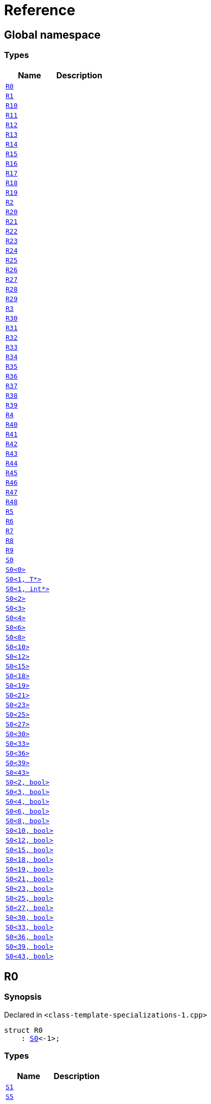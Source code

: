 = Reference
:mrdocs:

[#index]
== Global namespace

=== Types
[cols=2]
|===
| Name | Description 

| <<R0,`R0`>> 
| 

| <<R1,`R1`>> 
| 

| <<R10,`R10`>> 
| 

| <<R11,`R11`>> 
| 

| <<R12,`R12`>> 
| 

| <<R13,`R13`>> 
| 

| <<R14,`R14`>> 
| 

| <<R15,`R15`>> 
| 

| <<R16,`R16`>> 
| 

| <<R17,`R17`>> 
| 

| <<R18,`R18`>> 
| 

| <<R19,`R19`>> 
| 

| <<R2,`R2`>> 
| 

| <<R20,`R20`>> 
| 

| <<R21,`R21`>> 
| 

| <<R22,`R22`>> 
| 

| <<R23,`R23`>> 
| 

| <<R24,`R24`>> 
| 

| <<R25,`R25`>> 
| 

| <<R26,`R26`>> 
| 

| <<R27,`R27`>> 
| 

| <<R28,`R28`>> 
| 

| <<R29,`R29`>> 
| 

| <<R3,`R3`>> 
| 

| <<R30,`R30`>> 
| 

| <<R31,`R31`>> 
| 

| <<R32,`R32`>> 
| 

| <<R33,`R33`>> 
| 

| <<R34,`R34`>> 
| 

| <<R35,`R35`>> 
| 

| <<R36,`R36`>> 
| 

| <<R37,`R37`>> 
| 

| <<R38,`R38`>> 
| 

| <<R39,`R39`>> 
| 

| <<R4,`R4`>> 
| 

| <<R40,`R40`>> 
| 

| <<R41,`R41`>> 
| 

| <<R42,`R42`>> 
| 

| <<R43,`R43`>> 
| 

| <<R44,`R44`>> 
| 

| <<R45,`R45`>> 
| 

| <<R46,`R46`>> 
| 

| <<R47,`R47`>> 
| 

| <<R48,`R48`>> 
| 

| <<R5,`R5`>> 
| 

| <<R6,`R6`>> 
| 

| <<R7,`R7`>> 
| 

| <<R8,`R8`>> 
| 

| <<R9,`R9`>> 
| 

| <<S0-0cf,`S0`>> 
| 

| <<S0-0be,`S0&lt;0&gt;`>> 
| 

| <<S0-0c4,`S0&lt;1, T*&gt;`>> 
| 

| <<S0-020a,`S0&lt;1, int*&gt;`>> 
| 

| <<S0-09c,`S0&lt;2&gt;`>> 
| 

| <<S0-073,`S0&lt;3&gt;`>> 
| 

| <<S0-0a1,`S0&lt;4&gt;`>> 
| 

| <<S0-07e,`S0&lt;6&gt;`>> 
| 

| <<S0-0a3,`S0&lt;8&gt;`>> 
| 

| <<S0-08,`S0&lt;10&gt;`>> 
| 

| <<S0-0e,`S0&lt;12&gt;`>> 
| 

| <<S0-09e4,`S0&lt;15&gt;`>> 
| 

| <<S0-07a,`S0&lt;18&gt;`>> 
| 

| <<S0-0a7,`S0&lt;19&gt;`>> 
| 

| <<S0-0314,`S0&lt;21&gt;`>> 
| 

| <<S0-058,`S0&lt;23&gt;`>> 
| 

| <<S0-0a2,`S0&lt;25&gt;`>> 
| 

| <<S0-09e2,`S0&lt;27&gt;`>> 
| 

| <<S0-01,`S0&lt;30&gt;`>> 
| 

| <<S0-09ee,`S0&lt;33&gt;`>> 
| 

| <<S0-033,`S0&lt;36&gt;`>> 
| 

| <<S0-06,`S0&lt;39&gt;`>> 
| 

| <<S0-0ba,`S0&lt;43&gt;`>> 
| 

| <<S0-03c,`S0&lt;2, bool&gt;`>> 
| 

| <<S0-092,`S0&lt;3, bool&gt;`>> 
| 

| <<S0-0b6,`S0&lt;4, bool&gt;`>> 
| 

| <<S0-023,`S0&lt;6, bool&gt;`>> 
| 

| <<S0-04,`S0&lt;8, bool&gt;`>> 
| 

| <<S0-05a,`S0&lt;10, bool&gt;`>> 
| 

| <<S0-0cd,`S0&lt;12, bool&gt;`>> 
| 

| <<S0-000,`S0&lt;15, bool&gt;`>> 
| 

| <<S0-051,`S0&lt;18, bool&gt;`>> 
| 

| <<S0-002,`S0&lt;19, bool&gt;`>> 
| 

| <<S0-003,`S0&lt;21, bool&gt;`>> 
| 

| <<S0-0c7,`S0&lt;23, bool&gt;`>> 
| 

| <<S0-0529f,`S0&lt;25, bool&gt;`>> 
| 

| <<S0-007,`S0&lt;27, bool&gt;`>> 
| 

| <<S0-021,`S0&lt;30, bool&gt;`>> 
| 

| <<S0-0318,`S0&lt;33, bool&gt;`>> 
| 

| <<S0-0d,`S0&lt;36, bool&gt;`>> 
| 

| <<S0-0206,`S0&lt;39, bool&gt;`>> 
| 

| <<S0-05291,`S0&lt;43, bool&gt;`>> 
| 

|===

[#R0]
== R0

=== Synopsis

Declared in `&lt;class&hyphen;template&hyphen;specializations&hyphen;1&period;cpp&gt;`

[source,cpp,subs="verbatim,replacements,macros,-callouts"]
----
struct R0
    : <<S0-0cf,S0>>&lt;&hyphen;1&gt;;
----

=== Types
[cols=2]
|===
| Name | Description 

| <<S0-0cf-S1,`S1`>> 
| 

| <<S0-0cf-S5,`S5`>> 
| 

|===
=== Member Functions
[cols=2]
|===
| Name | Description 

| <<S0-0cf-f0,`f0`>> 
| 

|===



[#R1]
== R1

=== Synopsis

Declared in `&lt;class&hyphen;template&hyphen;specializations&hyphen;1&period;cpp&gt;`

[source,cpp,subs="verbatim,replacements,macros,-callouts"]
----
struct R1
    : <<S0-0be,S0>>&lt;0&gt;;
----




[#R10]
== R10

=== Synopsis

Declared in `&lt;class&hyphen;template&hyphen;specializations&hyphen;1&period;cpp&gt;`

[source,cpp,subs="verbatim,replacements,macros,-callouts"]
----
struct R10
    : <<S0-0cf,S0>>&lt;10&gt;::<<S0-08-S1,S1>>::<<S0-08-S1-S2-0b,S2>>&lt;11&gt;::<<S0-08-S1-S2-08-S4,S4>>&lt;&hyphen;1&gt;;
----




[#R11]
== R11

=== Synopsis

Declared in `&lt;class&hyphen;template&hyphen;specializations&hyphen;1&period;cpp&gt;`

[source,cpp,subs="verbatim,replacements,macros,-callouts"]
----
struct R11
    : <<S0-0cf,S0>>&lt;12&gt;::<<S0-0e-S1,S1>>::<<S0-0e-S1-S2-09,S2>>&lt;13&gt;::<<S0-0e-S1-S2-02-S4-0c,S4>>&lt;14&gt;;
----




[#R12]
== R12

=== Synopsis

Declared in `&lt;class&hyphen;template&hyphen;specializations&hyphen;1&period;cpp&gt;`

[source,cpp,subs="verbatim,replacements,macros,-callouts"]
----
struct R12
    : <<S0-0cf,S0>>&lt;15&gt;::<<S0-09e4-S1,S1>>::<<S0-09e4-S1-S2-07,S2>>&lt;16&gt;::<<S0-09e4-S1-S2-02-S4-00,S4>>&lt;17, void*&gt;;
----




[#R13]
== R13

=== Synopsis

Declared in `&lt;class&hyphen;template&hyphen;specializations&hyphen;1&period;cpp&gt;`

[source,cpp,subs="verbatim,replacements,macros,-callouts"]
----
struct R13
    : <<S0-0cf,S0>>&lt;15&gt;::<<S0-09e4-S1,S1>>::<<S0-09e4-S1-S2-07,S2>>&lt;16&gt;::<<S0-09e4-S1-S2-02-S4-02,S4>>&lt;17, int*&gt;;
----




[#R14]
== R14

=== Synopsis

Declared in `&lt;class&hyphen;template&hyphen;specializations&hyphen;1&period;cpp&gt;`

[source,cpp,subs="verbatim,replacements,macros,-callouts"]
----
struct R14
    : <<S0-0cf,S0>>&lt;18&gt;::<<S0-07a-S5,S5>>&lt;&hyphen;1&gt;;
----




[#R15]
== R15

=== Synopsis

Declared in `&lt;class&hyphen;template&hyphen;specializations&hyphen;1&period;cpp&gt;`

[source,cpp,subs="verbatim,replacements,macros,-callouts"]
----
struct R15
    : <<S0-0cf,S0>>&lt;19&gt;::<<S0-0a7-S5-07,S5>>&lt;20&gt;;
----




[#R16]
== R16

=== Synopsis

Declared in `&lt;class&hyphen;template&hyphen;specializations&hyphen;1&period;cpp&gt;`

[source,cpp,subs="verbatim,replacements,macros,-callouts"]
----
struct R16
    : <<S0-0cf,S0>>&lt;21&gt;::<<S0-0314-S5-07,S5>>&lt;22, void*&gt;;
----




[#R17]
== R17

=== Synopsis

Declared in `&lt;class&hyphen;template&hyphen;specializations&hyphen;1&period;cpp&gt;`

[source,cpp,subs="verbatim,replacements,macros,-callouts"]
----
struct R17
    : <<S0-0cf,S0>>&lt;21&gt;::<<S0-0314-S5-03,S5>>&lt;22, int*&gt;;
----




[#R18]
== R18

=== Synopsis

Declared in `&lt;class&hyphen;template&hyphen;specializations&hyphen;1&period;cpp&gt;`

[source,cpp,subs="verbatim,replacements,macros,-callouts"]
----
struct R18
    : <<S0-0cf,S0>>&lt;23&gt;::<<S0-058-S5-0b,S5>>&lt;24&gt;::<<S0-058-S5-09-S6,S6>>;
----




[#R19]
== R19

=== Synopsis

Declared in `&lt;class&hyphen;template&hyphen;specializations&hyphen;1&period;cpp&gt;`

[source,cpp,subs="verbatim,replacements,macros,-callouts"]
----
struct R19
    : <<S0-0cf,S0>>&lt;25&gt;::<<S0-0a2-S5-04,S5>>&lt;26&gt;::<<S0-0a2-S5-02-S6,S6>>::<<S0-0a2-S5-02-S6-S7,S7>>&lt;&hyphen;1&gt;;
----




[#R2]
== R2

=== Synopsis

Declared in `&lt;class&hyphen;template&hyphen;specializations&hyphen;1&period;cpp&gt;`

[source,cpp,subs="verbatim,replacements,macros,-callouts"]
----
struct R2
    : <<S0-0cf,S0>>&lt;1, void*&gt;;
----

=== Types
[cols=2]
|===
| Name | Description 

| <<S0-0cf-S1,`S1`>> 
| 

| <<S0-0cf-S5,`S5`>> 
| 

|===
=== Member Functions
[cols=2]
|===
| Name | Description 

| <<S0-0cf-f0,`f0`>> 
| 

|===



[#R20]
== R20

=== Synopsis

Declared in `&lt;class&hyphen;template&hyphen;specializations&hyphen;1&period;cpp&gt;`

[source,cpp,subs="verbatim,replacements,macros,-callouts"]
----
struct R20
    : <<S0-0cf,S0>>&lt;27&gt;::<<S0-09e2-S5-0b,S5>>&lt;28&gt;::<<S0-09e2-S5-0c-S6,S6>>::<<S0-09e2-S5-0c-S6-S7-0b,S7>>&lt;29, void*&gt;;
----




[#R21]
== R21

=== Synopsis

Declared in `&lt;class&hyphen;template&hyphen;specializations&hyphen;1&period;cpp&gt;`

[source,cpp,subs="verbatim,replacements,macros,-callouts"]
----
struct R21
    : <<S0-0cf,S0>>&lt;27&gt;::<<S0-09e2-S5-0b,S5>>&lt;28&gt;::<<S0-09e2-S5-0c-S6,S6>>::<<S0-09e2-S5-0c-S6-S7-0d,S7>>&lt;29, int*&gt;;
----




[#R22]
== R22

=== Synopsis

Declared in `&lt;class&hyphen;template&hyphen;specializations&hyphen;1&period;cpp&gt;`

[source,cpp,subs="verbatim,replacements,macros,-callouts"]
----
struct R22
    : <<S0-0cf,S0>>&lt;30&gt;::<<S0-01-S5-07,S5>>&lt;31&gt;::<<S0-01-S5-04-S6,S6>>::<<S0-01-S5-04-S6-S7-05,S7>>&lt;32&gt;;
----




[#R23]
== R23

=== Synopsis

Declared in `&lt;class&hyphen;template&hyphen;specializations&hyphen;1&period;cpp&gt;`

[source,cpp,subs="verbatim,replacements,macros,-callouts"]
----
struct R23
    : <<S0-0cf,S0>>&lt;33&gt;::<<S0-09ee-S5-0b,S5>>&lt;34&gt;::<<S0-09ee-S5-02-S6,S6>>::<<S0-09ee-S5-02-S6-S7-09,S7>>&lt;35&gt;::<<S0-09ee-S5-02-S6-S7-03-S8,S8>>;
----




[#R24]
== R24

=== Synopsis

Declared in `&lt;class&hyphen;template&hyphen;specializations&hyphen;1&period;cpp&gt;`

[source,cpp,subs="verbatim,replacements,macros,-callouts"]
----
struct R24
    : <<S0-0cf,S0>>&lt;36&gt;::<<S0-033-S5-03,S5>>&lt;37&gt;::<<S0-033-S5-0f-S6,S6>>::<<S0-033-S5-0f-S6-S7-05,S7>>&lt;38&gt;::<<S0-033-S5-0f-S6-S7-0d-S9,S9>>&lt;&hyphen;1&gt;;
----




[#R25]
== R25

=== Synopsis

Declared in `&lt;class&hyphen;template&hyphen;specializations&hyphen;1&period;cpp&gt;`

[source,cpp,subs="verbatim,replacements,macros,-callouts"]
----
struct R25
    : <<S0-0cf,S0>>&lt;39&gt;::<<S0-06-S5-03,S5>>&lt;40&gt;::<<S0-06-S5-07-S6,S6>>::<<S0-06-S5-07-S6-S7-08,S7>>&lt;41&gt;::<<S0-06-S5-07-S6-S7-0a-S9-05,S9>>&lt;42, void*&gt;;
----




[#R26]
== R26

=== Synopsis

Declared in `&lt;class&hyphen;template&hyphen;specializations&hyphen;1&period;cpp&gt;`

[source,cpp,subs="verbatim,replacements,macros,-callouts"]
----
struct R26
    : <<S0-0cf,S0>>&lt;39&gt;::<<S0-06-S5-03,S5>>&lt;40&gt;::<<S0-06-S5-07-S6,S6>>::<<S0-06-S5-07-S6-S7-08,S7>>&lt;41&gt;::<<S0-06-S5-07-S6-S7-0a-S9-08,S9>>&lt;42, int*&gt;;
----




[#R27]
== R27

=== Synopsis

Declared in `&lt;class&hyphen;template&hyphen;specializations&hyphen;1&period;cpp&gt;`

[source,cpp,subs="verbatim,replacements,macros,-callouts"]
----
struct R27
    : <<S0-0cf,S0>>&lt;43&gt;::<<S0-0ba-S5-0f,S5>>&lt;44&gt;::<<S0-0ba-S5-08-S6,S6>>::<<S0-0ba-S5-08-S6-S7-04,S7>>&lt;45&gt;::<<S0-0ba-S5-08-S6-S7-02-S9-0f,S9>>&lt;46&gt;;
----




[#R28]
== R28

=== Synopsis

Declared in `&lt;class&hyphen;template&hyphen;specializations&hyphen;1&period;cpp&gt;`

[source,cpp,subs="verbatim,replacements,macros,-callouts"]
----
struct R28
    : <<S0-0cf,S0>>&lt;0, bool&gt;;
----

=== Types
[cols=2]
|===
| Name | Description 

| <<S0-0cf-S1,`S1`>> 
| 

| <<S0-0cf-S5,`S5`>> 
| 

|===
=== Member Functions
[cols=2]
|===
| Name | Description 

| <<S0-0cf-f0,`f0`>> 
| 

|===



[#R29]
== R29

=== Synopsis

Declared in `&lt;class&hyphen;template&hyphen;specializations&hyphen;1&period;cpp&gt;`

[source,cpp,subs="verbatim,replacements,macros,-callouts"]
----
struct R29
    : <<S0-0cf,S0>>&lt;1, int&gt;;
----

=== Types
[cols=2]
|===
| Name | Description 

| <<S0-0cf-S1,`S1`>> 
| 

| <<S0-0cf-S5,`S5`>> 
| 

|===
=== Member Functions
[cols=2]
|===
| Name | Description 

| <<S0-0cf-f0,`f0`>> 
| 

|===



[#R3]
== R3

=== Synopsis

Declared in `&lt;class&hyphen;template&hyphen;specializations&hyphen;1&period;cpp&gt;`

[source,cpp,subs="verbatim,replacements,macros,-callouts"]
----
struct R3
    : <<S0-020a,S0>>&lt;1, int*&gt;;
----




[#R30]
== R30

=== Synopsis

Declared in `&lt;class&hyphen;template&hyphen;specializations&hyphen;1&period;cpp&gt;`

[source,cpp,subs="verbatim,replacements,macros,-callouts"]
----
struct R30
    : <<S0-0cf,S0>>&lt;2, bool&gt;::<<S0-03c-S1,S1>>;
----

=== Types
[cols=2]
|===
| Name | Description 

| <<S0-03c-S1-S2,`S2`>> 
| 

|===
=== Member Functions
[cols=2]
|===
| Name | Description 

| <<S0-03c-S1-f1,`f1`>> 
| 

|===



[#R31]
== R31

=== Synopsis

Declared in `&lt;class&hyphen;template&hyphen;specializations&hyphen;1&period;cpp&gt;`

[source,cpp,subs="verbatim,replacements,macros,-callouts"]
----
template&lt;
    int I,
    typename T&gt;
struct R31
    : <<S0-0cf,S0>>&lt;3, bool&gt;::<<S0-092-S1,S1>>::<<S0-092-S1-S2,S2>>&lt;I, T&gt;;
----




[#R32]
== R32

=== Synopsis

Declared in `&lt;class&hyphen;template&hyphen;specializations&hyphen;1&period;cpp&gt;`

[source,cpp,subs="verbatim,replacements,macros,-callouts"]
----
struct R32
    : <<S0-0cf,S0>>&lt;4, bool&gt;::<<S0-0b6-S1,S1>>::<<S0-0b6-S1-S2,S2>>&lt;5, bool&gt;;
----




[#R33]
== R33

=== Synopsis

Declared in `&lt;class&hyphen;template&hyphen;specializations&hyphen;1&period;cpp&gt;`

[source,cpp,subs="verbatim,replacements,macros,-callouts"]
----
struct R33
    : <<S0-0cf,S0>>&lt;6, bool&gt;::<<S0-023-S1,S1>>::<<S0-023-S1-S2,S2>>&lt;7, int&gt;;
----




[#R34]
== R34

=== Synopsis

Declared in `&lt;class&hyphen;template&hyphen;specializations&hyphen;1&period;cpp&gt;`

[source,cpp,subs="verbatim,replacements,macros,-callouts"]
----
struct R34
    : <<S0-0cf,S0>>&lt;8, bool&gt;::<<S0-04-S1,S1>>::<<S0-04-S1-S2-0e,S2>>&lt;9, bool&gt;::<<S0-04-S1-S2-0a-S3,S3>>;
----

=== Member Functions
[cols=2]
|===
| Name | Description 

| <<S0-04-S1-S2-0a-S3-f3,`f3`>> 
| 

|===



[#R35]
== R35

=== Synopsis

Declared in `&lt;class&hyphen;template&hyphen;specializations&hyphen;1&period;cpp&gt;`

[source,cpp,subs="verbatim,replacements,macros,-callouts"]
----
template&lt;
    int I,
    typename T&gt;
struct R35
    : <<S0-0cf,S0>>&lt;10, bool&gt;::<<S0-05a-S1,S1>>::<<S0-05a-S1-S2-07,S2>>&lt;11, bool&gt;::<<S0-05a-S1-S2-0b-S4,S4>>&lt;I, T&gt;;
----




[#R36]
== R36

=== Synopsis

Declared in `&lt;class&hyphen;template&hyphen;specializations&hyphen;1&period;cpp&gt;`

[source,cpp,subs="verbatim,replacements,macros,-callouts"]
----
struct R36
    : <<S0-0cf,S0>>&lt;12, bool&gt;::<<S0-0cd-S1,S1>>::<<S0-0cd-S1-S2-0e,S2>>&lt;13, bool&gt;::<<S0-0cd-S1-S2-05-S4,S4>>&lt;14, bool&gt;;
----




[#R37]
== R37

=== Synopsis

Declared in `&lt;class&hyphen;template&hyphen;specializations&hyphen;1&period;cpp&gt;`

[source,cpp,subs="verbatim,replacements,macros,-callouts"]
----
struct R37
    : <<S0-0cf,S0>>&lt;15, bool&gt;::<<S0-000-S1,S1>>::<<S0-000-S1-S2-08,S2>>&lt;16, bool&gt;::<<S0-000-S1-S2-03-S4,S4>>&lt;17, int&gt;;
----




[#R38]
== R38

=== Synopsis

Declared in `&lt;class&hyphen;template&hyphen;specializations&hyphen;1&period;cpp&gt;`

[source,cpp,subs="verbatim,replacements,macros,-callouts"]
----
template&lt;
    int I,
    typename T&gt;
struct R38
    : <<S0-0cf,S0>>&lt;18, bool&gt;::<<S0-051-S5,S5>>&lt;I, T&gt;;
----




[#R39]
== R39

=== Synopsis

Declared in `&lt;class&hyphen;template&hyphen;specializations&hyphen;1&period;cpp&gt;`

[source,cpp,subs="verbatim,replacements,macros,-callouts"]
----
struct R39
    : <<S0-0cf,S0>>&lt;19, bool&gt;::<<S0-002-S5,S5>>&lt;20, bool&gt;;
----




[#R4]
== R4

=== Synopsis

Declared in `&lt;class&hyphen;template&hyphen;specializations&hyphen;1&period;cpp&gt;`

[source,cpp,subs="verbatim,replacements,macros,-callouts"]
----
struct R4
    : <<S0-0cf,S0>>&lt;2&gt;::<<S0-09c-S1,S1>>;
----




[#R40]
== R40

=== Synopsis

Declared in `&lt;class&hyphen;template&hyphen;specializations&hyphen;1&period;cpp&gt;`

[source,cpp,subs="verbatim,replacements,macros,-callouts"]
----
struct R40
    : <<S0-0cf,S0>>&lt;21, bool&gt;::<<S0-003-S5,S5>>&lt;22, int&gt;;
----




[#R41]
== R41

=== Synopsis

Declared in `&lt;class&hyphen;template&hyphen;specializations&hyphen;1&period;cpp&gt;`

[source,cpp,subs="verbatim,replacements,macros,-callouts"]
----
struct R41
    : <<S0-0cf,S0>>&lt;23, bool&gt;::<<S0-0c7-S5-03,S5>>&lt;24, bool&gt;::<<S0-0c7-S5-0f-S6,S6>>;
----

=== Types
[cols=2]
|===
| Name | Description 

| <<S0-0c7-S5-0f-S6-S7,`S7`>> 
| 

|===
=== Member Functions
[cols=2]
|===
| Name | Description 

| <<S0-0c7-S5-0f-S6-f6,`f6`>> 
| 

|===



[#R42]
== R42

=== Synopsis

Declared in `&lt;class&hyphen;template&hyphen;specializations&hyphen;1&period;cpp&gt;`

[source,cpp,subs="verbatim,replacements,macros,-callouts"]
----
template&lt;
    int I,
    typename T&gt;
struct R42
    : <<S0-0cf,S0>>&lt;25, bool&gt;::<<S0-0529f-S5-051,S5>>&lt;26, bool&gt;::<<S0-0529f-S5-05c-S6,S6>>::<<S0-0529f-S5-05c-S6-S7,S7>>&lt;I, T&gt;;
----




[#R43]
== R43

=== Synopsis

Declared in `&lt;class&hyphen;template&hyphen;specializations&hyphen;1&period;cpp&gt;`

[source,cpp,subs="verbatim,replacements,macros,-callouts"]
----
struct R43
    : <<S0-0cf,S0>>&lt;27, bool&gt;::<<S0-007-S5-0f,S5>>&lt;28, bool&gt;::<<S0-007-S5-0d-S6,S6>>::<<S0-007-S5-0d-S6-S7,S7>>&lt;29, int&gt;;
----




[#R44]
== R44

=== Synopsis

Declared in `&lt;class&hyphen;template&hyphen;specializations&hyphen;1&period;cpp&gt;`

[source,cpp,subs="verbatim,replacements,macros,-callouts"]
----
struct R44
    : <<S0-0cf,S0>>&lt;30, bool&gt;::<<S0-021-S5-06,S5>>&lt;31, bool&gt;::<<S0-021-S5-0b-S6,S6>>::<<S0-021-S5-0b-S6-S7,S7>>&lt;32, bool&gt;;
----




[#R45]
== R45

=== Synopsis

Declared in `&lt;class&hyphen;template&hyphen;specializations&hyphen;1&period;cpp&gt;`

[source,cpp,subs="verbatim,replacements,macros,-callouts"]
----
struct R45
    : <<S0-0cf,S0>>&lt;33, bool&gt;::<<S0-0318-S5-0f,S5>>&lt;34, bool&gt;::<<S0-0318-S5-0b-S6,S6>>::<<S0-0318-S5-0b-S6-S7-04,S7>>&lt;35, bool&gt;::<<S0-0318-S5-0b-S6-S7-05-S8,S8>>;
----

=== Member Functions
[cols=2]
|===
| Name | Description 

| <<S0-0318-S5-0b-S6-S7-05-S8-f8,`f8`>> 
| 

|===



[#R46]
== R46

=== Synopsis

Declared in `&lt;class&hyphen;template&hyphen;specializations&hyphen;1&period;cpp&gt;`

[source,cpp,subs="verbatim,replacements,macros,-callouts"]
----
template&lt;
    int I,
    typename T&gt;
struct R46
    : <<S0-0cf,S0>>&lt;36, bool&gt;::<<S0-0d-S5-09,S5>>&lt;37, bool&gt;::<<S0-0d-S5-0b-S6,S6>>::<<S0-0d-S5-0b-S6-S7-08,S7>>&lt;38, bool&gt;::<<S0-0d-S5-0b-S6-S7-0d-S9,S9>>&lt;I, T&gt;;
----




[#R47]
== R47

=== Synopsis

Declared in `&lt;class&hyphen;template&hyphen;specializations&hyphen;1&period;cpp&gt;`

[source,cpp,subs="verbatim,replacements,macros,-callouts"]
----
struct R47
    : <<S0-0cf,S0>>&lt;39, bool&gt;::<<S0-0206-S5-06,S5>>&lt;40, bool&gt;::<<S0-0206-S5-08-S6,S6>>::<<S0-0206-S5-08-S6-S7-06,S7>>&lt;41, bool&gt;::<<S0-0206-S5-08-S6-S7-01-S9,S9>>&lt;42, int&gt;;
----




[#R48]
== R48

=== Synopsis

Declared in `&lt;class&hyphen;template&hyphen;specializations&hyphen;1&period;cpp&gt;`

[source,cpp,subs="verbatim,replacements,macros,-callouts"]
----
struct R48
    : <<S0-0cf,S0>>&lt;43, bool&gt;::<<S0-05291-S5-02,S5>>&lt;44, bool&gt;::<<S0-05291-S5-0e-S6,S6>>::<<S0-05291-S5-0e-S6-S7-04,S7>>&lt;45, bool&gt;::<<S0-05291-S5-0e-S6-S7-0f-S9,S9>>&lt;46, bool&gt;;
----




[#R5]
== R5

=== Synopsis

Declared in `&lt;class&hyphen;template&hyphen;specializations&hyphen;1&period;cpp&gt;`

[source,cpp,subs="verbatim,replacements,macros,-callouts"]
----
struct R5
    : <<S0-0cf,S0>>&lt;3&gt;::<<S0-073-S1,S1>>::<<S0-073-S1-S2,S2>>&lt;&hyphen;1&gt;;
----




[#R6]
== R6

=== Synopsis

Declared in `&lt;class&hyphen;template&hyphen;specializations&hyphen;1&period;cpp&gt;`

[source,cpp,subs="verbatim,replacements,macros,-callouts"]
----
struct R6
    : <<S0-0cf,S0>>&lt;4&gt;::<<S0-0a1-S1,S1>>::<<S0-0a1-S1-S2-0f,S2>>&lt;5&gt;;
----




[#R7]
== R7

=== Synopsis

Declared in `&lt;class&hyphen;template&hyphen;specializations&hyphen;1&period;cpp&gt;`

[source,cpp,subs="verbatim,replacements,macros,-callouts"]
----
struct R7
    : <<S0-0cf,S0>>&lt;6&gt;::<<S0-07e-S1,S1>>::<<S0-07e-S1-S2-04,S2>>&lt;7, void*&gt;;
----




[#R8]
== R8

=== Synopsis

Declared in `&lt;class&hyphen;template&hyphen;specializations&hyphen;1&period;cpp&gt;`

[source,cpp,subs="verbatim,replacements,macros,-callouts"]
----
struct R8
    : <<S0-0cf,S0>>&lt;6&gt;::<<S0-07e-S1,S1>>::<<S0-07e-S1-S2-07,S2>>&lt;7, int*&gt;;
----




[#R9]
== R9

=== Synopsis

Declared in `&lt;class&hyphen;template&hyphen;specializations&hyphen;1&period;cpp&gt;`

[source,cpp,subs="verbatim,replacements,macros,-callouts"]
----
struct R9
    : <<S0-0cf,S0>>&lt;8&gt;::<<S0-0a3-S1,S1>>::<<S0-0a3-S1-S2-0b,S2>>&lt;9&gt;::<<S0-0a3-S1-S2-0c-S3,S3>>;
----




[#S0-0cf]
== S0

=== Synopsis

Declared in `&lt;class&hyphen;template&hyphen;specializations&hyphen;1&period;cpp&gt;`

[source,cpp,subs="verbatim,replacements,macros,-callouts"]
----
template&lt;
    int I,
    typename T = void&gt;
struct S0;
----

=== Types
[cols=2]
|===
| Name | Description 

| <<S0-0cf-S1,`S1`>> 
| 

| <<S0-0cf-S5,`S5`>> 
| 

|===
=== Member Functions
[cols=2]
|===
| Name | Description 

| <<S0-0cf-f0,`f0`>> 
| 

|===



[#S0-0cf-S1]
== <<S0-0cf,S0>>::S1

=== Synopsis

Declared in `&lt;class&hyphen;template&hyphen;specializations&hyphen;1&period;cpp&gt;`

[source,cpp,subs="verbatim,replacements,macros,-callouts"]
----
struct S1;
----

=== Types
[cols=2]
|===
| Name | Description 

| <<S0-0cf-S1-S2,`S2`>> 
| 

|===
=== Member Functions
[cols=2]
|===
| Name | Description 

| <<S0-0cf-S1-f1,`f1`>> 
| 

|===



[#S0-0cf-S1-S2]
== <<S0-0cf,S0>>::<<S0-0cf-S1,S1>>::S2

=== Synopsis

Declared in `&lt;class&hyphen;template&hyphen;specializations&hyphen;1&period;cpp&gt;`

[source,cpp,subs="verbatim,replacements,macros,-callouts"]
----
template&lt;
    int J,
    typename U = void&gt;
struct S2;
----

=== Types
[cols=2]
|===
| Name | Description 

| <<S0-0cf-S1-S2-S3,`S3`>> 
| 

| <<S0-0cf-S1-S2-S4,`S4`>> 
| 

|===
=== Member Functions
[cols=2]
|===
| Name | Description 

| <<S0-0cf-S1-S2-f2,`f2`>> 
| 

|===



[#S0-0cf-S1-S2-S3]
== <<S0-0cf,S0>>::<<S0-0cf-S1,S1>>::<<S0-0cf-S1-S2,S2>>::S3

=== Synopsis

Declared in `&lt;class&hyphen;template&hyphen;specializations&hyphen;1&period;cpp&gt;`

[source,cpp,subs="verbatim,replacements,macros,-callouts"]
----
struct S3;
----

=== Member Functions
[cols=2]
|===
| Name | Description 

| <<S0-0cf-S1-S2-S3-f3,`f3`>> 
| 

|===



[#S0-0cf-S1-S2-S3-f3]
== <<S0-0cf,S0>>::<<S0-0cf-S1,S1>>::<<S0-0cf-S1-S2,S2>>::<<S0-0cf-S1-S2-S3,S3>>::f3

=== Synopsis

Declared in `&lt;class&hyphen;template&hyphen;specializations&hyphen;1&period;cpp&gt;`

[source,cpp,subs="verbatim,replacements,macros,-callouts"]
----
void
f3();
----

[#S0-0cf-S1-S2-S4]
== <<S0-0cf,S0>>::<<S0-0cf-S1,S1>>::<<S0-0cf-S1-S2,S2>>::S4

=== Synopsis

Declared in `&lt;class&hyphen;template&hyphen;specializations&hyphen;1&period;cpp&gt;`

[source,cpp,subs="verbatim,replacements,macros,-callouts"]
----
template&lt;
    int K,
    typename V = void&gt;
struct S4;
----

=== Member Functions
[cols=2]
|===
| Name | Description 

| <<S0-0cf-S1-S2-S4-f4,`f4`>> 
| 

|===



[#S0-0cf-S1-S2-S4-f4]
== <<S0-0cf,S0>>::<<S0-0cf-S1,S1>>::<<S0-0cf-S1-S2,S2>>::<<S0-0cf-S1-S2-S4,S4>>::f4

=== Synopsis

Declared in `&lt;class&hyphen;template&hyphen;specializations&hyphen;1&period;cpp&gt;`

[source,cpp,subs="verbatim,replacements,macros,-callouts"]
----
void
f4();
----

[#S0-0cf-S1-S2-f2]
== <<S0-0cf,S0>>::<<S0-0cf-S1,S1>>::<<S0-0cf-S1-S2,S2>>::f2

=== Synopsis

Declared in `&lt;class&hyphen;template&hyphen;specializations&hyphen;1&period;cpp&gt;`

[source,cpp,subs="verbatim,replacements,macros,-callouts"]
----
void
f2();
----

[#S0-0cf-S1-f1]
== <<S0-0cf,S0>>::<<S0-0cf-S1,S1>>::f1

=== Synopsis

Declared in `&lt;class&hyphen;template&hyphen;specializations&hyphen;1&period;cpp&gt;`

[source,cpp,subs="verbatim,replacements,macros,-callouts"]
----
void
f1();
----

[#S0-0cf-S5]
== <<S0-0cf,S0>>::S5

=== Synopsis

Declared in `&lt;class&hyphen;template&hyphen;specializations&hyphen;1&period;cpp&gt;`

[source,cpp,subs="verbatim,replacements,macros,-callouts"]
----
template&lt;
    int J,
    typename U = void&gt;
struct S5;
----

=== Types
[cols=2]
|===
| Name | Description 

| <<S0-0cf-S5-S6,`S6`>> 
| 

|===
=== Member Functions
[cols=2]
|===
| Name | Description 

| <<S0-0cf-S5-f5,`f5`>> 
| 

|===



[#S0-0cf-S5-S6]
== <<S0-0cf,S0>>::<<S0-0cf-S5,S5>>::S6

=== Synopsis

Declared in `&lt;class&hyphen;template&hyphen;specializations&hyphen;1&period;cpp&gt;`

[source,cpp,subs="verbatim,replacements,macros,-callouts"]
----
struct S6;
----

=== Types
[cols=2]
|===
| Name | Description 

| <<S0-0cf-S5-S6-S7,`S7`>> 
| 

|===
=== Member Functions
[cols=2]
|===
| Name | Description 

| <<S0-0cf-S5-S6-f6,`f6`>> 
| 

|===



[#S0-0cf-S5-S6-S7]
== <<S0-0cf,S0>>::<<S0-0cf-S5,S5>>::<<S0-0cf-S5-S6,S6>>::S7

=== Synopsis

Declared in `&lt;class&hyphen;template&hyphen;specializations&hyphen;1&period;cpp&gt;`

[source,cpp,subs="verbatim,replacements,macros,-callouts"]
----
template&lt;
    int K,
    typename V = void&gt;
struct S7;
----

=== Types
[cols=2]
|===
| Name | Description 

| <<S0-0cf-S5-S6-S7-S8,`S8`>> 
| 

| <<S0-0cf-S5-S6-S7-S9,`S9`>> 
| 

|===
=== Member Functions
[cols=2]
|===
| Name | Description 

| <<S0-0cf-S5-S6-S7-f7,`f7`>> 
| 

|===



[#S0-0cf-S5-S6-S7-S8]
== <<S0-0cf,S0>>::<<S0-0cf-S5,S5>>::<<S0-0cf-S5-S6,S6>>::<<S0-0cf-S5-S6-S7,S7>>::S8

=== Synopsis

Declared in `&lt;class&hyphen;template&hyphen;specializations&hyphen;1&period;cpp&gt;`

[source,cpp,subs="verbatim,replacements,macros,-callouts"]
----
struct S8;
----

=== Member Functions
[cols=2]
|===
| Name | Description 

| <<S0-0cf-S5-S6-S7-S8-f8,`f8`>> 
| 

|===



[#S0-0cf-S5-S6-S7-S8-f8]
== <<S0-0cf,S0>>::<<S0-0cf-S5,S5>>::<<S0-0cf-S5-S6,S6>>::<<S0-0cf-S5-S6-S7,S7>>::<<S0-0cf-S5-S6-S7-S8,S8>>::f8

=== Synopsis

Declared in `&lt;class&hyphen;template&hyphen;specializations&hyphen;1&period;cpp&gt;`

[source,cpp,subs="verbatim,replacements,macros,-callouts"]
----
void
f8();
----

[#S0-0cf-S5-S6-S7-S9]
== <<S0-0cf,S0>>::<<S0-0cf-S5,S5>>::<<S0-0cf-S5-S6,S6>>::<<S0-0cf-S5-S6-S7,S7>>::S9

=== Synopsis

Declared in `&lt;class&hyphen;template&hyphen;specializations&hyphen;1&period;cpp&gt;`

[source,cpp,subs="verbatim,replacements,macros,-callouts"]
----
template&lt;
    int L,
    typename W = void&gt;
struct S9;
----

=== Member Functions
[cols=2]
|===
| Name | Description 

| <<S0-0cf-S5-S6-S7-S9-f9,`f9`>> 
| 

|===



[#S0-0cf-S5-S6-S7-S9-f9]
== <<S0-0cf,S0>>::<<S0-0cf-S5,S5>>::<<S0-0cf-S5-S6,S6>>::<<S0-0cf-S5-S6-S7,S7>>::<<S0-0cf-S5-S6-S7-S9,S9>>::f9

=== Synopsis

Declared in `&lt;class&hyphen;template&hyphen;specializations&hyphen;1&period;cpp&gt;`

[source,cpp,subs="verbatim,replacements,macros,-callouts"]
----
void
f9();
----

[#S0-0cf-S5-S6-S7-f7]
== <<S0-0cf,S0>>::<<S0-0cf-S5,S5>>::<<S0-0cf-S5-S6,S6>>::<<S0-0cf-S5-S6-S7,S7>>::f7

=== Synopsis

Declared in `&lt;class&hyphen;template&hyphen;specializations&hyphen;1&period;cpp&gt;`

[source,cpp,subs="verbatim,replacements,macros,-callouts"]
----
void
f7();
----

[#S0-0cf-S5-S6-f6]
== <<S0-0cf,S0>>::<<S0-0cf-S5,S5>>::<<S0-0cf-S5-S6,S6>>::f6

=== Synopsis

Declared in `&lt;class&hyphen;template&hyphen;specializations&hyphen;1&period;cpp&gt;`

[source,cpp,subs="verbatim,replacements,macros,-callouts"]
----
void
f6();
----

[#S0-0cf-S5-f5]
== <<S0-0cf,S0>>::<<S0-0cf-S5,S5>>::f5

=== Synopsis

Declared in `&lt;class&hyphen;template&hyphen;specializations&hyphen;1&period;cpp&gt;`

[source,cpp,subs="verbatim,replacements,macros,-callouts"]
----
void
f5();
----

[#S0-0cf-f0]
== <<S0-0cf,S0>>::f0

=== Synopsis

Declared in `&lt;class&hyphen;template&hyphen;specializations&hyphen;1&period;cpp&gt;`

[source,cpp,subs="verbatim,replacements,macros,-callouts"]
----
void
f0();
----

[#S0-0be]
== S0&lt;0&gt;

=== Synopsis

Declared in `&lt;class&hyphen;template&hyphen;specializations&hyphen;1&period;cpp&gt;`

[source,cpp,subs="verbatim,replacements,macros,-callouts"]
----
template&lt;&gt;
struct <<S0-0cf,S0>>&lt;0&gt;;
----




[#S0-09c]
== S0&lt;2&gt;

=== Synopsis

Declared in `&lt;class&hyphen;template&hyphen;specializations&hyphen;1&period;cpp&gt;`

[source,cpp,subs="verbatim,replacements,macros,-callouts"]
----
template&lt;&gt;
struct <<S0-0cf,S0>>&lt;2&gt;;
----

=== Types
[cols=2]
|===
| Name | Description 

| <<S0-09c-S1,`S1`>> 
| 

| <<S0-09c-S5,`S5`>> 
| 

|===
=== Member Functions
[cols=2]
|===
| Name | Description 

| <<S0-09c-f0,`f0`>> 
| 

|===



[#S0-09c-S1]
== <<S0-09c,S0>>&lt;2&gt;::S1

=== Synopsis

Declared in `&lt;class&hyphen;template&hyphen;specializations&hyphen;1&period;cpp&gt;`

[source,cpp,subs="verbatim,replacements,macros,-callouts"]
----
struct S1;
----




[#S0-09c-S5]
== <<S0-09c,S0>>&lt;2&gt;::S5

=== Synopsis

Declared in `&lt;class&hyphen;template&hyphen;specializations&hyphen;1&period;cpp&gt;`

[source,cpp,subs="verbatim,replacements,macros,-callouts"]
----
template&lt;
    int J,
    typename U = void&gt;
struct S5;
----




[#S0-09c-f0]
== <<S0-09c,S0>>&lt;2&gt;::f0

=== Synopsis

Declared in `&lt;class&hyphen;template&hyphen;specializations&hyphen;1&period;cpp&gt;`

[source,cpp,subs="verbatim,replacements,macros,-callouts"]
----
void
f0();
----

[#S0-073]
== S0&lt;3&gt;

=== Synopsis

Declared in `&lt;class&hyphen;template&hyphen;specializations&hyphen;1&period;cpp&gt;`

[source,cpp,subs="verbatim,replacements,macros,-callouts"]
----
template&lt;&gt;
struct <<S0-0cf,S0>>&lt;3&gt;;
----

=== Types
[cols=2]
|===
| Name | Description 

| <<S0-073-S1,`S1`>> 
| 

| <<S0-073-S5,`S5`>> 
| 

|===
=== Member Functions
[cols=2]
|===
| Name | Description 

| <<S0-073-f0,`f0`>> 
| 

|===



[#S0-073-S1]
== <<S0-073,S0>>&lt;3&gt;::S1

=== Synopsis

Declared in `&lt;class&hyphen;template&hyphen;specializations&hyphen;1&period;cpp&gt;`

[source,cpp,subs="verbatim,replacements,macros,-callouts"]
----
struct S1;
----

=== Types
[cols=2]
|===
| Name | Description 

| <<S0-073-S1-S2,`S2`>> 
| 

|===
=== Member Functions
[cols=2]
|===
| Name | Description 

| <<S0-073-S1-f1,`f1`>> 
| 

|===



[#S0-073-S1-S2]
== <<S0-073,S0>>&lt;3&gt;::<<S0-073-S1,S1>>::S2

=== Synopsis

Declared in `&lt;class&hyphen;template&hyphen;specializations&hyphen;1&period;cpp&gt;`

[source,cpp,subs="verbatim,replacements,macros,-callouts"]
----
template&lt;
    int I,
    typename T = void&gt;
struct S2;
----




[#S0-073-S1-f1]
== <<S0-073,S0>>&lt;3&gt;::<<S0-073-S1,S1>>::f1

=== Synopsis

Declared in `&lt;class&hyphen;template&hyphen;specializations&hyphen;1&period;cpp&gt;`

[source,cpp,subs="verbatim,replacements,macros,-callouts"]
----
void
f1();
----

[#S0-073-S5]
== <<S0-073,S0>>&lt;3&gt;::S5

=== Synopsis

Declared in `&lt;class&hyphen;template&hyphen;specializations&hyphen;1&period;cpp&gt;`

[source,cpp,subs="verbatim,replacements,macros,-callouts"]
----
template&lt;
    int J,
    typename U = void&gt;
struct S5;
----




[#S0-073-f0]
== <<S0-073,S0>>&lt;3&gt;::f0

=== Synopsis

Declared in `&lt;class&hyphen;template&hyphen;specializations&hyphen;1&period;cpp&gt;`

[source,cpp,subs="verbatim,replacements,macros,-callouts"]
----
void
f0();
----

[#S0-0a1]
== S0&lt;4&gt;

=== Synopsis

Declared in `&lt;class&hyphen;template&hyphen;specializations&hyphen;1&period;cpp&gt;`

[source,cpp,subs="verbatim,replacements,macros,-callouts"]
----
template&lt;&gt;
struct <<S0-0cf,S0>>&lt;4&gt;;
----

=== Types
[cols=2]
|===
| Name | Description 

| <<S0-0a1-S1,`S1`>> 
| 

| <<S0-0a1-S5,`S5`>> 
| 

|===
=== Member Functions
[cols=2]
|===
| Name | Description 

| <<S0-0a1-f0,`f0`>> 
| 

|===



[#S0-0a1-S1]
== <<S0-0a1,S0>>&lt;4&gt;::S1

=== Synopsis

Declared in `&lt;class&hyphen;template&hyphen;specializations&hyphen;1&period;cpp&gt;`

[source,cpp,subs="verbatim,replacements,macros,-callouts"]
----
struct S1;
----

=== Types
[cols=2]
|===
| Name | Description 

| <<S0-0a1-S1-S2-00,`S2`>> 
| 

| <<S0-0a1-S1-S2-0f,`S2&lt;5&gt;`>> 
| 

|===
=== Member Functions
[cols=2]
|===
| Name | Description 

| <<S0-0a1-S1-f1,`f1`>> 
| 

|===



[#S0-0a1-S1-S2-00]
== <<S0-0a1,S0>>&lt;4&gt;::<<S0-0a1-S1,S1>>::S2

=== Synopsis

Declared in `&lt;class&hyphen;template&hyphen;specializations&hyphen;1&period;cpp&gt;`

[source,cpp,subs="verbatim,replacements,macros,-callouts"]
----
template&lt;
    int J,
    typename U = void&gt;
struct S2;
----




[#S0-0a1-S1-S2-0f]
== <<S0-0a1,S0>>&lt;4&gt;::<<S0-0a1-S1,S1>>::S2&lt;5&gt;

=== Synopsis

Declared in `&lt;class&hyphen;template&hyphen;specializations&hyphen;1&period;cpp&gt;`

[source,cpp,subs="verbatim,replacements,macros,-callouts"]
----
template&lt;&gt;
struct <<S0-0cf-S1-S2,S2>>&lt;5&gt;;
----




[#S0-0a1-S1-f1]
== <<S0-0a1,S0>>&lt;4&gt;::<<S0-0a1-S1,S1>>::f1

=== Synopsis

Declared in `&lt;class&hyphen;template&hyphen;specializations&hyphen;1&period;cpp&gt;`

[source,cpp,subs="verbatim,replacements,macros,-callouts"]
----
void
f1();
----

[#S0-0a1-S5]
== <<S0-0a1,S0>>&lt;4&gt;::S5

=== Synopsis

Declared in `&lt;class&hyphen;template&hyphen;specializations&hyphen;1&period;cpp&gt;`

[source,cpp,subs="verbatim,replacements,macros,-callouts"]
----
template&lt;
    int J,
    typename U = void&gt;
struct S5;
----




[#S0-0a1-f0]
== <<S0-0a1,S0>>&lt;4&gt;::f0

=== Synopsis

Declared in `&lt;class&hyphen;template&hyphen;specializations&hyphen;1&period;cpp&gt;`

[source,cpp,subs="verbatim,replacements,macros,-callouts"]
----
void
f0();
----

[#S0-07e]
== S0&lt;6&gt;

=== Synopsis

Declared in `&lt;class&hyphen;template&hyphen;specializations&hyphen;1&period;cpp&gt;`

[source,cpp,subs="verbatim,replacements,macros,-callouts"]
----
template&lt;&gt;
struct <<S0-0cf,S0>>&lt;6&gt;;
----

=== Types
[cols=2]
|===
| Name | Description 

| <<S0-07e-S1,`S1`>> 
| 

| <<S0-07e-S5,`S5`>> 
| 

|===
=== Member Functions
[cols=2]
|===
| Name | Description 

| <<S0-07e-f0,`f0`>> 
| 

|===



[#S0-07e-S1]
== <<S0-07e,S0>>&lt;6&gt;::S1

=== Synopsis

Declared in `&lt;class&hyphen;template&hyphen;specializations&hyphen;1&period;cpp&gt;`

[source,cpp,subs="verbatim,replacements,macros,-callouts"]
----
struct S1;
----

=== Types
[cols=2]
|===
| Name | Description 

| <<S0-07e-S1-S2-04,`S2`>> 
| 

| <<S0-07e-S1-S2-06,`S2&lt;7, T*&gt;`>> 
| 

| <<S0-07e-S1-S2-07,`S2&lt;7, int*&gt;`>> 
| 

|===
=== Member Functions
[cols=2]
|===
| Name | Description 

| <<S0-07e-S1-f1,`f1`>> 
| 

|===



[#S0-07e-S1-S2-04]
== <<S0-07e,S0>>&lt;6&gt;::<<S0-07e-S1,S1>>::S2

=== Synopsis

Declared in `&lt;class&hyphen;template&hyphen;specializations&hyphen;1&period;cpp&gt;`

[source,cpp,subs="verbatim,replacements,macros,-callouts"]
----
template&lt;
    int J,
    typename U = void&gt;
struct S2;
----




[#S0-07e-S1-S2-06]
== <<S0-07e,S0>>&lt;6&gt;::<<S0-07e-S1,S1>>::S2&lt;7, T*&gt;

=== Synopsis

Declared in `&lt;class&hyphen;template&hyphen;specializations&hyphen;1&period;cpp&gt;`

[source,cpp,subs="verbatim,replacements,macros,-callouts"]
----
template&lt;typename T&gt;
struct <<S0-0cf-S1-S2,S2>>&lt;7, T*&gt;;
----




[#S0-07e-S1-S2-07]
== <<S0-07e,S0>>&lt;6&gt;::<<S0-07e-S1,S1>>::S2&lt;7, int*&gt;

=== Synopsis

Declared in `&lt;class&hyphen;template&hyphen;specializations&hyphen;1&period;cpp&gt;`

[source,cpp,subs="verbatim,replacements,macros,-callouts"]
----
template&lt;&gt;
struct <<S0-0cf-S1-S2,S2>>&lt;7, int*&gt;;
----




[#S0-07e-S1-f1]
== <<S0-07e,S0>>&lt;6&gt;::<<S0-07e-S1,S1>>::f1

=== Synopsis

Declared in `&lt;class&hyphen;template&hyphen;specializations&hyphen;1&period;cpp&gt;`

[source,cpp,subs="verbatim,replacements,macros,-callouts"]
----
void
f1();
----

[#S0-07e-S5]
== <<S0-07e,S0>>&lt;6&gt;::S5

=== Synopsis

Declared in `&lt;class&hyphen;template&hyphen;specializations&hyphen;1&period;cpp&gt;`

[source,cpp,subs="verbatim,replacements,macros,-callouts"]
----
template&lt;
    int J,
    typename U = void&gt;
struct S5;
----




[#S0-07e-f0]
== <<S0-07e,S0>>&lt;6&gt;::f0

=== Synopsis

Declared in `&lt;class&hyphen;template&hyphen;specializations&hyphen;1&period;cpp&gt;`

[source,cpp,subs="verbatim,replacements,macros,-callouts"]
----
void
f0();
----

[#S0-0a3]
== S0&lt;8&gt;

=== Synopsis

Declared in `&lt;class&hyphen;template&hyphen;specializations&hyphen;1&period;cpp&gt;`

[source,cpp,subs="verbatim,replacements,macros,-callouts"]
----
template&lt;&gt;
struct <<S0-0cf,S0>>&lt;8&gt;;
----

=== Types
[cols=2]
|===
| Name | Description 

| <<S0-0a3-S1,`S1`>> 
| 

| <<S0-0a3-S5,`S5`>> 
| 

|===
=== Member Functions
[cols=2]
|===
| Name | Description 

| <<S0-0a3-f0,`f0`>> 
| 

|===



[#S0-0a3-S1]
== <<S0-0a3,S0>>&lt;8&gt;::S1

=== Synopsis

Declared in `&lt;class&hyphen;template&hyphen;specializations&hyphen;1&period;cpp&gt;`

[source,cpp,subs="verbatim,replacements,macros,-callouts"]
----
struct S1;
----

=== Types
[cols=2]
|===
| Name | Description 

| <<S0-0a3-S1-S2-0b,`S2`>> 
| 

| <<S0-0a3-S1-S2-0c,`S2&lt;9&gt;`>> 
| 

|===
=== Member Functions
[cols=2]
|===
| Name | Description 

| <<S0-0a3-S1-f1,`f1`>> 
| 

|===



[#S0-0a3-S1-S2-0b]
== <<S0-0a3,S0>>&lt;8&gt;::<<S0-0a3-S1,S1>>::S2

=== Synopsis

Declared in `&lt;class&hyphen;template&hyphen;specializations&hyphen;1&period;cpp&gt;`

[source,cpp,subs="verbatim,replacements,macros,-callouts"]
----
template&lt;
    int J,
    typename U = void&gt;
struct S2;
----




[#S0-0a3-S1-S2-0c]
== <<S0-0a3,S0>>&lt;8&gt;::<<S0-0a3-S1,S1>>::S2&lt;9&gt;

=== Synopsis

Declared in `&lt;class&hyphen;template&hyphen;specializations&hyphen;1&period;cpp&gt;`

[source,cpp,subs="verbatim,replacements,macros,-callouts"]
----
template&lt;&gt;
struct <<S0-0cf-S1-S2,S2>>&lt;9&gt;;
----

=== Types
[cols=2]
|===
| Name | Description 

| <<S0-0a3-S1-S2-0c-S3,`S3`>> 
| 

| <<S0-0a3-S1-S2-0c-S4,`S4`>> 
| 

|===
=== Member Functions
[cols=2]
|===
| Name | Description 

| <<S0-0a3-S1-S2-0c-f2,`f2`>> 
| 

|===



[#S0-0a3-S1-S2-0c-S3]
== <<S0-0a3,S0>>&lt;8&gt;::<<S0-0a3-S1,S1>>::<<S0-0a3-S1-S2-0c,S2>>&lt;9&gt;::S3

=== Synopsis

Declared in `&lt;class&hyphen;template&hyphen;specializations&hyphen;1&period;cpp&gt;`

[source,cpp,subs="verbatim,replacements,macros,-callouts"]
----
struct S3;
----




[#S0-0a3-S1-S2-0c-S4]
== <<S0-0a3,S0>>&lt;8&gt;::<<S0-0a3-S1,S1>>::<<S0-0a3-S1-S2-0c,S2>>&lt;9&gt;::S4

=== Synopsis

Declared in `&lt;class&hyphen;template&hyphen;specializations&hyphen;1&period;cpp&gt;`

[source,cpp,subs="verbatim,replacements,macros,-callouts"]
----
template&lt;
    int K,
    typename V = void&gt;
struct S4;
----




[#S0-0a3-S1-S2-0c-f2]
== <<S0-0a3,S0>>&lt;8&gt;::<<S0-0a3-S1,S1>>::<<S0-0a3-S1-S2-0c,S2>>&lt;9&gt;::f2

=== Synopsis

Declared in `&lt;class&hyphen;template&hyphen;specializations&hyphen;1&period;cpp&gt;`

[source,cpp,subs="verbatim,replacements,macros,-callouts"]
----
void
f2();
----

[#S0-0a3-S1-f1]
== <<S0-0a3,S0>>&lt;8&gt;::<<S0-0a3-S1,S1>>::f1

=== Synopsis

Declared in `&lt;class&hyphen;template&hyphen;specializations&hyphen;1&period;cpp&gt;`

[source,cpp,subs="verbatim,replacements,macros,-callouts"]
----
void
f1();
----

[#S0-0a3-S5]
== <<S0-0a3,S0>>&lt;8&gt;::S5

=== Synopsis

Declared in `&lt;class&hyphen;template&hyphen;specializations&hyphen;1&period;cpp&gt;`

[source,cpp,subs="verbatim,replacements,macros,-callouts"]
----
template&lt;
    int J,
    typename U = void&gt;
struct S5;
----




[#S0-0a3-f0]
== <<S0-0a3,S0>>&lt;8&gt;::f0

=== Synopsis

Declared in `&lt;class&hyphen;template&hyphen;specializations&hyphen;1&period;cpp&gt;`

[source,cpp,subs="verbatim,replacements,macros,-callouts"]
----
void
f0();
----

[#S0-08]
== S0&lt;10&gt;

=== Synopsis

Declared in `&lt;class&hyphen;template&hyphen;specializations&hyphen;1&period;cpp&gt;`

[source,cpp,subs="verbatim,replacements,macros,-callouts"]
----
template&lt;&gt;
struct <<S0-0cf,S0>>&lt;10&gt;;
----

=== Types
[cols=2]
|===
| Name | Description 

| <<S0-08-S1,`S1`>> 
| 

| <<S0-08-S5,`S5`>> 
| 

|===
=== Member Functions
[cols=2]
|===
| Name | Description 

| <<S0-08-f0,`f0`>> 
| 

|===



[#S0-08-S1]
== <<S0-08,S0>>&lt;10&gt;::S1

=== Synopsis

Declared in `&lt;class&hyphen;template&hyphen;specializations&hyphen;1&period;cpp&gt;`

[source,cpp,subs="verbatim,replacements,macros,-callouts"]
----
struct S1;
----

=== Types
[cols=2]
|===
| Name | Description 

| <<S0-08-S1-S2-0b,`S2`>> 
| 

| <<S0-08-S1-S2-08,`S2&lt;11&gt;`>> 
| 

|===
=== Member Functions
[cols=2]
|===
| Name | Description 

| <<S0-08-S1-f1,`f1`>> 
| 

|===



[#S0-08-S1-S2-0b]
== <<S0-08,S0>>&lt;10&gt;::<<S0-08-S1,S1>>::S2

=== Synopsis

Declared in `&lt;class&hyphen;template&hyphen;specializations&hyphen;1&period;cpp&gt;`

[source,cpp,subs="verbatim,replacements,macros,-callouts"]
----
template&lt;
    int J,
    typename U = void&gt;
struct S2;
----




[#S0-08-S1-S2-08]
== <<S0-08,S0>>&lt;10&gt;::<<S0-08-S1,S1>>::S2&lt;11&gt;

=== Synopsis

Declared in `&lt;class&hyphen;template&hyphen;specializations&hyphen;1&period;cpp&gt;`

[source,cpp,subs="verbatim,replacements,macros,-callouts"]
----
template&lt;&gt;
struct <<S0-0cf-S1-S2,S2>>&lt;11&gt;;
----

=== Types
[cols=2]
|===
| Name | Description 

| <<S0-08-S1-S2-08-S3,`S3`>> 
| 

| <<S0-08-S1-S2-08-S4,`S4`>> 
| 

|===
=== Member Functions
[cols=2]
|===
| Name | Description 

| <<S0-08-S1-S2-08-f2,`f2`>> 
| 

|===



[#S0-08-S1-S2-08-S3]
== <<S0-08,S0>>&lt;10&gt;::<<S0-08-S1,S1>>::<<S0-08-S1-S2-08,S2>>&lt;11&gt;::S3

=== Synopsis

Declared in `&lt;class&hyphen;template&hyphen;specializations&hyphen;1&period;cpp&gt;`

[source,cpp,subs="verbatim,replacements,macros,-callouts"]
----
struct S3;
----




[#S0-08-S1-S2-08-S4]
== <<S0-08,S0>>&lt;10&gt;::<<S0-08-S1,S1>>::<<S0-08-S1-S2-08,S2>>&lt;11&gt;::S4

=== Synopsis

Declared in `&lt;class&hyphen;template&hyphen;specializations&hyphen;1&period;cpp&gt;`

[source,cpp,subs="verbatim,replacements,macros,-callouts"]
----
template&lt;
    int I,
    typename T = void&gt;
struct S4;
----




[#S0-08-S1-S2-08-f2]
== <<S0-08,S0>>&lt;10&gt;::<<S0-08-S1,S1>>::<<S0-08-S1-S2-08,S2>>&lt;11&gt;::f2

=== Synopsis

Declared in `&lt;class&hyphen;template&hyphen;specializations&hyphen;1&period;cpp&gt;`

[source,cpp,subs="verbatim,replacements,macros,-callouts"]
----
void
f2();
----

[#S0-08-S1-f1]
== <<S0-08,S0>>&lt;10&gt;::<<S0-08-S1,S1>>::f1

=== Synopsis

Declared in `&lt;class&hyphen;template&hyphen;specializations&hyphen;1&period;cpp&gt;`

[source,cpp,subs="verbatim,replacements,macros,-callouts"]
----
void
f1();
----

[#S0-08-S5]
== <<S0-08,S0>>&lt;10&gt;::S5

=== Synopsis

Declared in `&lt;class&hyphen;template&hyphen;specializations&hyphen;1&period;cpp&gt;`

[source,cpp,subs="verbatim,replacements,macros,-callouts"]
----
template&lt;
    int J,
    typename U = void&gt;
struct S5;
----




[#S0-08-f0]
== <<S0-08,S0>>&lt;10&gt;::f0

=== Synopsis

Declared in `&lt;class&hyphen;template&hyphen;specializations&hyphen;1&period;cpp&gt;`

[source,cpp,subs="verbatim,replacements,macros,-callouts"]
----
void
f0();
----

[#S0-0e]
== S0&lt;12&gt;

=== Synopsis

Declared in `&lt;class&hyphen;template&hyphen;specializations&hyphen;1&period;cpp&gt;`

[source,cpp,subs="verbatim,replacements,macros,-callouts"]
----
template&lt;&gt;
struct <<S0-0cf,S0>>&lt;12&gt;;
----

=== Types
[cols=2]
|===
| Name | Description 

| <<S0-0e-S1,`S1`>> 
| 

| <<S0-0e-S5,`S5`>> 
| 

|===
=== Member Functions
[cols=2]
|===
| Name | Description 

| <<S0-0e-f0,`f0`>> 
| 

|===



[#S0-0e-S1]
== <<S0-0e,S0>>&lt;12&gt;::S1

=== Synopsis

Declared in `&lt;class&hyphen;template&hyphen;specializations&hyphen;1&period;cpp&gt;`

[source,cpp,subs="verbatim,replacements,macros,-callouts"]
----
struct S1;
----

=== Types
[cols=2]
|===
| Name | Description 

| <<S0-0e-S1-S2-09,`S2`>> 
| 

| <<S0-0e-S1-S2-02,`S2&lt;13&gt;`>> 
| 

|===
=== Member Functions
[cols=2]
|===
| Name | Description 

| <<S0-0e-S1-f1,`f1`>> 
| 

|===



[#S0-0e-S1-S2-09]
== <<S0-0e,S0>>&lt;12&gt;::<<S0-0e-S1,S1>>::S2

=== Synopsis

Declared in `&lt;class&hyphen;template&hyphen;specializations&hyphen;1&period;cpp&gt;`

[source,cpp,subs="verbatim,replacements,macros,-callouts"]
----
template&lt;
    int J,
    typename U = void&gt;
struct S2;
----




[#S0-0e-S1-S2-02]
== <<S0-0e,S0>>&lt;12&gt;::<<S0-0e-S1,S1>>::S2&lt;13&gt;

=== Synopsis

Declared in `&lt;class&hyphen;template&hyphen;specializations&hyphen;1&period;cpp&gt;`

[source,cpp,subs="verbatim,replacements,macros,-callouts"]
----
template&lt;&gt;
struct <<S0-0cf-S1-S2,S2>>&lt;13&gt;;
----

=== Types
[cols=2]
|===
| Name | Description 

| <<S0-0e-S1-S2-02-S3,`S3`>> 
| 

| <<S0-0e-S1-S2-02-S4-00,`S4`>> 
| 

| <<S0-0e-S1-S2-02-S4-0c,`S4&lt;14&gt;`>> 
| 

|===
=== Member Functions
[cols=2]
|===
| Name | Description 

| <<S0-0e-S1-S2-02-f2,`f2`>> 
| 

|===



[#S0-0e-S1-S2-02-S3]
== <<S0-0e,S0>>&lt;12&gt;::<<S0-0e-S1,S1>>::<<S0-0e-S1-S2-02,S2>>&lt;13&gt;::S3

=== Synopsis

Declared in `&lt;class&hyphen;template&hyphen;specializations&hyphen;1&period;cpp&gt;`

[source,cpp,subs="verbatim,replacements,macros,-callouts"]
----
struct S3;
----




[#S0-0e-S1-S2-02-S4-00]
== <<S0-0e,S0>>&lt;12&gt;::<<S0-0e-S1,S1>>::<<S0-0e-S1-S2-02,S2>>&lt;13&gt;::S4

=== Synopsis

Declared in `&lt;class&hyphen;template&hyphen;specializations&hyphen;1&period;cpp&gt;`

[source,cpp,subs="verbatim,replacements,macros,-callouts"]
----
template&lt;
    int K,
    typename V = void&gt;
struct S4;
----




[#S0-0e-S1-S2-02-S4-0c]
== <<S0-0e,S0>>&lt;12&gt;::<<S0-0e-S1,S1>>::<<S0-0e-S1-S2-02,S2>>&lt;13&gt;::S4&lt;14&gt;

=== Synopsis

Declared in `&lt;class&hyphen;template&hyphen;specializations&hyphen;1&period;cpp&gt;`

[source,cpp,subs="verbatim,replacements,macros,-callouts"]
----
template&lt;&gt;
struct <<S0-0cf-S1-S2-S4,S4>>&lt;14&gt;;
----




[#S0-0e-S1-S2-02-f2]
== <<S0-0e,S0>>&lt;12&gt;::<<S0-0e-S1,S1>>::<<S0-0e-S1-S2-02,S2>>&lt;13&gt;::f2

=== Synopsis

Declared in `&lt;class&hyphen;template&hyphen;specializations&hyphen;1&period;cpp&gt;`

[source,cpp,subs="verbatim,replacements,macros,-callouts"]
----
void
f2();
----

[#S0-0e-S1-f1]
== <<S0-0e,S0>>&lt;12&gt;::<<S0-0e-S1,S1>>::f1

=== Synopsis

Declared in `&lt;class&hyphen;template&hyphen;specializations&hyphen;1&period;cpp&gt;`

[source,cpp,subs="verbatim,replacements,macros,-callouts"]
----
void
f1();
----

[#S0-0e-S5]
== <<S0-0e,S0>>&lt;12&gt;::S5

=== Synopsis

Declared in `&lt;class&hyphen;template&hyphen;specializations&hyphen;1&period;cpp&gt;`

[source,cpp,subs="verbatim,replacements,macros,-callouts"]
----
template&lt;
    int J,
    typename U = void&gt;
struct S5;
----




[#S0-0e-f0]
== <<S0-0e,S0>>&lt;12&gt;::f0

=== Synopsis

Declared in `&lt;class&hyphen;template&hyphen;specializations&hyphen;1&period;cpp&gt;`

[source,cpp,subs="verbatim,replacements,macros,-callouts"]
----
void
f0();
----

[#S0-09e4]
== S0&lt;15&gt;

=== Synopsis

Declared in `&lt;class&hyphen;template&hyphen;specializations&hyphen;1&period;cpp&gt;`

[source,cpp,subs="verbatim,replacements,macros,-callouts"]
----
template&lt;&gt;
struct <<S0-0cf,S0>>&lt;15&gt;;
----

=== Types
[cols=2]
|===
| Name | Description 

| <<S0-09e4-S1,`S1`>> 
| 

| <<S0-09e4-S5,`S5`>> 
| 

|===
=== Member Functions
[cols=2]
|===
| Name | Description 

| <<S0-09e4-f0,`f0`>> 
| 

|===



[#S0-09e4-S1]
== <<S0-09e4,S0>>&lt;15&gt;::S1

=== Synopsis

Declared in `&lt;class&hyphen;template&hyphen;specializations&hyphen;1&period;cpp&gt;`

[source,cpp,subs="verbatim,replacements,macros,-callouts"]
----
struct S1;
----

=== Types
[cols=2]
|===
| Name | Description 

| <<S0-09e4-S1-S2-07,`S2`>> 
| 

| <<S0-09e4-S1-S2-02,`S2&lt;16&gt;`>> 
| 

|===
=== Member Functions
[cols=2]
|===
| Name | Description 

| <<S0-09e4-S1-f1,`f1`>> 
| 

|===



[#S0-09e4-S1-S2-07]
== <<S0-09e4,S0>>&lt;15&gt;::<<S0-09e4-S1,S1>>::S2

=== Synopsis

Declared in `&lt;class&hyphen;template&hyphen;specializations&hyphen;1&period;cpp&gt;`

[source,cpp,subs="verbatim,replacements,macros,-callouts"]
----
template&lt;
    int J,
    typename U = void&gt;
struct S2;
----




[#S0-09e4-S1-S2-02]
== <<S0-09e4,S0>>&lt;15&gt;::<<S0-09e4-S1,S1>>::S2&lt;16&gt;

=== Synopsis

Declared in `&lt;class&hyphen;template&hyphen;specializations&hyphen;1&period;cpp&gt;`

[source,cpp,subs="verbatim,replacements,macros,-callouts"]
----
template&lt;&gt;
struct <<S0-0cf-S1-S2,S2>>&lt;16&gt;;
----

=== Types
[cols=2]
|===
| Name | Description 

| <<S0-09e4-S1-S2-02-S3,`S3`>> 
| 

| <<S0-09e4-S1-S2-02-S4-00,`S4`>> 
| 

| <<S0-09e4-S1-S2-02-S4-07,`S4&lt;17, T*&gt;`>> 
| 

| <<S0-09e4-S1-S2-02-S4-02,`S4&lt;17, int*&gt;`>> 
| 

|===
=== Member Functions
[cols=2]
|===
| Name | Description 

| <<S0-09e4-S1-S2-02-f2,`f2`>> 
| 

|===



[#S0-09e4-S1-S2-02-S3]
== <<S0-09e4,S0>>&lt;15&gt;::<<S0-09e4-S1,S1>>::<<S0-09e4-S1-S2-02,S2>>&lt;16&gt;::S3

=== Synopsis

Declared in `&lt;class&hyphen;template&hyphen;specializations&hyphen;1&period;cpp&gt;`

[source,cpp,subs="verbatim,replacements,macros,-callouts"]
----
struct S3;
----




[#S0-09e4-S1-S2-02-S4-00]
== <<S0-09e4,S0>>&lt;15&gt;::<<S0-09e4-S1,S1>>::<<S0-09e4-S1-S2-02,S2>>&lt;16&gt;::S4

=== Synopsis

Declared in `&lt;class&hyphen;template&hyphen;specializations&hyphen;1&period;cpp&gt;`

[source,cpp,subs="verbatim,replacements,macros,-callouts"]
----
template&lt;
    int K,
    typename V = void&gt;
struct S4;
----




[#S0-09e4-S1-S2-02-S4-07]
== <<S0-09e4,S0>>&lt;15&gt;::<<S0-09e4-S1,S1>>::<<S0-09e4-S1-S2-02,S2>>&lt;16&gt;::S4&lt;17, T*&gt;

=== Synopsis

Declared in `&lt;class&hyphen;template&hyphen;specializations&hyphen;1&period;cpp&gt;`

[source,cpp,subs="verbatim,replacements,macros,-callouts"]
----
template&lt;typename T&gt;
struct <<S0-0cf-S1-S2-S4,S4>>&lt;17, T*&gt;;
----




[#S0-09e4-S1-S2-02-S4-02]
== <<S0-09e4,S0>>&lt;15&gt;::<<S0-09e4-S1,S1>>::<<S0-09e4-S1-S2-02,S2>>&lt;16&gt;::S4&lt;17, int*&gt;

=== Synopsis

Declared in `&lt;class&hyphen;template&hyphen;specializations&hyphen;1&period;cpp&gt;`

[source,cpp,subs="verbatim,replacements,macros,-callouts"]
----
template&lt;&gt;
struct <<S0-0cf-S1-S2-S4,S4>>&lt;17, int*&gt;;
----




[#S0-09e4-S1-S2-02-f2]
== <<S0-09e4,S0>>&lt;15&gt;::<<S0-09e4-S1,S1>>::<<S0-09e4-S1-S2-02,S2>>&lt;16&gt;::f2

=== Synopsis

Declared in `&lt;class&hyphen;template&hyphen;specializations&hyphen;1&period;cpp&gt;`

[source,cpp,subs="verbatim,replacements,macros,-callouts"]
----
void
f2();
----

[#S0-09e4-S1-f1]
== <<S0-09e4,S0>>&lt;15&gt;::<<S0-09e4-S1,S1>>::f1

=== Synopsis

Declared in `&lt;class&hyphen;template&hyphen;specializations&hyphen;1&period;cpp&gt;`

[source,cpp,subs="verbatim,replacements,macros,-callouts"]
----
void
f1();
----

[#S0-09e4-S5]
== <<S0-09e4,S0>>&lt;15&gt;::S5

=== Synopsis

Declared in `&lt;class&hyphen;template&hyphen;specializations&hyphen;1&period;cpp&gt;`

[source,cpp,subs="verbatim,replacements,macros,-callouts"]
----
template&lt;
    int J,
    typename U = void&gt;
struct S5;
----




[#S0-09e4-f0]
== <<S0-09e4,S0>>&lt;15&gt;::f0

=== Synopsis

Declared in `&lt;class&hyphen;template&hyphen;specializations&hyphen;1&period;cpp&gt;`

[source,cpp,subs="verbatim,replacements,macros,-callouts"]
----
void
f0();
----

[#S0-07a]
== S0&lt;18&gt;

=== Synopsis

Declared in `&lt;class&hyphen;template&hyphen;specializations&hyphen;1&period;cpp&gt;`

[source,cpp,subs="verbatim,replacements,macros,-callouts"]
----
template&lt;&gt;
struct <<S0-0cf,S0>>&lt;18&gt;;
----

=== Types
[cols=2]
|===
| Name | Description 

| <<S0-07a-S1,`S1`>> 
| 

| <<S0-07a-S5,`S5`>> 
| 

|===
=== Member Functions
[cols=2]
|===
| Name | Description 

| <<S0-07a-f0,`f0`>> 
| 

|===



[#S0-07a-S1]
== <<S0-07a,S0>>&lt;18&gt;::S1

=== Synopsis

Declared in `&lt;class&hyphen;template&hyphen;specializations&hyphen;1&period;cpp&gt;`

[source,cpp,subs="verbatim,replacements,macros,-callouts"]
----
struct S1;
----




[#S0-07a-S5]
== <<S0-07a,S0>>&lt;18&gt;::S5

=== Synopsis

Declared in `&lt;class&hyphen;template&hyphen;specializations&hyphen;1&period;cpp&gt;`

[source,cpp,subs="verbatim,replacements,macros,-callouts"]
----
template&lt;
    int I,
    typename T = void&gt;
struct S5;
----




[#S0-07a-f0]
== <<S0-07a,S0>>&lt;18&gt;::f0

=== Synopsis

Declared in `&lt;class&hyphen;template&hyphen;specializations&hyphen;1&period;cpp&gt;`

[source,cpp,subs="verbatim,replacements,macros,-callouts"]
----
void
f0();
----

[#S0-0a7]
== S0&lt;19&gt;

=== Synopsis

Declared in `&lt;class&hyphen;template&hyphen;specializations&hyphen;1&period;cpp&gt;`

[source,cpp,subs="verbatim,replacements,macros,-callouts"]
----
template&lt;&gt;
struct <<S0-0cf,S0>>&lt;19&gt;;
----

=== Types
[cols=2]
|===
| Name | Description 

| <<S0-0a7-S1,`S1`>> 
| 

| <<S0-0a7-S5-03,`S5`>> 
| 

| <<S0-0a7-S5-07,`S5&lt;20&gt;`>> 
| 

|===
=== Member Functions
[cols=2]
|===
| Name | Description 

| <<S0-0a7-f0,`f0`>> 
| 

|===



[#S0-0a7-S1]
== <<S0-0a7,S0>>&lt;19&gt;::S1

=== Synopsis

Declared in `&lt;class&hyphen;template&hyphen;specializations&hyphen;1&period;cpp&gt;`

[source,cpp,subs="verbatim,replacements,macros,-callouts"]
----
struct S1;
----




[#S0-0a7-S5-03]
== <<S0-0a7,S0>>&lt;19&gt;::S5

=== Synopsis

Declared in `&lt;class&hyphen;template&hyphen;specializations&hyphen;1&period;cpp&gt;`

[source,cpp,subs="verbatim,replacements,macros,-callouts"]
----
template&lt;
    int J,
    typename U = void&gt;
struct S5;
----




[#S0-0a7-S5-07]
== <<S0-0a7,S0>>&lt;19&gt;::S5&lt;20&gt;

=== Synopsis

Declared in `&lt;class&hyphen;template&hyphen;specializations&hyphen;1&period;cpp&gt;`

[source,cpp,subs="verbatim,replacements,macros,-callouts"]
----
template&lt;&gt;
struct <<S0-0cf-S5,S5>>&lt;20&gt;;
----




[#S0-0a7-f0]
== <<S0-0a7,S0>>&lt;19&gt;::f0

=== Synopsis

Declared in `&lt;class&hyphen;template&hyphen;specializations&hyphen;1&period;cpp&gt;`

[source,cpp,subs="verbatim,replacements,macros,-callouts"]
----
void
f0();
----

[#S0-0314]
== S0&lt;21&gt;

=== Synopsis

Declared in `&lt;class&hyphen;template&hyphen;specializations&hyphen;1&period;cpp&gt;`

[source,cpp,subs="verbatim,replacements,macros,-callouts"]
----
template&lt;&gt;
struct <<S0-0cf,S0>>&lt;21&gt;;
----

=== Types
[cols=2]
|===
| Name | Description 

| <<S0-0314-S1,`S1`>> 
| 

| <<S0-0314-S5-07,`S5`>> 
| 

| <<S0-0314-S5-0b,`S5&lt;22, T*&gt;`>> 
| 

| <<S0-0314-S5-03,`S5&lt;22, int*&gt;`>> 
| 

|===
=== Member Functions
[cols=2]
|===
| Name | Description 

| <<S0-0314-f0,`f0`>> 
| 

|===



[#S0-0314-S1]
== <<S0-0314,S0>>&lt;21&gt;::S1

=== Synopsis

Declared in `&lt;class&hyphen;template&hyphen;specializations&hyphen;1&period;cpp&gt;`

[source,cpp,subs="verbatim,replacements,macros,-callouts"]
----
struct S1;
----




[#S0-0314-S5-07]
== <<S0-0314,S0>>&lt;21&gt;::S5

=== Synopsis

Declared in `&lt;class&hyphen;template&hyphen;specializations&hyphen;1&period;cpp&gt;`

[source,cpp,subs="verbatim,replacements,macros,-callouts"]
----
template&lt;
    int J,
    typename U = void&gt;
struct S5;
----




[#S0-0314-S5-0b]
== <<S0-0314,S0>>&lt;21&gt;::S5&lt;22, T*&gt;

=== Synopsis

Declared in `&lt;class&hyphen;template&hyphen;specializations&hyphen;1&period;cpp&gt;`

[source,cpp,subs="verbatim,replacements,macros,-callouts"]
----
template&lt;typename T&gt;
struct <<S0-0cf-S5,S5>>&lt;22, T*&gt;;
----




[#S0-0314-S5-03]
== <<S0-0314,S0>>&lt;21&gt;::S5&lt;22, int*&gt;

=== Synopsis

Declared in `&lt;class&hyphen;template&hyphen;specializations&hyphen;1&period;cpp&gt;`

[source,cpp,subs="verbatim,replacements,macros,-callouts"]
----
template&lt;&gt;
struct <<S0-0cf-S5,S5>>&lt;22, int*&gt;;
----




[#S0-0314-f0]
== <<S0-0314,S0>>&lt;21&gt;::f0

=== Synopsis

Declared in `&lt;class&hyphen;template&hyphen;specializations&hyphen;1&period;cpp&gt;`

[source,cpp,subs="verbatim,replacements,macros,-callouts"]
----
void
f0();
----

[#S0-058]
== S0&lt;23&gt;

=== Synopsis

Declared in `&lt;class&hyphen;template&hyphen;specializations&hyphen;1&period;cpp&gt;`

[source,cpp,subs="verbatim,replacements,macros,-callouts"]
----
template&lt;&gt;
struct <<S0-0cf,S0>>&lt;23&gt;;
----

=== Types
[cols=2]
|===
| Name | Description 

| <<S0-058-S1,`S1`>> 
| 

| <<S0-058-S5-0b,`S5`>> 
| 

| <<S0-058-S5-09,`S5&lt;24&gt;`>> 
| 

|===
=== Member Functions
[cols=2]
|===
| Name | Description 

| <<S0-058-f0,`f0`>> 
| 

|===



[#S0-058-S1]
== <<S0-058,S0>>&lt;23&gt;::S1

=== Synopsis

Declared in `&lt;class&hyphen;template&hyphen;specializations&hyphen;1&period;cpp&gt;`

[source,cpp,subs="verbatim,replacements,macros,-callouts"]
----
struct S1;
----




[#S0-058-S5-0b]
== <<S0-058,S0>>&lt;23&gt;::S5

=== Synopsis

Declared in `&lt;class&hyphen;template&hyphen;specializations&hyphen;1&period;cpp&gt;`

[source,cpp,subs="verbatim,replacements,macros,-callouts"]
----
template&lt;
    int J,
    typename U = void&gt;
struct S5;
----




[#S0-058-S5-09]
== <<S0-058,S0>>&lt;23&gt;::S5&lt;24&gt;

=== Synopsis

Declared in `&lt;class&hyphen;template&hyphen;specializations&hyphen;1&period;cpp&gt;`

[source,cpp,subs="verbatim,replacements,macros,-callouts"]
----
template&lt;&gt;
struct <<S0-0cf-S5,S5>>&lt;24&gt;;
----

=== Types
[cols=2]
|===
| Name | Description 

| <<S0-058-S5-09-S6,`S6`>> 
| 

|===
=== Member Functions
[cols=2]
|===
| Name | Description 

| <<S0-058-S5-09-f5,`f5`>> 
| 

|===



[#S0-058-S5-09-S6]
== <<S0-058,S0>>&lt;23&gt;::<<S0-058-S5-09,S5>>&lt;24&gt;::S6

=== Synopsis

Declared in `&lt;class&hyphen;template&hyphen;specializations&hyphen;1&period;cpp&gt;`

[source,cpp,subs="verbatim,replacements,macros,-callouts"]
----
struct S6;
----




[#S0-058-S5-09-f5]
== <<S0-058,S0>>&lt;23&gt;::<<S0-058-S5-09,S5>>&lt;24&gt;::f5

=== Synopsis

Declared in `&lt;class&hyphen;template&hyphen;specializations&hyphen;1&period;cpp&gt;`

[source,cpp,subs="verbatim,replacements,macros,-callouts"]
----
void
f5();
----

[#S0-058-f0]
== <<S0-058,S0>>&lt;23&gt;::f0

=== Synopsis

Declared in `&lt;class&hyphen;template&hyphen;specializations&hyphen;1&period;cpp&gt;`

[source,cpp,subs="verbatim,replacements,macros,-callouts"]
----
void
f0();
----

[#S0-0a2]
== S0&lt;25&gt;

=== Synopsis

Declared in `&lt;class&hyphen;template&hyphen;specializations&hyphen;1&period;cpp&gt;`

[source,cpp,subs="verbatim,replacements,macros,-callouts"]
----
template&lt;&gt;
struct <<S0-0cf,S0>>&lt;25&gt;;
----

=== Types
[cols=2]
|===
| Name | Description 

| <<S0-0a2-S1,`S1`>> 
| 

| <<S0-0a2-S5-04,`S5`>> 
| 

| <<S0-0a2-S5-02,`S5&lt;26&gt;`>> 
| 

|===
=== Member Functions
[cols=2]
|===
| Name | Description 

| <<S0-0a2-f0,`f0`>> 
| 

|===



[#S0-0a2-S1]
== <<S0-0a2,S0>>&lt;25&gt;::S1

=== Synopsis

Declared in `&lt;class&hyphen;template&hyphen;specializations&hyphen;1&period;cpp&gt;`

[source,cpp,subs="verbatim,replacements,macros,-callouts"]
----
struct S1;
----




[#S0-0a2-S5-04]
== <<S0-0a2,S0>>&lt;25&gt;::S5

=== Synopsis

Declared in `&lt;class&hyphen;template&hyphen;specializations&hyphen;1&period;cpp&gt;`

[source,cpp,subs="verbatim,replacements,macros,-callouts"]
----
template&lt;
    int J,
    typename U = void&gt;
struct S5;
----




[#S0-0a2-S5-02]
== <<S0-0a2,S0>>&lt;25&gt;::S5&lt;26&gt;

=== Synopsis

Declared in `&lt;class&hyphen;template&hyphen;specializations&hyphen;1&period;cpp&gt;`

[source,cpp,subs="verbatim,replacements,macros,-callouts"]
----
template&lt;&gt;
struct <<S0-0cf-S5,S5>>&lt;26&gt;;
----

=== Types
[cols=2]
|===
| Name | Description 

| <<S0-0a2-S5-02-S6,`S6`>> 
| 

|===
=== Member Functions
[cols=2]
|===
| Name | Description 

| <<S0-0a2-S5-02-f5,`f5`>> 
| 

|===



[#S0-0a2-S5-02-S6]
== <<S0-0a2,S0>>&lt;25&gt;::<<S0-0a2-S5-02,S5>>&lt;26&gt;::S6

=== Synopsis

Declared in `&lt;class&hyphen;template&hyphen;specializations&hyphen;1&period;cpp&gt;`

[source,cpp,subs="verbatim,replacements,macros,-callouts"]
----
struct S6;
----

=== Types
[cols=2]
|===
| Name | Description 

| <<S0-0a2-S5-02-S6-S7,`S7`>> 
| 

|===
=== Member Functions
[cols=2]
|===
| Name | Description 

| <<S0-0a2-S5-02-S6-f6,`f6`>> 
| 

|===



[#S0-0a2-S5-02-S6-S7]
== <<S0-0a2,S0>>&lt;25&gt;::<<S0-0a2-S5-02,S5>>&lt;26&gt;::<<S0-0a2-S5-02-S6,S6>>::S7

=== Synopsis

Declared in `&lt;class&hyphen;template&hyphen;specializations&hyphen;1&period;cpp&gt;`

[source,cpp,subs="verbatim,replacements,macros,-callouts"]
----
template&lt;
    int I,
    typename T = void&gt;
struct S7;
----




[#S0-0a2-S5-02-S6-f6]
== <<S0-0a2,S0>>&lt;25&gt;::<<S0-0a2-S5-02,S5>>&lt;26&gt;::<<S0-0a2-S5-02-S6,S6>>::f6

=== Synopsis

Declared in `&lt;class&hyphen;template&hyphen;specializations&hyphen;1&period;cpp&gt;`

[source,cpp,subs="verbatim,replacements,macros,-callouts"]
----
void
f6();
----

[#S0-0a2-S5-02-f5]
== <<S0-0a2,S0>>&lt;25&gt;::<<S0-0a2-S5-02,S5>>&lt;26&gt;::f5

=== Synopsis

Declared in `&lt;class&hyphen;template&hyphen;specializations&hyphen;1&period;cpp&gt;`

[source,cpp,subs="verbatim,replacements,macros,-callouts"]
----
void
f5();
----

[#S0-0a2-f0]
== <<S0-0a2,S0>>&lt;25&gt;::f0

=== Synopsis

Declared in `&lt;class&hyphen;template&hyphen;specializations&hyphen;1&period;cpp&gt;`

[source,cpp,subs="verbatim,replacements,macros,-callouts"]
----
void
f0();
----

[#S0-09e2]
== S0&lt;27&gt;

=== Synopsis

Declared in `&lt;class&hyphen;template&hyphen;specializations&hyphen;1&period;cpp&gt;`

[source,cpp,subs="verbatim,replacements,macros,-callouts"]
----
template&lt;&gt;
struct <<S0-0cf,S0>>&lt;27&gt;;
----

=== Types
[cols=2]
|===
| Name | Description 

| <<S0-09e2-S1,`S1`>> 
| 

| <<S0-09e2-S5-0b,`S5`>> 
| 

| <<S0-09e2-S5-0c,`S5&lt;28&gt;`>> 
| 

|===
=== Member Functions
[cols=2]
|===
| Name | Description 

| <<S0-09e2-f0,`f0`>> 
| 

|===



[#S0-09e2-S1]
== <<S0-09e2,S0>>&lt;27&gt;::S1

=== Synopsis

Declared in `&lt;class&hyphen;template&hyphen;specializations&hyphen;1&period;cpp&gt;`

[source,cpp,subs="verbatim,replacements,macros,-callouts"]
----
struct S1;
----




[#S0-09e2-S5-0b]
== <<S0-09e2,S0>>&lt;27&gt;::S5

=== Synopsis

Declared in `&lt;class&hyphen;template&hyphen;specializations&hyphen;1&period;cpp&gt;`

[source,cpp,subs="verbatim,replacements,macros,-callouts"]
----
template&lt;
    int J,
    typename U = void&gt;
struct S5;
----




[#S0-09e2-S5-0c]
== <<S0-09e2,S0>>&lt;27&gt;::S5&lt;28&gt;

=== Synopsis

Declared in `&lt;class&hyphen;template&hyphen;specializations&hyphen;1&period;cpp&gt;`

[source,cpp,subs="verbatim,replacements,macros,-callouts"]
----
template&lt;&gt;
struct <<S0-0cf-S5,S5>>&lt;28&gt;;
----

=== Types
[cols=2]
|===
| Name | Description 

| <<S0-09e2-S5-0c-S6,`S6`>> 
| 

|===
=== Member Functions
[cols=2]
|===
| Name | Description 

| <<S0-09e2-S5-0c-f5,`f5`>> 
| 

|===



[#S0-09e2-S5-0c-S6]
== <<S0-09e2,S0>>&lt;27&gt;::<<S0-09e2-S5-0c,S5>>&lt;28&gt;::S6

=== Synopsis

Declared in `&lt;class&hyphen;template&hyphen;specializations&hyphen;1&period;cpp&gt;`

[source,cpp,subs="verbatim,replacements,macros,-callouts"]
----
struct S6;
----

=== Types
[cols=2]
|===
| Name | Description 

| <<S0-09e2-S5-0c-S6-S7-0b,`S7`>> 
| 

| <<S0-09e2-S5-0c-S6-S7-0a,`S7&lt;29, T*&gt;`>> 
| 

| <<S0-09e2-S5-0c-S6-S7-0d,`S7&lt;29, int*&gt;`>> 
| 

|===
=== Member Functions
[cols=2]
|===
| Name | Description 

| <<S0-09e2-S5-0c-S6-f6,`f6`>> 
| 

|===



[#S0-09e2-S5-0c-S6-S7-0b]
== <<S0-09e2,S0>>&lt;27&gt;::<<S0-09e2-S5-0c,S5>>&lt;28&gt;::<<S0-09e2-S5-0c-S6,S6>>::S7

=== Synopsis

Declared in `&lt;class&hyphen;template&hyphen;specializations&hyphen;1&period;cpp&gt;`

[source,cpp,subs="verbatim,replacements,macros,-callouts"]
----
template&lt;
    int K,
    typename V = void&gt;
struct S7;
----




[#S0-09e2-S5-0c-S6-S7-0a]
== <<S0-09e2,S0>>&lt;27&gt;::<<S0-09e2-S5-0c,S5>>&lt;28&gt;::<<S0-09e2-S5-0c-S6,S6>>::S7&lt;29, T*&gt;

=== Synopsis

Declared in `&lt;class&hyphen;template&hyphen;specializations&hyphen;1&period;cpp&gt;`

[source,cpp,subs="verbatim,replacements,macros,-callouts"]
----
template&lt;typename T&gt;
struct <<S0-0cf-S5-S6-S7,S7>>&lt;29, T*&gt;;
----




[#S0-09e2-S5-0c-S6-S7-0d]
== <<S0-09e2,S0>>&lt;27&gt;::<<S0-09e2-S5-0c,S5>>&lt;28&gt;::<<S0-09e2-S5-0c-S6,S6>>::S7&lt;29, int*&gt;

=== Synopsis

Declared in `&lt;class&hyphen;template&hyphen;specializations&hyphen;1&period;cpp&gt;`

[source,cpp,subs="verbatim,replacements,macros,-callouts"]
----
template&lt;&gt;
struct <<S0-0cf-S5-S6-S7,S7>>&lt;29, int*&gt;;
----




[#S0-09e2-S5-0c-S6-f6]
== <<S0-09e2,S0>>&lt;27&gt;::<<S0-09e2-S5-0c,S5>>&lt;28&gt;::<<S0-09e2-S5-0c-S6,S6>>::f6

=== Synopsis

Declared in `&lt;class&hyphen;template&hyphen;specializations&hyphen;1&period;cpp&gt;`

[source,cpp,subs="verbatim,replacements,macros,-callouts"]
----
void
f6();
----

[#S0-09e2-S5-0c-f5]
== <<S0-09e2,S0>>&lt;27&gt;::<<S0-09e2-S5-0c,S5>>&lt;28&gt;::f5

=== Synopsis

Declared in `&lt;class&hyphen;template&hyphen;specializations&hyphen;1&period;cpp&gt;`

[source,cpp,subs="verbatim,replacements,macros,-callouts"]
----
void
f5();
----

[#S0-09e2-f0]
== <<S0-09e2,S0>>&lt;27&gt;::f0

=== Synopsis

Declared in `&lt;class&hyphen;template&hyphen;specializations&hyphen;1&period;cpp&gt;`

[source,cpp,subs="verbatim,replacements,macros,-callouts"]
----
void
f0();
----

[#S0-01]
== S0&lt;30&gt;

=== Synopsis

Declared in `&lt;class&hyphen;template&hyphen;specializations&hyphen;1&period;cpp&gt;`

[source,cpp,subs="verbatim,replacements,macros,-callouts"]
----
template&lt;&gt;
struct <<S0-0cf,S0>>&lt;30&gt;;
----

=== Types
[cols=2]
|===
| Name | Description 

| <<S0-01-S1,`S1`>> 
| 

| <<S0-01-S5-07,`S5`>> 
| 

| <<S0-01-S5-04,`S5&lt;31&gt;`>> 
| 

|===
=== Member Functions
[cols=2]
|===
| Name | Description 

| <<S0-01-f0,`f0`>> 
| 

|===



[#S0-01-S1]
== <<S0-01,S0>>&lt;30&gt;::S1

=== Synopsis

Declared in `&lt;class&hyphen;template&hyphen;specializations&hyphen;1&period;cpp&gt;`

[source,cpp,subs="verbatim,replacements,macros,-callouts"]
----
struct S1;
----




[#S0-01-S5-07]
== <<S0-01,S0>>&lt;30&gt;::S5

=== Synopsis

Declared in `&lt;class&hyphen;template&hyphen;specializations&hyphen;1&period;cpp&gt;`

[source,cpp,subs="verbatim,replacements,macros,-callouts"]
----
template&lt;
    int J,
    typename U = void&gt;
struct S5;
----




[#S0-01-S5-04]
== <<S0-01,S0>>&lt;30&gt;::S5&lt;31&gt;

=== Synopsis

Declared in `&lt;class&hyphen;template&hyphen;specializations&hyphen;1&period;cpp&gt;`

[source,cpp,subs="verbatim,replacements,macros,-callouts"]
----
template&lt;&gt;
struct <<S0-0cf-S5,S5>>&lt;31&gt;;
----

=== Types
[cols=2]
|===
| Name | Description 

| <<S0-01-S5-04-S6,`S6`>> 
| 

|===
=== Member Functions
[cols=2]
|===
| Name | Description 

| <<S0-01-S5-04-f5,`f5`>> 
| 

|===



[#S0-01-S5-04-S6]
== <<S0-01,S0>>&lt;30&gt;::<<S0-01-S5-04,S5>>&lt;31&gt;::S6

=== Synopsis

Declared in `&lt;class&hyphen;template&hyphen;specializations&hyphen;1&period;cpp&gt;`

[source,cpp,subs="verbatim,replacements,macros,-callouts"]
----
struct S6;
----

=== Types
[cols=2]
|===
| Name | Description 

| <<S0-01-S5-04-S6-S7-0c,`S7`>> 
| 

| <<S0-01-S5-04-S6-S7-05,`S7&lt;32&gt;`>> 
| 

|===
=== Member Functions
[cols=2]
|===
| Name | Description 

| <<S0-01-S5-04-S6-f6,`f6`>> 
| 

|===



[#S0-01-S5-04-S6-S7-0c]
== <<S0-01,S0>>&lt;30&gt;::<<S0-01-S5-04,S5>>&lt;31&gt;::<<S0-01-S5-04-S6,S6>>::S7

=== Synopsis

Declared in `&lt;class&hyphen;template&hyphen;specializations&hyphen;1&period;cpp&gt;`

[source,cpp,subs="verbatim,replacements,macros,-callouts"]
----
template&lt;
    int K,
    typename V = void&gt;
struct S7;
----




[#S0-01-S5-04-S6-S7-05]
== <<S0-01,S0>>&lt;30&gt;::<<S0-01-S5-04,S5>>&lt;31&gt;::<<S0-01-S5-04-S6,S6>>::S7&lt;32&gt;

=== Synopsis

Declared in `&lt;class&hyphen;template&hyphen;specializations&hyphen;1&period;cpp&gt;`

[source,cpp,subs="verbatim,replacements,macros,-callouts"]
----
template&lt;&gt;
struct <<S0-0cf-S5-S6-S7,S7>>&lt;32&gt;;
----




[#S0-01-S5-04-S6-f6]
== <<S0-01,S0>>&lt;30&gt;::<<S0-01-S5-04,S5>>&lt;31&gt;::<<S0-01-S5-04-S6,S6>>::f6

=== Synopsis

Declared in `&lt;class&hyphen;template&hyphen;specializations&hyphen;1&period;cpp&gt;`

[source,cpp,subs="verbatim,replacements,macros,-callouts"]
----
void
f6();
----

[#S0-01-S5-04-f5]
== <<S0-01,S0>>&lt;30&gt;::<<S0-01-S5-04,S5>>&lt;31&gt;::f5

=== Synopsis

Declared in `&lt;class&hyphen;template&hyphen;specializations&hyphen;1&period;cpp&gt;`

[source,cpp,subs="verbatim,replacements,macros,-callouts"]
----
void
f5();
----

[#S0-01-f0]
== <<S0-01,S0>>&lt;30&gt;::f0

=== Synopsis

Declared in `&lt;class&hyphen;template&hyphen;specializations&hyphen;1&period;cpp&gt;`

[source,cpp,subs="verbatim,replacements,macros,-callouts"]
----
void
f0();
----

[#S0-09ee]
== S0&lt;33&gt;

=== Synopsis

Declared in `&lt;class&hyphen;template&hyphen;specializations&hyphen;1&period;cpp&gt;`

[source,cpp,subs="verbatim,replacements,macros,-callouts"]
----
template&lt;&gt;
struct <<S0-0cf,S0>>&lt;33&gt;;
----

=== Types
[cols=2]
|===
| Name | Description 

| <<S0-09ee-S1,`S1`>> 
| 

| <<S0-09ee-S5-0b,`S5`>> 
| 

| <<S0-09ee-S5-02,`S5&lt;34&gt;`>> 
| 

|===
=== Member Functions
[cols=2]
|===
| Name | Description 

| <<S0-09ee-f0,`f0`>> 
| 

|===



[#S0-09ee-S1]
== <<S0-09ee,S0>>&lt;33&gt;::S1

=== Synopsis

Declared in `&lt;class&hyphen;template&hyphen;specializations&hyphen;1&period;cpp&gt;`

[source,cpp,subs="verbatim,replacements,macros,-callouts"]
----
struct S1;
----




[#S0-09ee-S5-0b]
== <<S0-09ee,S0>>&lt;33&gt;::S5

=== Synopsis

Declared in `&lt;class&hyphen;template&hyphen;specializations&hyphen;1&period;cpp&gt;`

[source,cpp,subs="verbatim,replacements,macros,-callouts"]
----
template&lt;
    int J,
    typename U = void&gt;
struct S5;
----




[#S0-09ee-S5-02]
== <<S0-09ee,S0>>&lt;33&gt;::S5&lt;34&gt;

=== Synopsis

Declared in `&lt;class&hyphen;template&hyphen;specializations&hyphen;1&period;cpp&gt;`

[source,cpp,subs="verbatim,replacements,macros,-callouts"]
----
template&lt;&gt;
struct <<S0-0cf-S5,S5>>&lt;34&gt;;
----

=== Types
[cols=2]
|===
| Name | Description 

| <<S0-09ee-S5-02-S6,`S6`>> 
| 

|===
=== Member Functions
[cols=2]
|===
| Name | Description 

| <<S0-09ee-S5-02-f5,`f5`>> 
| 

|===



[#S0-09ee-S5-02-S6]
== <<S0-09ee,S0>>&lt;33&gt;::<<S0-09ee-S5-02,S5>>&lt;34&gt;::S6

=== Synopsis

Declared in `&lt;class&hyphen;template&hyphen;specializations&hyphen;1&period;cpp&gt;`

[source,cpp,subs="verbatim,replacements,macros,-callouts"]
----
struct S6;
----

=== Types
[cols=2]
|===
| Name | Description 

| <<S0-09ee-S5-02-S6-S7-09,`S7`>> 
| 

| <<S0-09ee-S5-02-S6-S7-03,`S7&lt;35&gt;`>> 
| 

|===
=== Member Functions
[cols=2]
|===
| Name | Description 

| <<S0-09ee-S5-02-S6-f6,`f6`>> 
| 

|===



[#S0-09ee-S5-02-S6-S7-09]
== <<S0-09ee,S0>>&lt;33&gt;::<<S0-09ee-S5-02,S5>>&lt;34&gt;::<<S0-09ee-S5-02-S6,S6>>::S7

=== Synopsis

Declared in `&lt;class&hyphen;template&hyphen;specializations&hyphen;1&period;cpp&gt;`

[source,cpp,subs="verbatim,replacements,macros,-callouts"]
----
template&lt;
    int K,
    typename V = void&gt;
struct S7;
----




[#S0-09ee-S5-02-S6-S7-03]
== <<S0-09ee,S0>>&lt;33&gt;::<<S0-09ee-S5-02,S5>>&lt;34&gt;::<<S0-09ee-S5-02-S6,S6>>::S7&lt;35&gt;

=== Synopsis

Declared in `&lt;class&hyphen;template&hyphen;specializations&hyphen;1&period;cpp&gt;`

[source,cpp,subs="verbatim,replacements,macros,-callouts"]
----
template&lt;&gt;
struct <<S0-0cf-S5-S6-S7,S7>>&lt;35&gt;;
----

=== Types
[cols=2]
|===
| Name | Description 

| <<S0-09ee-S5-02-S6-S7-03-S8,`S8`>> 
| 

| <<S0-09ee-S5-02-S6-S7-03-S9,`S9`>> 
| 

|===
=== Member Functions
[cols=2]
|===
| Name | Description 

| <<S0-09ee-S5-02-S6-S7-03-f7,`f7`>> 
| 

|===



[#S0-09ee-S5-02-S6-S7-03-S8]
== <<S0-09ee,S0>>&lt;33&gt;::<<S0-09ee-S5-02,S5>>&lt;34&gt;::<<S0-09ee-S5-02-S6,S6>>::<<S0-09ee-S5-02-S6-S7-03,S7>>&lt;35&gt;::S8

=== Synopsis

Declared in `&lt;class&hyphen;template&hyphen;specializations&hyphen;1&period;cpp&gt;`

[source,cpp,subs="verbatim,replacements,macros,-callouts"]
----
struct S8;
----




[#S0-09ee-S5-02-S6-S7-03-S9]
== <<S0-09ee,S0>>&lt;33&gt;::<<S0-09ee-S5-02,S5>>&lt;34&gt;::<<S0-09ee-S5-02-S6,S6>>::<<S0-09ee-S5-02-S6-S7-03,S7>>&lt;35&gt;::S9

=== Synopsis

Declared in `&lt;class&hyphen;template&hyphen;specializations&hyphen;1&period;cpp&gt;`

[source,cpp,subs="verbatim,replacements,macros,-callouts"]
----
template&lt;
    int L,
    typename W = void&gt;
struct S9;
----




[#S0-09ee-S5-02-S6-S7-03-f7]
== <<S0-09ee,S0>>&lt;33&gt;::<<S0-09ee-S5-02,S5>>&lt;34&gt;::<<S0-09ee-S5-02-S6,S6>>::<<S0-09ee-S5-02-S6-S7-03,S7>>&lt;35&gt;::f7

=== Synopsis

Declared in `&lt;class&hyphen;template&hyphen;specializations&hyphen;1&period;cpp&gt;`

[source,cpp,subs="verbatim,replacements,macros,-callouts"]
----
void
f7();
----

[#S0-09ee-S5-02-S6-f6]
== <<S0-09ee,S0>>&lt;33&gt;::<<S0-09ee-S5-02,S5>>&lt;34&gt;::<<S0-09ee-S5-02-S6,S6>>::f6

=== Synopsis

Declared in `&lt;class&hyphen;template&hyphen;specializations&hyphen;1&period;cpp&gt;`

[source,cpp,subs="verbatim,replacements,macros,-callouts"]
----
void
f6();
----

[#S0-09ee-S5-02-f5]
== <<S0-09ee,S0>>&lt;33&gt;::<<S0-09ee-S5-02,S5>>&lt;34&gt;::f5

=== Synopsis

Declared in `&lt;class&hyphen;template&hyphen;specializations&hyphen;1&period;cpp&gt;`

[source,cpp,subs="verbatim,replacements,macros,-callouts"]
----
void
f5();
----

[#S0-09ee-f0]
== <<S0-09ee,S0>>&lt;33&gt;::f0

=== Synopsis

Declared in `&lt;class&hyphen;template&hyphen;specializations&hyphen;1&period;cpp&gt;`

[source,cpp,subs="verbatim,replacements,macros,-callouts"]
----
void
f0();
----

[#S0-033]
== S0&lt;36&gt;

=== Synopsis

Declared in `&lt;class&hyphen;template&hyphen;specializations&hyphen;1&period;cpp&gt;`

[source,cpp,subs="verbatim,replacements,macros,-callouts"]
----
template&lt;&gt;
struct <<S0-0cf,S0>>&lt;36&gt;;
----

=== Types
[cols=2]
|===
| Name | Description 

| <<S0-033-S1,`S1`>> 
| 

| <<S0-033-S5-03,`S5`>> 
| 

| <<S0-033-S5-0f,`S5&lt;37&gt;`>> 
| 

|===
=== Member Functions
[cols=2]
|===
| Name | Description 

| <<S0-033-f0,`f0`>> 
| 

|===



[#S0-033-S1]
== <<S0-033,S0>>&lt;36&gt;::S1

=== Synopsis

Declared in `&lt;class&hyphen;template&hyphen;specializations&hyphen;1&period;cpp&gt;`

[source,cpp,subs="verbatim,replacements,macros,-callouts"]
----
struct S1;
----




[#S0-033-S5-03]
== <<S0-033,S0>>&lt;36&gt;::S5

=== Synopsis

Declared in `&lt;class&hyphen;template&hyphen;specializations&hyphen;1&period;cpp&gt;`

[source,cpp,subs="verbatim,replacements,macros,-callouts"]
----
template&lt;
    int J,
    typename U = void&gt;
struct S5;
----




[#S0-033-S5-0f]
== <<S0-033,S0>>&lt;36&gt;::S5&lt;37&gt;

=== Synopsis

Declared in `&lt;class&hyphen;template&hyphen;specializations&hyphen;1&period;cpp&gt;`

[source,cpp,subs="verbatim,replacements,macros,-callouts"]
----
template&lt;&gt;
struct <<S0-0cf-S5,S5>>&lt;37&gt;;
----

=== Types
[cols=2]
|===
| Name | Description 

| <<S0-033-S5-0f-S6,`S6`>> 
| 

|===
=== Member Functions
[cols=2]
|===
| Name | Description 

| <<S0-033-S5-0f-f5,`f5`>> 
| 

|===



[#S0-033-S5-0f-S6]
== <<S0-033,S0>>&lt;36&gt;::<<S0-033-S5-0f,S5>>&lt;37&gt;::S6

=== Synopsis

Declared in `&lt;class&hyphen;template&hyphen;specializations&hyphen;1&period;cpp&gt;`

[source,cpp,subs="verbatim,replacements,macros,-callouts"]
----
struct S6;
----

=== Types
[cols=2]
|===
| Name | Description 

| <<S0-033-S5-0f-S6-S7-05,`S7`>> 
| 

| <<S0-033-S5-0f-S6-S7-0d,`S7&lt;38&gt;`>> 
| 

|===
=== Member Functions
[cols=2]
|===
| Name | Description 

| <<S0-033-S5-0f-S6-f6,`f6`>> 
| 

|===



[#S0-033-S5-0f-S6-S7-05]
== <<S0-033,S0>>&lt;36&gt;::<<S0-033-S5-0f,S5>>&lt;37&gt;::<<S0-033-S5-0f-S6,S6>>::S7

=== Synopsis

Declared in `&lt;class&hyphen;template&hyphen;specializations&hyphen;1&period;cpp&gt;`

[source,cpp,subs="verbatim,replacements,macros,-callouts"]
----
template&lt;
    int K,
    typename V = void&gt;
struct S7;
----




[#S0-033-S5-0f-S6-S7-0d]
== <<S0-033,S0>>&lt;36&gt;::<<S0-033-S5-0f,S5>>&lt;37&gt;::<<S0-033-S5-0f-S6,S6>>::S7&lt;38&gt;

=== Synopsis

Declared in `&lt;class&hyphen;template&hyphen;specializations&hyphen;1&period;cpp&gt;`

[source,cpp,subs="verbatim,replacements,macros,-callouts"]
----
template&lt;&gt;
struct <<S0-0cf-S5-S6-S7,S7>>&lt;38&gt;;
----

=== Types
[cols=2]
|===
| Name | Description 

| <<S0-033-S5-0f-S6-S7-0d-S8,`S8`>> 
| 

| <<S0-033-S5-0f-S6-S7-0d-S9,`S9`>> 
| 

|===
=== Member Functions
[cols=2]
|===
| Name | Description 

| <<S0-033-S5-0f-S6-S7-0d-f7,`f7`>> 
| 

|===



[#S0-033-S5-0f-S6-S7-0d-S8]
== <<S0-033,S0>>&lt;36&gt;::<<S0-033-S5-0f,S5>>&lt;37&gt;::<<S0-033-S5-0f-S6,S6>>::<<S0-033-S5-0f-S6-S7-0d,S7>>&lt;38&gt;::S8

=== Synopsis

Declared in `&lt;class&hyphen;template&hyphen;specializations&hyphen;1&period;cpp&gt;`

[source,cpp,subs="verbatim,replacements,macros,-callouts"]
----
struct S8;
----




[#S0-033-S5-0f-S6-S7-0d-S9]
== <<S0-033,S0>>&lt;36&gt;::<<S0-033-S5-0f,S5>>&lt;37&gt;::<<S0-033-S5-0f-S6,S6>>::<<S0-033-S5-0f-S6-S7-0d,S7>>&lt;38&gt;::S9

=== Synopsis

Declared in `&lt;class&hyphen;template&hyphen;specializations&hyphen;1&period;cpp&gt;`

[source,cpp,subs="verbatim,replacements,macros,-callouts"]
----
template&lt;
    int I,
    typename T = void&gt;
struct S9;
----




[#S0-033-S5-0f-S6-S7-0d-f7]
== <<S0-033,S0>>&lt;36&gt;::<<S0-033-S5-0f,S5>>&lt;37&gt;::<<S0-033-S5-0f-S6,S6>>::<<S0-033-S5-0f-S6-S7-0d,S7>>&lt;38&gt;::f7

=== Synopsis

Declared in `&lt;class&hyphen;template&hyphen;specializations&hyphen;1&period;cpp&gt;`

[source,cpp,subs="verbatim,replacements,macros,-callouts"]
----
void
f7();
----

[#S0-033-S5-0f-S6-f6]
== <<S0-033,S0>>&lt;36&gt;::<<S0-033-S5-0f,S5>>&lt;37&gt;::<<S0-033-S5-0f-S6,S6>>::f6

=== Synopsis

Declared in `&lt;class&hyphen;template&hyphen;specializations&hyphen;1&period;cpp&gt;`

[source,cpp,subs="verbatim,replacements,macros,-callouts"]
----
void
f6();
----

[#S0-033-S5-0f-f5]
== <<S0-033,S0>>&lt;36&gt;::<<S0-033-S5-0f,S5>>&lt;37&gt;::f5

=== Synopsis

Declared in `&lt;class&hyphen;template&hyphen;specializations&hyphen;1&period;cpp&gt;`

[source,cpp,subs="verbatim,replacements,macros,-callouts"]
----
void
f5();
----

[#S0-033-f0]
== <<S0-033,S0>>&lt;36&gt;::f0

=== Synopsis

Declared in `&lt;class&hyphen;template&hyphen;specializations&hyphen;1&period;cpp&gt;`

[source,cpp,subs="verbatim,replacements,macros,-callouts"]
----
void
f0();
----

[#S0-06]
== S0&lt;39&gt;

=== Synopsis

Declared in `&lt;class&hyphen;template&hyphen;specializations&hyphen;1&period;cpp&gt;`

[source,cpp,subs="verbatim,replacements,macros,-callouts"]
----
template&lt;&gt;
struct <<S0-0cf,S0>>&lt;39&gt;;
----

=== Types
[cols=2]
|===
| Name | Description 

| <<S0-06-S1,`S1`>> 
| 

| <<S0-06-S5-03,`S5`>> 
| 

| <<S0-06-S5-07,`S5&lt;40&gt;`>> 
| 

|===
=== Member Functions
[cols=2]
|===
| Name | Description 

| <<S0-06-f0,`f0`>> 
| 

|===



[#S0-06-S1]
== <<S0-06,S0>>&lt;39&gt;::S1

=== Synopsis

Declared in `&lt;class&hyphen;template&hyphen;specializations&hyphen;1&period;cpp&gt;`

[source,cpp,subs="verbatim,replacements,macros,-callouts"]
----
struct S1;
----




[#S0-06-S5-03]
== <<S0-06,S0>>&lt;39&gt;::S5

=== Synopsis

Declared in `&lt;class&hyphen;template&hyphen;specializations&hyphen;1&period;cpp&gt;`

[source,cpp,subs="verbatim,replacements,macros,-callouts"]
----
template&lt;
    int J,
    typename U = void&gt;
struct S5;
----




[#S0-06-S5-07]
== <<S0-06,S0>>&lt;39&gt;::S5&lt;40&gt;

=== Synopsis

Declared in `&lt;class&hyphen;template&hyphen;specializations&hyphen;1&period;cpp&gt;`

[source,cpp,subs="verbatim,replacements,macros,-callouts"]
----
template&lt;&gt;
struct <<S0-0cf-S5,S5>>&lt;40&gt;;
----

=== Types
[cols=2]
|===
| Name | Description 

| <<S0-06-S5-07-S6,`S6`>> 
| 

|===
=== Member Functions
[cols=2]
|===
| Name | Description 

| <<S0-06-S5-07-f5,`f5`>> 
| 

|===



[#S0-06-S5-07-S6]
== <<S0-06,S0>>&lt;39&gt;::<<S0-06-S5-07,S5>>&lt;40&gt;::S6

=== Synopsis

Declared in `&lt;class&hyphen;template&hyphen;specializations&hyphen;1&period;cpp&gt;`

[source,cpp,subs="verbatim,replacements,macros,-callouts"]
----
struct S6;
----

=== Types
[cols=2]
|===
| Name | Description 

| <<S0-06-S5-07-S6-S7-08,`S7`>> 
| 

| <<S0-06-S5-07-S6-S7-0a,`S7&lt;41&gt;`>> 
| 

|===
=== Member Functions
[cols=2]
|===
| Name | Description 

| <<S0-06-S5-07-S6-f6,`f6`>> 
| 

|===



[#S0-06-S5-07-S6-S7-08]
== <<S0-06,S0>>&lt;39&gt;::<<S0-06-S5-07,S5>>&lt;40&gt;::<<S0-06-S5-07-S6,S6>>::S7

=== Synopsis

Declared in `&lt;class&hyphen;template&hyphen;specializations&hyphen;1&period;cpp&gt;`

[source,cpp,subs="verbatim,replacements,macros,-callouts"]
----
template&lt;
    int K,
    typename V = void&gt;
struct S7;
----




[#S0-06-S5-07-S6-S7-0a]
== <<S0-06,S0>>&lt;39&gt;::<<S0-06-S5-07,S5>>&lt;40&gt;::<<S0-06-S5-07-S6,S6>>::S7&lt;41&gt;

=== Synopsis

Declared in `&lt;class&hyphen;template&hyphen;specializations&hyphen;1&period;cpp&gt;`

[source,cpp,subs="verbatim,replacements,macros,-callouts"]
----
template&lt;&gt;
struct <<S0-0cf-S5-S6-S7,S7>>&lt;41&gt;;
----

=== Types
[cols=2]
|===
| Name | Description 

| <<S0-06-S5-07-S6-S7-0a-S8,`S8`>> 
| 

| <<S0-06-S5-07-S6-S7-0a-S9-05,`S9`>> 
| 

| <<S0-06-S5-07-S6-S7-0a-S9-00,`S9&lt;42, T*&gt;`>> 
| 

| <<S0-06-S5-07-S6-S7-0a-S9-08,`S9&lt;42, int*&gt;`>> 
| 

|===
=== Member Functions
[cols=2]
|===
| Name | Description 

| <<S0-06-S5-07-S6-S7-0a-f7,`f7`>> 
| 

|===



[#S0-06-S5-07-S6-S7-0a-S8]
== <<S0-06,S0>>&lt;39&gt;::<<S0-06-S5-07,S5>>&lt;40&gt;::<<S0-06-S5-07-S6,S6>>::<<S0-06-S5-07-S6-S7-0a,S7>>&lt;41&gt;::S8

=== Synopsis

Declared in `&lt;class&hyphen;template&hyphen;specializations&hyphen;1&period;cpp&gt;`

[source,cpp,subs="verbatim,replacements,macros,-callouts"]
----
struct S8;
----




[#S0-06-S5-07-S6-S7-0a-S9-05]
== <<S0-06,S0>>&lt;39&gt;::<<S0-06-S5-07,S5>>&lt;40&gt;::<<S0-06-S5-07-S6,S6>>::<<S0-06-S5-07-S6-S7-0a,S7>>&lt;41&gt;::S9

=== Synopsis

Declared in `&lt;class&hyphen;template&hyphen;specializations&hyphen;1&period;cpp&gt;`

[source,cpp,subs="verbatim,replacements,macros,-callouts"]
----
template&lt;
    int L,
    typename W = void&gt;
struct S9;
----




[#S0-06-S5-07-S6-S7-0a-S9-00]
== <<S0-06,S0>>&lt;39&gt;::<<S0-06-S5-07,S5>>&lt;40&gt;::<<S0-06-S5-07-S6,S6>>::<<S0-06-S5-07-S6-S7-0a,S7>>&lt;41&gt;::S9&lt;42, T*&gt;

=== Synopsis

Declared in `&lt;class&hyphen;template&hyphen;specializations&hyphen;1&period;cpp&gt;`

[source,cpp,subs="verbatim,replacements,macros,-callouts"]
----
template&lt;typename T&gt;
struct <<S0-0cf-S5-S6-S7-S9,S9>>&lt;42, T*&gt;;
----




[#S0-06-S5-07-S6-S7-0a-S9-08]
== <<S0-06,S0>>&lt;39&gt;::<<S0-06-S5-07,S5>>&lt;40&gt;::<<S0-06-S5-07-S6,S6>>::<<S0-06-S5-07-S6-S7-0a,S7>>&lt;41&gt;::S9&lt;42, int*&gt;

=== Synopsis

Declared in `&lt;class&hyphen;template&hyphen;specializations&hyphen;1&period;cpp&gt;`

[source,cpp,subs="verbatim,replacements,macros,-callouts"]
----
template&lt;&gt;
struct <<S0-0cf-S5-S6-S7-S9,S9>>&lt;42, int*&gt;;
----




[#S0-06-S5-07-S6-S7-0a-f7]
== <<S0-06,S0>>&lt;39&gt;::<<S0-06-S5-07,S5>>&lt;40&gt;::<<S0-06-S5-07-S6,S6>>::<<S0-06-S5-07-S6-S7-0a,S7>>&lt;41&gt;::f7

=== Synopsis

Declared in `&lt;class&hyphen;template&hyphen;specializations&hyphen;1&period;cpp&gt;`

[source,cpp,subs="verbatim,replacements,macros,-callouts"]
----
void
f7();
----

[#S0-06-S5-07-S6-f6]
== <<S0-06,S0>>&lt;39&gt;::<<S0-06-S5-07,S5>>&lt;40&gt;::<<S0-06-S5-07-S6,S6>>::f6

=== Synopsis

Declared in `&lt;class&hyphen;template&hyphen;specializations&hyphen;1&period;cpp&gt;`

[source,cpp,subs="verbatim,replacements,macros,-callouts"]
----
void
f6();
----

[#S0-06-S5-07-f5]
== <<S0-06,S0>>&lt;39&gt;::<<S0-06-S5-07,S5>>&lt;40&gt;::f5

=== Synopsis

Declared in `&lt;class&hyphen;template&hyphen;specializations&hyphen;1&period;cpp&gt;`

[source,cpp,subs="verbatim,replacements,macros,-callouts"]
----
void
f5();
----

[#S0-06-f0]
== <<S0-06,S0>>&lt;39&gt;::f0

=== Synopsis

Declared in `&lt;class&hyphen;template&hyphen;specializations&hyphen;1&period;cpp&gt;`

[source,cpp,subs="verbatim,replacements,macros,-callouts"]
----
void
f0();
----

[#S0-0ba]
== S0&lt;43&gt;

=== Synopsis

Declared in `&lt;class&hyphen;template&hyphen;specializations&hyphen;1&period;cpp&gt;`

[source,cpp,subs="verbatim,replacements,macros,-callouts"]
----
template&lt;&gt;
struct <<S0-0cf,S0>>&lt;43&gt;;
----

=== Types
[cols=2]
|===
| Name | Description 

| <<S0-0ba-S1,`S1`>> 
| 

| <<S0-0ba-S5-0f,`S5`>> 
| 

| <<S0-0ba-S5-08,`S5&lt;44&gt;`>> 
| 

|===
=== Member Functions
[cols=2]
|===
| Name | Description 

| <<S0-0ba-f0,`f0`>> 
| 

|===



[#S0-0ba-S1]
== <<S0-0ba,S0>>&lt;43&gt;::S1

=== Synopsis

Declared in `&lt;class&hyphen;template&hyphen;specializations&hyphen;1&period;cpp&gt;`

[source,cpp,subs="verbatim,replacements,macros,-callouts"]
----
struct S1;
----




[#S0-0ba-S5-0f]
== <<S0-0ba,S0>>&lt;43&gt;::S5

=== Synopsis

Declared in `&lt;class&hyphen;template&hyphen;specializations&hyphen;1&period;cpp&gt;`

[source,cpp,subs="verbatim,replacements,macros,-callouts"]
----
template&lt;
    int J,
    typename U = void&gt;
struct S5;
----




[#S0-0ba-S5-08]
== <<S0-0ba,S0>>&lt;43&gt;::S5&lt;44&gt;

=== Synopsis

Declared in `&lt;class&hyphen;template&hyphen;specializations&hyphen;1&period;cpp&gt;`

[source,cpp,subs="verbatim,replacements,macros,-callouts"]
----
template&lt;&gt;
struct <<S0-0cf-S5,S5>>&lt;44&gt;;
----

=== Types
[cols=2]
|===
| Name | Description 

| <<S0-0ba-S5-08-S6,`S6`>> 
| 

|===
=== Member Functions
[cols=2]
|===
| Name | Description 

| <<S0-0ba-S5-08-f5,`f5`>> 
| 

|===



[#S0-0ba-S5-08-S6]
== <<S0-0ba,S0>>&lt;43&gt;::<<S0-0ba-S5-08,S5>>&lt;44&gt;::S6

=== Synopsis

Declared in `&lt;class&hyphen;template&hyphen;specializations&hyphen;1&period;cpp&gt;`

[source,cpp,subs="verbatim,replacements,macros,-callouts"]
----
struct S6;
----

=== Types
[cols=2]
|===
| Name | Description 

| <<S0-0ba-S5-08-S6-S7-04,`S7`>> 
| 

| <<S0-0ba-S5-08-S6-S7-02,`S7&lt;45&gt;`>> 
| 

|===
=== Member Functions
[cols=2]
|===
| Name | Description 

| <<S0-0ba-S5-08-S6-f6,`f6`>> 
| 

|===



[#S0-0ba-S5-08-S6-S7-04]
== <<S0-0ba,S0>>&lt;43&gt;::<<S0-0ba-S5-08,S5>>&lt;44&gt;::<<S0-0ba-S5-08-S6,S6>>::S7

=== Synopsis

Declared in `&lt;class&hyphen;template&hyphen;specializations&hyphen;1&period;cpp&gt;`

[source,cpp,subs="verbatim,replacements,macros,-callouts"]
----
template&lt;
    int K,
    typename V = void&gt;
struct S7;
----




[#S0-0ba-S5-08-S6-S7-02]
== <<S0-0ba,S0>>&lt;43&gt;::<<S0-0ba-S5-08,S5>>&lt;44&gt;::<<S0-0ba-S5-08-S6,S6>>::S7&lt;45&gt;

=== Synopsis

Declared in `&lt;class&hyphen;template&hyphen;specializations&hyphen;1&period;cpp&gt;`

[source,cpp,subs="verbatim,replacements,macros,-callouts"]
----
template&lt;&gt;
struct <<S0-0cf-S5-S6-S7,S7>>&lt;45&gt;;
----

=== Types
[cols=2]
|===
| Name | Description 

| <<S0-0ba-S5-08-S6-S7-02-S8,`S8`>> 
| 

| <<S0-0ba-S5-08-S6-S7-02-S9-0b,`S9`>> 
| 

| <<S0-0ba-S5-08-S6-S7-02-S9-0f,`S9&lt;46&gt;`>> 
| 

|===
=== Member Functions
[cols=2]
|===
| Name | Description 

| <<S0-0ba-S5-08-S6-S7-02-f7,`f7`>> 
| 

|===



[#S0-0ba-S5-08-S6-S7-02-S8]
== <<S0-0ba,S0>>&lt;43&gt;::<<S0-0ba-S5-08,S5>>&lt;44&gt;::<<S0-0ba-S5-08-S6,S6>>::<<S0-0ba-S5-08-S6-S7-02,S7>>&lt;45&gt;::S8

=== Synopsis

Declared in `&lt;class&hyphen;template&hyphen;specializations&hyphen;1&period;cpp&gt;`

[source,cpp,subs="verbatim,replacements,macros,-callouts"]
----
struct S8;
----




[#S0-0ba-S5-08-S6-S7-02-S9-0b]
== <<S0-0ba,S0>>&lt;43&gt;::<<S0-0ba-S5-08,S5>>&lt;44&gt;::<<S0-0ba-S5-08-S6,S6>>::<<S0-0ba-S5-08-S6-S7-02,S7>>&lt;45&gt;::S9

=== Synopsis

Declared in `&lt;class&hyphen;template&hyphen;specializations&hyphen;1&period;cpp&gt;`

[source,cpp,subs="verbatim,replacements,macros,-callouts"]
----
template&lt;
    int L,
    typename W = void&gt;
struct S9;
----




[#S0-0ba-S5-08-S6-S7-02-S9-0f]
== <<S0-0ba,S0>>&lt;43&gt;::<<S0-0ba-S5-08,S5>>&lt;44&gt;::<<S0-0ba-S5-08-S6,S6>>::<<S0-0ba-S5-08-S6-S7-02,S7>>&lt;45&gt;::S9&lt;46&gt;

=== Synopsis

Declared in `&lt;class&hyphen;template&hyphen;specializations&hyphen;1&period;cpp&gt;`

[source,cpp,subs="verbatim,replacements,macros,-callouts"]
----
template&lt;&gt;
struct <<S0-0cf-S5-S6-S7-S9,S9>>&lt;46&gt;;
----




[#S0-0ba-S5-08-S6-S7-02-f7]
== <<S0-0ba,S0>>&lt;43&gt;::<<S0-0ba-S5-08,S5>>&lt;44&gt;::<<S0-0ba-S5-08-S6,S6>>::<<S0-0ba-S5-08-S6-S7-02,S7>>&lt;45&gt;::f7

=== Synopsis

Declared in `&lt;class&hyphen;template&hyphen;specializations&hyphen;1&period;cpp&gt;`

[source,cpp,subs="verbatim,replacements,macros,-callouts"]
----
void
f7();
----

[#S0-0ba-S5-08-S6-f6]
== <<S0-0ba,S0>>&lt;43&gt;::<<S0-0ba-S5-08,S5>>&lt;44&gt;::<<S0-0ba-S5-08-S6,S6>>::f6

=== Synopsis

Declared in `&lt;class&hyphen;template&hyphen;specializations&hyphen;1&period;cpp&gt;`

[source,cpp,subs="verbatim,replacements,macros,-callouts"]
----
void
f6();
----

[#S0-0ba-S5-08-f5]
== <<S0-0ba,S0>>&lt;43&gt;::<<S0-0ba-S5-08,S5>>&lt;44&gt;::f5

=== Synopsis

Declared in `&lt;class&hyphen;template&hyphen;specializations&hyphen;1&period;cpp&gt;`

[source,cpp,subs="verbatim,replacements,macros,-callouts"]
----
void
f5();
----

[#S0-0ba-f0]
== <<S0-0ba,S0>>&lt;43&gt;::f0

=== Synopsis

Declared in `&lt;class&hyphen;template&hyphen;specializations&hyphen;1&period;cpp&gt;`

[source,cpp,subs="verbatim,replacements,macros,-callouts"]
----
void
f0();
----

[#S0-0c4]
== S0&lt;1, T*&gt;

=== Synopsis

Declared in `&lt;class&hyphen;template&hyphen;specializations&hyphen;1&period;cpp&gt;`

[source,cpp,subs="verbatim,replacements,macros,-callouts"]
----
template&lt;typename T&gt;
struct <<S0-0cf,S0>>&lt;1, T*&gt;;
----




[#S0-020a]
== S0&lt;1, int*&gt;

=== Synopsis

Declared in `&lt;class&hyphen;template&hyphen;specializations&hyphen;1&period;cpp&gt;`

[source,cpp,subs="verbatim,replacements,macros,-callouts"]
----
template&lt;&gt;
struct <<S0-0cf,S0>>&lt;1, int*&gt;;
----




[#S0-03c]
== S0&lt;2, bool&gt;

=== Synopsis

Declared in `&lt;class&hyphen;template&hyphen;specializations&hyphen;1&period;cpp&gt;`

[source,cpp,subs="verbatim,replacements,macros,-callouts"]
----
template&lt;&gt;
struct <<S0-0cf,S0>>&lt;2, bool&gt;;
----

=== Types
[cols=2]
|===
| Name | Description 

| <<S0-03c-S1,`S1`>> 
| 

| <<S0-03c-S5,`S5`>> 
| 

|===
=== Member Functions
[cols=2]
|===
| Name | Description 

| <<S0-03c-f0,`f0`>> 
| 

|===



[#S0-03c-S1]
== <<S0-03c,S0>>&lt;2, bool&gt;::S1

=== Synopsis

Declared in `&lt;class&hyphen;template&hyphen;specializations&hyphen;1&period;cpp&gt;`

[source,cpp,subs="verbatim,replacements,macros,-callouts"]
----
struct S1;
----

=== Types
[cols=2]
|===
| Name | Description 

| <<S0-03c-S1-S2,`S2`>> 
| 

|===
=== Member Functions
[cols=2]
|===
| Name | Description 

| <<S0-03c-S1-f1,`f1`>> 
| 

|===



[#S0-03c-S1-S2]
== <<S0-03c,S0>>&lt;2, bool&gt;::<<S0-03c-S1,S1>>::S2

=== Synopsis

Declared in `&lt;class&hyphen;template&hyphen;specializations&hyphen;1&period;cpp&gt;`

[source,cpp,subs="verbatim,replacements,macros,-callouts"]
----
template&lt;
    int J,
    typename U = void&gt;
struct S2;
----




[#S0-03c-S1-f1]
== <<S0-03c,S0>>&lt;2, bool&gt;::<<S0-03c-S1,S1>>::f1

=== Synopsis

Declared in `&lt;class&hyphen;template&hyphen;specializations&hyphen;1&period;cpp&gt;`

[source,cpp,subs="verbatim,replacements,macros,-callouts"]
----
void
f1();
----

[#S0-03c-S5]
== <<S0-03c,S0>>&lt;2, bool&gt;::S5

=== Synopsis

Declared in `&lt;class&hyphen;template&hyphen;specializations&hyphen;1&period;cpp&gt;`

[source,cpp,subs="verbatim,replacements,macros,-callouts"]
----
template&lt;
    int J,
    typename U = void&gt;
struct S5;
----




[#S0-03c-f0]
== <<S0-03c,S0>>&lt;2, bool&gt;::f0

=== Synopsis

Declared in `&lt;class&hyphen;template&hyphen;specializations&hyphen;1&period;cpp&gt;`

[source,cpp,subs="verbatim,replacements,macros,-callouts"]
----
void
f0();
----

[#S0-092]
== S0&lt;3, bool&gt;

=== Synopsis

Declared in `&lt;class&hyphen;template&hyphen;specializations&hyphen;1&period;cpp&gt;`

[source,cpp,subs="verbatim,replacements,macros,-callouts"]
----
template&lt;&gt;
struct <<S0-0cf,S0>>&lt;3, bool&gt;;
----

=== Types
[cols=2]
|===
| Name | Description 

| <<S0-092-S1,`S1`>> 
| 

| <<S0-092-S5,`S5`>> 
| 

|===
=== Member Functions
[cols=2]
|===
| Name | Description 

| <<S0-092-f0,`f0`>> 
| 

|===



[#S0-092-S1]
== <<S0-092,S0>>&lt;3, bool&gt;::S1

=== Synopsis

Declared in `&lt;class&hyphen;template&hyphen;specializations&hyphen;1&period;cpp&gt;`

[source,cpp,subs="verbatim,replacements,macros,-callouts"]
----
struct S1;
----

=== Types
[cols=2]
|===
| Name | Description 

| <<S0-092-S1-S2,`S2`>> 
| 

|===
=== Member Functions
[cols=2]
|===
| Name | Description 

| <<S0-092-S1-f1,`f1`>> 
| 

|===



[#S0-092-S1-S2]
== <<S0-092,S0>>&lt;3, bool&gt;::<<S0-092-S1,S1>>::S2

=== Synopsis

Declared in `&lt;class&hyphen;template&hyphen;specializations&hyphen;1&period;cpp&gt;`

[source,cpp,subs="verbatim,replacements,macros,-callouts"]
----
template&lt;
    int J,
    typename U = void&gt;
struct S2;
----




[#S0-092-S1-f1]
== <<S0-092,S0>>&lt;3, bool&gt;::<<S0-092-S1,S1>>::f1

=== Synopsis

Declared in `&lt;class&hyphen;template&hyphen;specializations&hyphen;1&period;cpp&gt;`

[source,cpp,subs="verbatim,replacements,macros,-callouts"]
----
void
f1();
----

[#S0-092-S5]
== <<S0-092,S0>>&lt;3, bool&gt;::S5

=== Synopsis

Declared in `&lt;class&hyphen;template&hyphen;specializations&hyphen;1&period;cpp&gt;`

[source,cpp,subs="verbatim,replacements,macros,-callouts"]
----
template&lt;
    int J,
    typename U = void&gt;
struct S5;
----




[#S0-092-f0]
== <<S0-092,S0>>&lt;3, bool&gt;::f0

=== Synopsis

Declared in `&lt;class&hyphen;template&hyphen;specializations&hyphen;1&period;cpp&gt;`

[source,cpp,subs="verbatim,replacements,macros,-callouts"]
----
void
f0();
----

[#S0-0b6]
== S0&lt;4, bool&gt;

=== Synopsis

Declared in `&lt;class&hyphen;template&hyphen;specializations&hyphen;1&period;cpp&gt;`

[source,cpp,subs="verbatim,replacements,macros,-callouts"]
----
template&lt;&gt;
struct <<S0-0cf,S0>>&lt;4, bool&gt;;
----

=== Types
[cols=2]
|===
| Name | Description 

| <<S0-0b6-S1,`S1`>> 
| 

| <<S0-0b6-S5,`S5`>> 
| 

|===
=== Member Functions
[cols=2]
|===
| Name | Description 

| <<S0-0b6-f0,`f0`>> 
| 

|===



[#S0-0b6-S1]
== <<S0-0b6,S0>>&lt;4, bool&gt;::S1

=== Synopsis

Declared in `&lt;class&hyphen;template&hyphen;specializations&hyphen;1&period;cpp&gt;`

[source,cpp,subs="verbatim,replacements,macros,-callouts"]
----
struct S1;
----

=== Types
[cols=2]
|===
| Name | Description 

| <<S0-0b6-S1-S2,`S2`>> 
| 

|===
=== Member Functions
[cols=2]
|===
| Name | Description 

| <<S0-0b6-S1-f1,`f1`>> 
| 

|===



[#S0-0b6-S1-S2]
== <<S0-0b6,S0>>&lt;4, bool&gt;::<<S0-0b6-S1,S1>>::S2

=== Synopsis

Declared in `&lt;class&hyphen;template&hyphen;specializations&hyphen;1&period;cpp&gt;`

[source,cpp,subs="verbatim,replacements,macros,-callouts"]
----
template&lt;
    int J,
    typename U = void&gt;
struct S2;
----




[#S0-0b6-S1-f1]
== <<S0-0b6,S0>>&lt;4, bool&gt;::<<S0-0b6-S1,S1>>::f1

=== Synopsis

Declared in `&lt;class&hyphen;template&hyphen;specializations&hyphen;1&period;cpp&gt;`

[source,cpp,subs="verbatim,replacements,macros,-callouts"]
----
void
f1();
----

[#S0-0b6-S5]
== <<S0-0b6,S0>>&lt;4, bool&gt;::S5

=== Synopsis

Declared in `&lt;class&hyphen;template&hyphen;specializations&hyphen;1&period;cpp&gt;`

[source,cpp,subs="verbatim,replacements,macros,-callouts"]
----
template&lt;
    int J,
    typename U = void&gt;
struct S5;
----




[#S0-0b6-f0]
== <<S0-0b6,S0>>&lt;4, bool&gt;::f0

=== Synopsis

Declared in `&lt;class&hyphen;template&hyphen;specializations&hyphen;1&period;cpp&gt;`

[source,cpp,subs="verbatim,replacements,macros,-callouts"]
----
void
f0();
----

[#S0-023]
== S0&lt;6, bool&gt;

=== Synopsis

Declared in `&lt;class&hyphen;template&hyphen;specializations&hyphen;1&period;cpp&gt;`

[source,cpp,subs="verbatim,replacements,macros,-callouts"]
----
template&lt;&gt;
struct <<S0-0cf,S0>>&lt;6, bool&gt;;
----

=== Types
[cols=2]
|===
| Name | Description 

| <<S0-023-S1,`S1`>> 
| 

| <<S0-023-S5,`S5`>> 
| 

|===
=== Member Functions
[cols=2]
|===
| Name | Description 

| <<S0-023-f0,`f0`>> 
| 

|===



[#S0-023-S1]
== <<S0-023,S0>>&lt;6, bool&gt;::S1

=== Synopsis

Declared in `&lt;class&hyphen;template&hyphen;specializations&hyphen;1&period;cpp&gt;`

[source,cpp,subs="verbatim,replacements,macros,-callouts"]
----
struct S1;
----

=== Types
[cols=2]
|===
| Name | Description 

| <<S0-023-S1-S2,`S2`>> 
| 

|===
=== Member Functions
[cols=2]
|===
| Name | Description 

| <<S0-023-S1-f1,`f1`>> 
| 

|===



[#S0-023-S1-S2]
== <<S0-023,S0>>&lt;6, bool&gt;::<<S0-023-S1,S1>>::S2

=== Synopsis

Declared in `&lt;class&hyphen;template&hyphen;specializations&hyphen;1&period;cpp&gt;`

[source,cpp,subs="verbatim,replacements,macros,-callouts"]
----
template&lt;
    int J,
    typename U = void&gt;
struct S2;
----




[#S0-023-S1-f1]
== <<S0-023,S0>>&lt;6, bool&gt;::<<S0-023-S1,S1>>::f1

=== Synopsis

Declared in `&lt;class&hyphen;template&hyphen;specializations&hyphen;1&period;cpp&gt;`

[source,cpp,subs="verbatim,replacements,macros,-callouts"]
----
void
f1();
----

[#S0-023-S5]
== <<S0-023,S0>>&lt;6, bool&gt;::S5

=== Synopsis

Declared in `&lt;class&hyphen;template&hyphen;specializations&hyphen;1&period;cpp&gt;`

[source,cpp,subs="verbatim,replacements,macros,-callouts"]
----
template&lt;
    int J,
    typename U = void&gt;
struct S5;
----




[#S0-023-f0]
== <<S0-023,S0>>&lt;6, bool&gt;::f0

=== Synopsis

Declared in `&lt;class&hyphen;template&hyphen;specializations&hyphen;1&period;cpp&gt;`

[source,cpp,subs="verbatim,replacements,macros,-callouts"]
----
void
f0();
----

[#S0-04]
== S0&lt;8, bool&gt;

=== Synopsis

Declared in `&lt;class&hyphen;template&hyphen;specializations&hyphen;1&period;cpp&gt;`

[source,cpp,subs="verbatim,replacements,macros,-callouts"]
----
template&lt;&gt;
struct <<S0-0cf,S0>>&lt;8, bool&gt;;
----

=== Types
[cols=2]
|===
| Name | Description 

| <<S0-04-S1,`S1`>> 
| 

| <<S0-04-S5,`S5`>> 
| 

|===
=== Member Functions
[cols=2]
|===
| Name | Description 

| <<S0-04-f0,`f0`>> 
| 

|===



[#S0-04-S1]
== <<S0-04,S0>>&lt;8, bool&gt;::S1

=== Synopsis

Declared in `&lt;class&hyphen;template&hyphen;specializations&hyphen;1&period;cpp&gt;`

[source,cpp,subs="verbatim,replacements,macros,-callouts"]
----
struct S1;
----

=== Types
[cols=2]
|===
| Name | Description 

| <<S0-04-S1-S2-0e,`S2`>> 
| 

| <<S0-04-S1-S2-0a,`S2&lt;9, bool&gt;`>> 
| 

|===
=== Member Functions
[cols=2]
|===
| Name | Description 

| <<S0-04-S1-f1,`f1`>> 
| 

|===



[#S0-04-S1-S2-0e]
== <<S0-04,S0>>&lt;8, bool&gt;::<<S0-04-S1,S1>>::S2

=== Synopsis

Declared in `&lt;class&hyphen;template&hyphen;specializations&hyphen;1&period;cpp&gt;`

[source,cpp,subs="verbatim,replacements,macros,-callouts"]
----
template&lt;
    int J,
    typename U = void&gt;
struct S2;
----




[#S0-04-S1-S2-0a]
== <<S0-04,S0>>&lt;8, bool&gt;::<<S0-04-S1,S1>>::S2&lt;9, bool&gt;

=== Synopsis

Declared in `&lt;class&hyphen;template&hyphen;specializations&hyphen;1&period;cpp&gt;`

[source,cpp,subs="verbatim,replacements,macros,-callouts"]
----
template&lt;&gt;
struct <<S0-0cf-S1-S2,S2>>&lt;9, bool&gt;;
----

=== Types
[cols=2]
|===
| Name | Description 

| <<S0-04-S1-S2-0a-S3,`S3`>> 
| 

| <<S0-04-S1-S2-0a-S4,`S4`>> 
| 

|===
=== Member Functions
[cols=2]
|===
| Name | Description 

| <<S0-04-S1-S2-0a-f2,`f2`>> 
| 

|===



[#S0-04-S1-S2-0a-S3]
== <<S0-04,S0>>&lt;8, bool&gt;::<<S0-04-S1,S1>>::<<S0-04-S1-S2-0a,S2>>&lt;9, bool&gt;::S3

=== Synopsis

Declared in `&lt;class&hyphen;template&hyphen;specializations&hyphen;1&period;cpp&gt;`

[source,cpp,subs="verbatim,replacements,macros,-callouts"]
----
struct S3;
----

=== Member Functions
[cols=2]
|===
| Name | Description 

| <<S0-04-S1-S2-0a-S3-f3,`f3`>> 
| 

|===



[#S0-04-S1-S2-0a-S3-f3]
== <<S0-04,S0>>&lt;8, bool&gt;::<<S0-04-S1,S1>>::<<S0-04-S1-S2-0a,S2>>&lt;9, bool&gt;::<<S0-04-S1-S2-0a-S3,S3>>::f3

=== Synopsis

Declared in `&lt;class&hyphen;template&hyphen;specializations&hyphen;1&period;cpp&gt;`

[source,cpp,subs="verbatim,replacements,macros,-callouts"]
----
void
f3();
----

[#S0-04-S1-S2-0a-S4]
== <<S0-04,S0>>&lt;8, bool&gt;::<<S0-04-S1,S1>>::<<S0-04-S1-S2-0a,S2>>&lt;9, bool&gt;::S4

=== Synopsis

Declared in `&lt;class&hyphen;template&hyphen;specializations&hyphen;1&period;cpp&gt;`

[source,cpp,subs="verbatim,replacements,macros,-callouts"]
----
template&lt;
    int K,
    typename V = void&gt;
struct S4;
----




[#S0-04-S1-S2-0a-f2]
== <<S0-04,S0>>&lt;8, bool&gt;::<<S0-04-S1,S1>>::<<S0-04-S1-S2-0a,S2>>&lt;9, bool&gt;::f2

=== Synopsis

Declared in `&lt;class&hyphen;template&hyphen;specializations&hyphen;1&period;cpp&gt;`

[source,cpp,subs="verbatim,replacements,macros,-callouts"]
----
void
f2();
----

[#S0-04-S1-f1]
== <<S0-04,S0>>&lt;8, bool&gt;::<<S0-04-S1,S1>>::f1

=== Synopsis

Declared in `&lt;class&hyphen;template&hyphen;specializations&hyphen;1&period;cpp&gt;`

[source,cpp,subs="verbatim,replacements,macros,-callouts"]
----
void
f1();
----

[#S0-04-S5]
== <<S0-04,S0>>&lt;8, bool&gt;::S5

=== Synopsis

Declared in `&lt;class&hyphen;template&hyphen;specializations&hyphen;1&period;cpp&gt;`

[source,cpp,subs="verbatim,replacements,macros,-callouts"]
----
template&lt;
    int J,
    typename U = void&gt;
struct S5;
----




[#S0-04-f0]
== <<S0-04,S0>>&lt;8, bool&gt;::f0

=== Synopsis

Declared in `&lt;class&hyphen;template&hyphen;specializations&hyphen;1&period;cpp&gt;`

[source,cpp,subs="verbatim,replacements,macros,-callouts"]
----
void
f0();
----

[#S0-05a]
== S0&lt;10, bool&gt;

=== Synopsis

Declared in `&lt;class&hyphen;template&hyphen;specializations&hyphen;1&period;cpp&gt;`

[source,cpp,subs="verbatim,replacements,macros,-callouts"]
----
template&lt;&gt;
struct <<S0-0cf,S0>>&lt;10, bool&gt;;
----

=== Types
[cols=2]
|===
| Name | Description 

| <<S0-05a-S1,`S1`>> 
| 

| <<S0-05a-S5,`S5`>> 
| 

|===
=== Member Functions
[cols=2]
|===
| Name | Description 

| <<S0-05a-f0,`f0`>> 
| 

|===



[#S0-05a-S1]
== <<S0-05a,S0>>&lt;10, bool&gt;::S1

=== Synopsis

Declared in `&lt;class&hyphen;template&hyphen;specializations&hyphen;1&period;cpp&gt;`

[source,cpp,subs="verbatim,replacements,macros,-callouts"]
----
struct S1;
----

=== Types
[cols=2]
|===
| Name | Description 

| <<S0-05a-S1-S2-07,`S2`>> 
| 

| <<S0-05a-S1-S2-0b,`S2&lt;11, bool&gt;`>> 
| 

|===
=== Member Functions
[cols=2]
|===
| Name | Description 

| <<S0-05a-S1-f1,`f1`>> 
| 

|===



[#S0-05a-S1-S2-07]
== <<S0-05a,S0>>&lt;10, bool&gt;::<<S0-05a-S1,S1>>::S2

=== Synopsis

Declared in `&lt;class&hyphen;template&hyphen;specializations&hyphen;1&period;cpp&gt;`

[source,cpp,subs="verbatim,replacements,macros,-callouts"]
----
template&lt;
    int J,
    typename U = void&gt;
struct S2;
----




[#S0-05a-S1-S2-0b]
== <<S0-05a,S0>>&lt;10, bool&gt;::<<S0-05a-S1,S1>>::S2&lt;11, bool&gt;

=== Synopsis

Declared in `&lt;class&hyphen;template&hyphen;specializations&hyphen;1&period;cpp&gt;`

[source,cpp,subs="verbatim,replacements,macros,-callouts"]
----
template&lt;&gt;
struct <<S0-0cf-S1-S2,S2>>&lt;11, bool&gt;;
----

=== Types
[cols=2]
|===
| Name | Description 

| <<S0-05a-S1-S2-0b-S3,`S3`>> 
| 

| <<S0-05a-S1-S2-0b-S4,`S4`>> 
| 

|===
=== Member Functions
[cols=2]
|===
| Name | Description 

| <<S0-05a-S1-S2-0b-f2,`f2`>> 
| 

|===



[#S0-05a-S1-S2-0b-S3]
== <<S0-05a,S0>>&lt;10, bool&gt;::<<S0-05a-S1,S1>>::<<S0-05a-S1-S2-0b,S2>>&lt;11, bool&gt;::S3

=== Synopsis

Declared in `&lt;class&hyphen;template&hyphen;specializations&hyphen;1&period;cpp&gt;`

[source,cpp,subs="verbatim,replacements,macros,-callouts"]
----
struct S3;
----




[#S0-05a-S1-S2-0b-S4]
== <<S0-05a,S0>>&lt;10, bool&gt;::<<S0-05a-S1,S1>>::<<S0-05a-S1-S2-0b,S2>>&lt;11, bool&gt;::S4

=== Synopsis

Declared in `&lt;class&hyphen;template&hyphen;specializations&hyphen;1&period;cpp&gt;`

[source,cpp,subs="verbatim,replacements,macros,-callouts"]
----
template&lt;
    int K,
    typename V = void&gt;
struct S4;
----




[#S0-05a-S1-S2-0b-f2]
== <<S0-05a,S0>>&lt;10, bool&gt;::<<S0-05a-S1,S1>>::<<S0-05a-S1-S2-0b,S2>>&lt;11, bool&gt;::f2

=== Synopsis

Declared in `&lt;class&hyphen;template&hyphen;specializations&hyphen;1&period;cpp&gt;`

[source,cpp,subs="verbatim,replacements,macros,-callouts"]
----
void
f2();
----

[#S0-05a-S1-f1]
== <<S0-05a,S0>>&lt;10, bool&gt;::<<S0-05a-S1,S1>>::f1

=== Synopsis

Declared in `&lt;class&hyphen;template&hyphen;specializations&hyphen;1&period;cpp&gt;`

[source,cpp,subs="verbatim,replacements,macros,-callouts"]
----
void
f1();
----

[#S0-05a-S5]
== <<S0-05a,S0>>&lt;10, bool&gt;::S5

=== Synopsis

Declared in `&lt;class&hyphen;template&hyphen;specializations&hyphen;1&period;cpp&gt;`

[source,cpp,subs="verbatim,replacements,macros,-callouts"]
----
template&lt;
    int J,
    typename U = void&gt;
struct S5;
----




[#S0-05a-f0]
== <<S0-05a,S0>>&lt;10, bool&gt;::f0

=== Synopsis

Declared in `&lt;class&hyphen;template&hyphen;specializations&hyphen;1&period;cpp&gt;`

[source,cpp,subs="verbatim,replacements,macros,-callouts"]
----
void
f0();
----

[#S0-0cd]
== S0&lt;12, bool&gt;

=== Synopsis

Declared in `&lt;class&hyphen;template&hyphen;specializations&hyphen;1&period;cpp&gt;`

[source,cpp,subs="verbatim,replacements,macros,-callouts"]
----
template&lt;&gt;
struct <<S0-0cf,S0>>&lt;12, bool&gt;;
----

=== Types
[cols=2]
|===
| Name | Description 

| <<S0-0cd-S1,`S1`>> 
| 

| <<S0-0cd-S5,`S5`>> 
| 

|===
=== Member Functions
[cols=2]
|===
| Name | Description 

| <<S0-0cd-f0,`f0`>> 
| 

|===



[#S0-0cd-S1]
== <<S0-0cd,S0>>&lt;12, bool&gt;::S1

=== Synopsis

Declared in `&lt;class&hyphen;template&hyphen;specializations&hyphen;1&period;cpp&gt;`

[source,cpp,subs="verbatim,replacements,macros,-callouts"]
----
struct S1;
----

=== Types
[cols=2]
|===
| Name | Description 

| <<S0-0cd-S1-S2-0e,`S2`>> 
| 

| <<S0-0cd-S1-S2-05,`S2&lt;13, bool&gt;`>> 
| 

|===
=== Member Functions
[cols=2]
|===
| Name | Description 

| <<S0-0cd-S1-f1,`f1`>> 
| 

|===



[#S0-0cd-S1-S2-0e]
== <<S0-0cd,S0>>&lt;12, bool&gt;::<<S0-0cd-S1,S1>>::S2

=== Synopsis

Declared in `&lt;class&hyphen;template&hyphen;specializations&hyphen;1&period;cpp&gt;`

[source,cpp,subs="verbatim,replacements,macros,-callouts"]
----
template&lt;
    int J,
    typename U = void&gt;
struct S2;
----




[#S0-0cd-S1-S2-05]
== <<S0-0cd,S0>>&lt;12, bool&gt;::<<S0-0cd-S1,S1>>::S2&lt;13, bool&gt;

=== Synopsis

Declared in `&lt;class&hyphen;template&hyphen;specializations&hyphen;1&period;cpp&gt;`

[source,cpp,subs="verbatim,replacements,macros,-callouts"]
----
template&lt;&gt;
struct <<S0-0cf-S1-S2,S2>>&lt;13, bool&gt;;
----

=== Types
[cols=2]
|===
| Name | Description 

| <<S0-0cd-S1-S2-05-S3,`S3`>> 
| 

| <<S0-0cd-S1-S2-05-S4,`S4`>> 
| 

|===
=== Member Functions
[cols=2]
|===
| Name | Description 

| <<S0-0cd-S1-S2-05-f2,`f2`>> 
| 

|===



[#S0-0cd-S1-S2-05-S3]
== <<S0-0cd,S0>>&lt;12, bool&gt;::<<S0-0cd-S1,S1>>::<<S0-0cd-S1-S2-05,S2>>&lt;13, bool&gt;::S3

=== Synopsis

Declared in `&lt;class&hyphen;template&hyphen;specializations&hyphen;1&period;cpp&gt;`

[source,cpp,subs="verbatim,replacements,macros,-callouts"]
----
struct S3;
----




[#S0-0cd-S1-S2-05-S4]
== <<S0-0cd,S0>>&lt;12, bool&gt;::<<S0-0cd-S1,S1>>::<<S0-0cd-S1-S2-05,S2>>&lt;13, bool&gt;::S4

=== Synopsis

Declared in `&lt;class&hyphen;template&hyphen;specializations&hyphen;1&period;cpp&gt;`

[source,cpp,subs="verbatim,replacements,macros,-callouts"]
----
template&lt;
    int K,
    typename V = void&gt;
struct S4;
----




[#S0-0cd-S1-S2-05-f2]
== <<S0-0cd,S0>>&lt;12, bool&gt;::<<S0-0cd-S1,S1>>::<<S0-0cd-S1-S2-05,S2>>&lt;13, bool&gt;::f2

=== Synopsis

Declared in `&lt;class&hyphen;template&hyphen;specializations&hyphen;1&period;cpp&gt;`

[source,cpp,subs="verbatim,replacements,macros,-callouts"]
----
void
f2();
----

[#S0-0cd-S1-f1]
== <<S0-0cd,S0>>&lt;12, bool&gt;::<<S0-0cd-S1,S1>>::f1

=== Synopsis

Declared in `&lt;class&hyphen;template&hyphen;specializations&hyphen;1&period;cpp&gt;`

[source,cpp,subs="verbatim,replacements,macros,-callouts"]
----
void
f1();
----

[#S0-0cd-S5]
== <<S0-0cd,S0>>&lt;12, bool&gt;::S5

=== Synopsis

Declared in `&lt;class&hyphen;template&hyphen;specializations&hyphen;1&period;cpp&gt;`

[source,cpp,subs="verbatim,replacements,macros,-callouts"]
----
template&lt;
    int J,
    typename U = void&gt;
struct S5;
----




[#S0-0cd-f0]
== <<S0-0cd,S0>>&lt;12, bool&gt;::f0

=== Synopsis

Declared in `&lt;class&hyphen;template&hyphen;specializations&hyphen;1&period;cpp&gt;`

[source,cpp,subs="verbatim,replacements,macros,-callouts"]
----
void
f0();
----

[#S0-000]
== S0&lt;15, bool&gt;

=== Synopsis

Declared in `&lt;class&hyphen;template&hyphen;specializations&hyphen;1&period;cpp&gt;`

[source,cpp,subs="verbatim,replacements,macros,-callouts"]
----
template&lt;&gt;
struct <<S0-0cf,S0>>&lt;15, bool&gt;;
----

=== Types
[cols=2]
|===
| Name | Description 

| <<S0-000-S1,`S1`>> 
| 

| <<S0-000-S5,`S5`>> 
| 

|===
=== Member Functions
[cols=2]
|===
| Name | Description 

| <<S0-000-f0,`f0`>> 
| 

|===



[#S0-000-S1]
== <<S0-000,S0>>&lt;15, bool&gt;::S1

=== Synopsis

Declared in `&lt;class&hyphen;template&hyphen;specializations&hyphen;1&period;cpp&gt;`

[source,cpp,subs="verbatim,replacements,macros,-callouts"]
----
struct S1;
----

=== Types
[cols=2]
|===
| Name | Description 

| <<S0-000-S1-S2-08,`S2`>> 
| 

| <<S0-000-S1-S2-03,`S2&lt;16, bool&gt;`>> 
| 

|===
=== Member Functions
[cols=2]
|===
| Name | Description 

| <<S0-000-S1-f1,`f1`>> 
| 

|===



[#S0-000-S1-S2-08]
== <<S0-000,S0>>&lt;15, bool&gt;::<<S0-000-S1,S1>>::S2

=== Synopsis

Declared in `&lt;class&hyphen;template&hyphen;specializations&hyphen;1&period;cpp&gt;`

[source,cpp,subs="verbatim,replacements,macros,-callouts"]
----
template&lt;
    int J,
    typename U = void&gt;
struct S2;
----




[#S0-000-S1-S2-03]
== <<S0-000,S0>>&lt;15, bool&gt;::<<S0-000-S1,S1>>::S2&lt;16, bool&gt;

=== Synopsis

Declared in `&lt;class&hyphen;template&hyphen;specializations&hyphen;1&period;cpp&gt;`

[source,cpp,subs="verbatim,replacements,macros,-callouts"]
----
template&lt;&gt;
struct <<S0-0cf-S1-S2,S2>>&lt;16, bool&gt;;
----

=== Types
[cols=2]
|===
| Name | Description 

| <<S0-000-S1-S2-03-S3,`S3`>> 
| 

| <<S0-000-S1-S2-03-S4,`S4`>> 
| 

|===
=== Member Functions
[cols=2]
|===
| Name | Description 

| <<S0-000-S1-S2-03-f2,`f2`>> 
| 

|===



[#S0-000-S1-S2-03-S3]
== <<S0-000,S0>>&lt;15, bool&gt;::<<S0-000-S1,S1>>::<<S0-000-S1-S2-03,S2>>&lt;16, bool&gt;::S3

=== Synopsis

Declared in `&lt;class&hyphen;template&hyphen;specializations&hyphen;1&period;cpp&gt;`

[source,cpp,subs="verbatim,replacements,macros,-callouts"]
----
struct S3;
----




[#S0-000-S1-S2-03-S4]
== <<S0-000,S0>>&lt;15, bool&gt;::<<S0-000-S1,S1>>::<<S0-000-S1-S2-03,S2>>&lt;16, bool&gt;::S4

=== Synopsis

Declared in `&lt;class&hyphen;template&hyphen;specializations&hyphen;1&period;cpp&gt;`

[source,cpp,subs="verbatim,replacements,macros,-callouts"]
----
template&lt;
    int K,
    typename V = void&gt;
struct S4;
----




[#S0-000-S1-S2-03-f2]
== <<S0-000,S0>>&lt;15, bool&gt;::<<S0-000-S1,S1>>::<<S0-000-S1-S2-03,S2>>&lt;16, bool&gt;::f2

=== Synopsis

Declared in `&lt;class&hyphen;template&hyphen;specializations&hyphen;1&period;cpp&gt;`

[source,cpp,subs="verbatim,replacements,macros,-callouts"]
----
void
f2();
----

[#S0-000-S1-f1]
== <<S0-000,S0>>&lt;15, bool&gt;::<<S0-000-S1,S1>>::f1

=== Synopsis

Declared in `&lt;class&hyphen;template&hyphen;specializations&hyphen;1&period;cpp&gt;`

[source,cpp,subs="verbatim,replacements,macros,-callouts"]
----
void
f1();
----

[#S0-000-S5]
== <<S0-000,S0>>&lt;15, bool&gt;::S5

=== Synopsis

Declared in `&lt;class&hyphen;template&hyphen;specializations&hyphen;1&period;cpp&gt;`

[source,cpp,subs="verbatim,replacements,macros,-callouts"]
----
template&lt;
    int J,
    typename U = void&gt;
struct S5;
----




[#S0-000-f0]
== <<S0-000,S0>>&lt;15, bool&gt;::f0

=== Synopsis

Declared in `&lt;class&hyphen;template&hyphen;specializations&hyphen;1&period;cpp&gt;`

[source,cpp,subs="verbatim,replacements,macros,-callouts"]
----
void
f0();
----

[#S0-051]
== S0&lt;18, bool&gt;

=== Synopsis

Declared in `&lt;class&hyphen;template&hyphen;specializations&hyphen;1&period;cpp&gt;`

[source,cpp,subs="verbatim,replacements,macros,-callouts"]
----
template&lt;&gt;
struct <<S0-0cf,S0>>&lt;18, bool&gt;;
----

=== Types
[cols=2]
|===
| Name | Description 

| <<S0-051-S1,`S1`>> 
| 

| <<S0-051-S5,`S5`>> 
| 

|===
=== Member Functions
[cols=2]
|===
| Name | Description 

| <<S0-051-f0,`f0`>> 
| 

|===



[#S0-051-S1]
== <<S0-051,S0>>&lt;18, bool&gt;::S1

=== Synopsis

Declared in `&lt;class&hyphen;template&hyphen;specializations&hyphen;1&period;cpp&gt;`

[source,cpp,subs="verbatim,replacements,macros,-callouts"]
----
struct S1;
----




[#S0-051-S5]
== <<S0-051,S0>>&lt;18, bool&gt;::S5

=== Synopsis

Declared in `&lt;class&hyphen;template&hyphen;specializations&hyphen;1&period;cpp&gt;`

[source,cpp,subs="verbatim,replacements,macros,-callouts"]
----
template&lt;
    int J,
    typename U = void&gt;
struct S5;
----




[#S0-051-f0]
== <<S0-051,S0>>&lt;18, bool&gt;::f0

=== Synopsis

Declared in `&lt;class&hyphen;template&hyphen;specializations&hyphen;1&period;cpp&gt;`

[source,cpp,subs="verbatim,replacements,macros,-callouts"]
----
void
f0();
----

[#S0-002]
== S0&lt;19, bool&gt;

=== Synopsis

Declared in `&lt;class&hyphen;template&hyphen;specializations&hyphen;1&period;cpp&gt;`

[source,cpp,subs="verbatim,replacements,macros,-callouts"]
----
template&lt;&gt;
struct <<S0-0cf,S0>>&lt;19, bool&gt;;
----

=== Types
[cols=2]
|===
| Name | Description 

| <<S0-002-S1,`S1`>> 
| 

| <<S0-002-S5,`S5`>> 
| 

|===
=== Member Functions
[cols=2]
|===
| Name | Description 

| <<S0-002-f0,`f0`>> 
| 

|===



[#S0-002-S1]
== <<S0-002,S0>>&lt;19, bool&gt;::S1

=== Synopsis

Declared in `&lt;class&hyphen;template&hyphen;specializations&hyphen;1&period;cpp&gt;`

[source,cpp,subs="verbatim,replacements,macros,-callouts"]
----
struct S1;
----




[#S0-002-S5]
== <<S0-002,S0>>&lt;19, bool&gt;::S5

=== Synopsis

Declared in `&lt;class&hyphen;template&hyphen;specializations&hyphen;1&period;cpp&gt;`

[source,cpp,subs="verbatim,replacements,macros,-callouts"]
----
template&lt;
    int J,
    typename U = void&gt;
struct S5;
----




[#S0-002-f0]
== <<S0-002,S0>>&lt;19, bool&gt;::f0

=== Synopsis

Declared in `&lt;class&hyphen;template&hyphen;specializations&hyphen;1&period;cpp&gt;`

[source,cpp,subs="verbatim,replacements,macros,-callouts"]
----
void
f0();
----

[#S0-003]
== S0&lt;21, bool&gt;

=== Synopsis

Declared in `&lt;class&hyphen;template&hyphen;specializations&hyphen;1&period;cpp&gt;`

[source,cpp,subs="verbatim,replacements,macros,-callouts"]
----
template&lt;&gt;
struct <<S0-0cf,S0>>&lt;21, bool&gt;;
----

=== Types
[cols=2]
|===
| Name | Description 

| <<S0-003-S1,`S1`>> 
| 

| <<S0-003-S5,`S5`>> 
| 

|===
=== Member Functions
[cols=2]
|===
| Name | Description 

| <<S0-003-f0,`f0`>> 
| 

|===



[#S0-003-S1]
== <<S0-003,S0>>&lt;21, bool&gt;::S1

=== Synopsis

Declared in `&lt;class&hyphen;template&hyphen;specializations&hyphen;1&period;cpp&gt;`

[source,cpp,subs="verbatim,replacements,macros,-callouts"]
----
struct S1;
----




[#S0-003-S5]
== <<S0-003,S0>>&lt;21, bool&gt;::S5

=== Synopsis

Declared in `&lt;class&hyphen;template&hyphen;specializations&hyphen;1&period;cpp&gt;`

[source,cpp,subs="verbatim,replacements,macros,-callouts"]
----
template&lt;
    int J,
    typename U = void&gt;
struct S5;
----




[#S0-003-f0]
== <<S0-003,S0>>&lt;21, bool&gt;::f0

=== Synopsis

Declared in `&lt;class&hyphen;template&hyphen;specializations&hyphen;1&period;cpp&gt;`

[source,cpp,subs="verbatim,replacements,macros,-callouts"]
----
void
f0();
----

[#S0-0c7]
== S0&lt;23, bool&gt;

=== Synopsis

Declared in `&lt;class&hyphen;template&hyphen;specializations&hyphen;1&period;cpp&gt;`

[source,cpp,subs="verbatim,replacements,macros,-callouts"]
----
template&lt;&gt;
struct <<S0-0cf,S0>>&lt;23, bool&gt;;
----

=== Types
[cols=2]
|===
| Name | Description 

| <<S0-0c7-S1,`S1`>> 
| 

| <<S0-0c7-S5-03,`S5`>> 
| 

| <<S0-0c7-S5-0f,`S5&lt;24, bool&gt;`>> 
| 

|===
=== Member Functions
[cols=2]
|===
| Name | Description 

| <<S0-0c7-f0,`f0`>> 
| 

|===



[#S0-0c7-S1]
== <<S0-0c7,S0>>&lt;23, bool&gt;::S1

=== Synopsis

Declared in `&lt;class&hyphen;template&hyphen;specializations&hyphen;1&period;cpp&gt;`

[source,cpp,subs="verbatim,replacements,macros,-callouts"]
----
struct S1;
----




[#S0-0c7-S5-03]
== <<S0-0c7,S0>>&lt;23, bool&gt;::S5

=== Synopsis

Declared in `&lt;class&hyphen;template&hyphen;specializations&hyphen;1&period;cpp&gt;`

[source,cpp,subs="verbatim,replacements,macros,-callouts"]
----
template&lt;
    int J,
    typename U = void&gt;
struct S5;
----




[#S0-0c7-S5-0f]
== <<S0-0c7,S0>>&lt;23, bool&gt;::S5&lt;24, bool&gt;

=== Synopsis

Declared in `&lt;class&hyphen;template&hyphen;specializations&hyphen;1&period;cpp&gt;`

[source,cpp,subs="verbatim,replacements,macros,-callouts"]
----
template&lt;&gt;
struct <<S0-0cf-S5,S5>>&lt;24, bool&gt;;
----

=== Types
[cols=2]
|===
| Name | Description 

| <<S0-0c7-S5-0f-S6,`S6`>> 
| 

|===
=== Member Functions
[cols=2]
|===
| Name | Description 

| <<S0-0c7-S5-0f-f5,`f5`>> 
| 

|===



[#S0-0c7-S5-0f-S6]
== <<S0-0c7,S0>>&lt;23, bool&gt;::<<S0-0c7-S5-0f,S5>>&lt;24, bool&gt;::S6

=== Synopsis

Declared in `&lt;class&hyphen;template&hyphen;specializations&hyphen;1&period;cpp&gt;`

[source,cpp,subs="verbatim,replacements,macros,-callouts"]
----
struct S6;
----

=== Types
[cols=2]
|===
| Name | Description 

| <<S0-0c7-S5-0f-S6-S7,`S7`>> 
| 

|===
=== Member Functions
[cols=2]
|===
| Name | Description 

| <<S0-0c7-S5-0f-S6-f6,`f6`>> 
| 

|===



[#S0-0c7-S5-0f-S6-S7]
== <<S0-0c7,S0>>&lt;23, bool&gt;::<<S0-0c7-S5-0f,S5>>&lt;24, bool&gt;::<<S0-0c7-S5-0f-S6,S6>>::S7

=== Synopsis

Declared in `&lt;class&hyphen;template&hyphen;specializations&hyphen;1&period;cpp&gt;`

[source,cpp,subs="verbatim,replacements,macros,-callouts"]
----
template&lt;
    int K,
    typename V = void&gt;
struct S7;
----




[#S0-0c7-S5-0f-S6-f6]
== <<S0-0c7,S0>>&lt;23, bool&gt;::<<S0-0c7-S5-0f,S5>>&lt;24, bool&gt;::<<S0-0c7-S5-0f-S6,S6>>::f6

=== Synopsis

Declared in `&lt;class&hyphen;template&hyphen;specializations&hyphen;1&period;cpp&gt;`

[source,cpp,subs="verbatim,replacements,macros,-callouts"]
----
void
f6();
----

[#S0-0c7-S5-0f-f5]
== <<S0-0c7,S0>>&lt;23, bool&gt;::<<S0-0c7-S5-0f,S5>>&lt;24, bool&gt;::f5

=== Synopsis

Declared in `&lt;class&hyphen;template&hyphen;specializations&hyphen;1&period;cpp&gt;`

[source,cpp,subs="verbatim,replacements,macros,-callouts"]
----
void
f5();
----

[#S0-0c7-f0]
== <<S0-0c7,S0>>&lt;23, bool&gt;::f0

=== Synopsis

Declared in `&lt;class&hyphen;template&hyphen;specializations&hyphen;1&period;cpp&gt;`

[source,cpp,subs="verbatim,replacements,macros,-callouts"]
----
void
f0();
----

[#S0-0529f]
== S0&lt;25, bool&gt;

=== Synopsis

Declared in `&lt;class&hyphen;template&hyphen;specializations&hyphen;1&period;cpp&gt;`

[source,cpp,subs="verbatim,replacements,macros,-callouts"]
----
template&lt;&gt;
struct <<S0-0cf,S0>>&lt;25, bool&gt;;
----

=== Types
[cols=2]
|===
| Name | Description 

| <<S0-0529f-S1,`S1`>> 
| 

| <<S0-0529f-S5-051,`S5`>> 
| 

| <<S0-0529f-S5-05c,`S5&lt;26, bool&gt;`>> 
| 

|===
=== Member Functions
[cols=2]
|===
| Name | Description 

| <<S0-0529f-f0,`f0`>> 
| 

|===



[#S0-0529f-S1]
== <<S0-0529f,S0>>&lt;25, bool&gt;::S1

=== Synopsis

Declared in `&lt;class&hyphen;template&hyphen;specializations&hyphen;1&period;cpp&gt;`

[source,cpp,subs="verbatim,replacements,macros,-callouts"]
----
struct S1;
----




[#S0-0529f-S5-051]
== <<S0-0529f,S0>>&lt;25, bool&gt;::S5

=== Synopsis

Declared in `&lt;class&hyphen;template&hyphen;specializations&hyphen;1&period;cpp&gt;`

[source,cpp,subs="verbatim,replacements,macros,-callouts"]
----
template&lt;
    int J,
    typename U = void&gt;
struct S5;
----




[#S0-0529f-S5-05c]
== <<S0-0529f,S0>>&lt;25, bool&gt;::S5&lt;26, bool&gt;

=== Synopsis

Declared in `&lt;class&hyphen;template&hyphen;specializations&hyphen;1&period;cpp&gt;`

[source,cpp,subs="verbatim,replacements,macros,-callouts"]
----
template&lt;&gt;
struct <<S0-0cf-S5,S5>>&lt;26, bool&gt;;
----

=== Types
[cols=2]
|===
| Name | Description 

| <<S0-0529f-S5-05c-S6,`S6`>> 
| 

|===
=== Member Functions
[cols=2]
|===
| Name | Description 

| <<S0-0529f-S5-05c-f5,`f5`>> 
| 

|===



[#S0-0529f-S5-05c-S6]
== <<S0-0529f,S0>>&lt;25, bool&gt;::<<S0-0529f-S5-05c,S5>>&lt;26, bool&gt;::S6

=== Synopsis

Declared in `&lt;class&hyphen;template&hyphen;specializations&hyphen;1&period;cpp&gt;`

[source,cpp,subs="verbatim,replacements,macros,-callouts"]
----
struct S6;
----

=== Types
[cols=2]
|===
| Name | Description 

| <<S0-0529f-S5-05c-S6-S7,`S7`>> 
| 

|===
=== Member Functions
[cols=2]
|===
| Name | Description 

| <<S0-0529f-S5-05c-S6-f6,`f6`>> 
| 

|===



[#S0-0529f-S5-05c-S6-S7]
== <<S0-0529f,S0>>&lt;25, bool&gt;::<<S0-0529f-S5-05c,S5>>&lt;26, bool&gt;::<<S0-0529f-S5-05c-S6,S6>>::S7

=== Synopsis

Declared in `&lt;class&hyphen;template&hyphen;specializations&hyphen;1&period;cpp&gt;`

[source,cpp,subs="verbatim,replacements,macros,-callouts"]
----
template&lt;
    int K,
    typename V = void&gt;
struct S7;
----




[#S0-0529f-S5-05c-S6-f6]
== <<S0-0529f,S0>>&lt;25, bool&gt;::<<S0-0529f-S5-05c,S5>>&lt;26, bool&gt;::<<S0-0529f-S5-05c-S6,S6>>::f6

=== Synopsis

Declared in `&lt;class&hyphen;template&hyphen;specializations&hyphen;1&period;cpp&gt;`

[source,cpp,subs="verbatim,replacements,macros,-callouts"]
----
void
f6();
----

[#S0-0529f-S5-05c-f5]
== <<S0-0529f,S0>>&lt;25, bool&gt;::<<S0-0529f-S5-05c,S5>>&lt;26, bool&gt;::f5

=== Synopsis

Declared in `&lt;class&hyphen;template&hyphen;specializations&hyphen;1&period;cpp&gt;`

[source,cpp,subs="verbatim,replacements,macros,-callouts"]
----
void
f5();
----

[#S0-0529f-f0]
== <<S0-0529f,S0>>&lt;25, bool&gt;::f0

=== Synopsis

Declared in `&lt;class&hyphen;template&hyphen;specializations&hyphen;1&period;cpp&gt;`

[source,cpp,subs="verbatim,replacements,macros,-callouts"]
----
void
f0();
----

[#S0-007]
== S0&lt;27, bool&gt;

=== Synopsis

Declared in `&lt;class&hyphen;template&hyphen;specializations&hyphen;1&period;cpp&gt;`

[source,cpp,subs="verbatim,replacements,macros,-callouts"]
----
template&lt;&gt;
struct <<S0-0cf,S0>>&lt;27, bool&gt;;
----

=== Types
[cols=2]
|===
| Name | Description 

| <<S0-007-S1,`S1`>> 
| 

| <<S0-007-S5-0f,`S5`>> 
| 

| <<S0-007-S5-0d,`S5&lt;28, bool&gt;`>> 
| 

|===
=== Member Functions
[cols=2]
|===
| Name | Description 

| <<S0-007-f0,`f0`>> 
| 

|===



[#S0-007-S1]
== <<S0-007,S0>>&lt;27, bool&gt;::S1

=== Synopsis

Declared in `&lt;class&hyphen;template&hyphen;specializations&hyphen;1&period;cpp&gt;`

[source,cpp,subs="verbatim,replacements,macros,-callouts"]
----
struct S1;
----




[#S0-007-S5-0f]
== <<S0-007,S0>>&lt;27, bool&gt;::S5

=== Synopsis

Declared in `&lt;class&hyphen;template&hyphen;specializations&hyphen;1&period;cpp&gt;`

[source,cpp,subs="verbatim,replacements,macros,-callouts"]
----
template&lt;
    int J,
    typename U = void&gt;
struct S5;
----




[#S0-007-S5-0d]
== <<S0-007,S0>>&lt;27, bool&gt;::S5&lt;28, bool&gt;

=== Synopsis

Declared in `&lt;class&hyphen;template&hyphen;specializations&hyphen;1&period;cpp&gt;`

[source,cpp,subs="verbatim,replacements,macros,-callouts"]
----
template&lt;&gt;
struct <<S0-0cf-S5,S5>>&lt;28, bool&gt;;
----

=== Types
[cols=2]
|===
| Name | Description 

| <<S0-007-S5-0d-S6,`S6`>> 
| 

|===
=== Member Functions
[cols=2]
|===
| Name | Description 

| <<S0-007-S5-0d-f5,`f5`>> 
| 

|===



[#S0-007-S5-0d-S6]
== <<S0-007,S0>>&lt;27, bool&gt;::<<S0-007-S5-0d,S5>>&lt;28, bool&gt;::S6

=== Synopsis

Declared in `&lt;class&hyphen;template&hyphen;specializations&hyphen;1&period;cpp&gt;`

[source,cpp,subs="verbatim,replacements,macros,-callouts"]
----
struct S6;
----

=== Types
[cols=2]
|===
| Name | Description 

| <<S0-007-S5-0d-S6-S7,`S7`>> 
| 

|===
=== Member Functions
[cols=2]
|===
| Name | Description 

| <<S0-007-S5-0d-S6-f6,`f6`>> 
| 

|===



[#S0-007-S5-0d-S6-S7]
== <<S0-007,S0>>&lt;27, bool&gt;::<<S0-007-S5-0d,S5>>&lt;28, bool&gt;::<<S0-007-S5-0d-S6,S6>>::S7

=== Synopsis

Declared in `&lt;class&hyphen;template&hyphen;specializations&hyphen;1&period;cpp&gt;`

[source,cpp,subs="verbatim,replacements,macros,-callouts"]
----
template&lt;
    int K,
    typename V = void&gt;
struct S7;
----




[#S0-007-S5-0d-S6-f6]
== <<S0-007,S0>>&lt;27, bool&gt;::<<S0-007-S5-0d,S5>>&lt;28, bool&gt;::<<S0-007-S5-0d-S6,S6>>::f6

=== Synopsis

Declared in `&lt;class&hyphen;template&hyphen;specializations&hyphen;1&period;cpp&gt;`

[source,cpp,subs="verbatim,replacements,macros,-callouts"]
----
void
f6();
----

[#S0-007-S5-0d-f5]
== <<S0-007,S0>>&lt;27, bool&gt;::<<S0-007-S5-0d,S5>>&lt;28, bool&gt;::f5

=== Synopsis

Declared in `&lt;class&hyphen;template&hyphen;specializations&hyphen;1&period;cpp&gt;`

[source,cpp,subs="verbatim,replacements,macros,-callouts"]
----
void
f5();
----

[#S0-007-f0]
== <<S0-007,S0>>&lt;27, bool&gt;::f0

=== Synopsis

Declared in `&lt;class&hyphen;template&hyphen;specializations&hyphen;1&period;cpp&gt;`

[source,cpp,subs="verbatim,replacements,macros,-callouts"]
----
void
f0();
----

[#S0-021]
== S0&lt;30, bool&gt;

=== Synopsis

Declared in `&lt;class&hyphen;template&hyphen;specializations&hyphen;1&period;cpp&gt;`

[source,cpp,subs="verbatim,replacements,macros,-callouts"]
----
template&lt;&gt;
struct <<S0-0cf,S0>>&lt;30, bool&gt;;
----

=== Types
[cols=2]
|===
| Name | Description 

| <<S0-021-S1,`S1`>> 
| 

| <<S0-021-S5-06,`S5`>> 
| 

| <<S0-021-S5-0b,`S5&lt;31, bool&gt;`>> 
| 

|===
=== Member Functions
[cols=2]
|===
| Name | Description 

| <<S0-021-f0,`f0`>> 
| 

|===



[#S0-021-S1]
== <<S0-021,S0>>&lt;30, bool&gt;::S1

=== Synopsis

Declared in `&lt;class&hyphen;template&hyphen;specializations&hyphen;1&period;cpp&gt;`

[source,cpp,subs="verbatim,replacements,macros,-callouts"]
----
struct S1;
----




[#S0-021-S5-06]
== <<S0-021,S0>>&lt;30, bool&gt;::S5

=== Synopsis

Declared in `&lt;class&hyphen;template&hyphen;specializations&hyphen;1&period;cpp&gt;`

[source,cpp,subs="verbatim,replacements,macros,-callouts"]
----
template&lt;
    int J,
    typename U = void&gt;
struct S5;
----




[#S0-021-S5-0b]
== <<S0-021,S0>>&lt;30, bool&gt;::S5&lt;31, bool&gt;

=== Synopsis

Declared in `&lt;class&hyphen;template&hyphen;specializations&hyphen;1&period;cpp&gt;`

[source,cpp,subs="verbatim,replacements,macros,-callouts"]
----
template&lt;&gt;
struct <<S0-0cf-S5,S5>>&lt;31, bool&gt;;
----

=== Types
[cols=2]
|===
| Name | Description 

| <<S0-021-S5-0b-S6,`S6`>> 
| 

|===
=== Member Functions
[cols=2]
|===
| Name | Description 

| <<S0-021-S5-0b-f5,`f5`>> 
| 

|===



[#S0-021-S5-0b-S6]
== <<S0-021,S0>>&lt;30, bool&gt;::<<S0-021-S5-0b,S5>>&lt;31, bool&gt;::S6

=== Synopsis

Declared in `&lt;class&hyphen;template&hyphen;specializations&hyphen;1&period;cpp&gt;`

[source,cpp,subs="verbatim,replacements,macros,-callouts"]
----
struct S6;
----

=== Types
[cols=2]
|===
| Name | Description 

| <<S0-021-S5-0b-S6-S7,`S7`>> 
| 

|===
=== Member Functions
[cols=2]
|===
| Name | Description 

| <<S0-021-S5-0b-S6-f6,`f6`>> 
| 

|===



[#S0-021-S5-0b-S6-S7]
== <<S0-021,S0>>&lt;30, bool&gt;::<<S0-021-S5-0b,S5>>&lt;31, bool&gt;::<<S0-021-S5-0b-S6,S6>>::S7

=== Synopsis

Declared in `&lt;class&hyphen;template&hyphen;specializations&hyphen;1&period;cpp&gt;`

[source,cpp,subs="verbatim,replacements,macros,-callouts"]
----
template&lt;
    int K,
    typename V = void&gt;
struct S7;
----




[#S0-021-S5-0b-S6-f6]
== <<S0-021,S0>>&lt;30, bool&gt;::<<S0-021-S5-0b,S5>>&lt;31, bool&gt;::<<S0-021-S5-0b-S6,S6>>::f6

=== Synopsis

Declared in `&lt;class&hyphen;template&hyphen;specializations&hyphen;1&period;cpp&gt;`

[source,cpp,subs="verbatim,replacements,macros,-callouts"]
----
void
f6();
----

[#S0-021-S5-0b-f5]
== <<S0-021,S0>>&lt;30, bool&gt;::<<S0-021-S5-0b,S5>>&lt;31, bool&gt;::f5

=== Synopsis

Declared in `&lt;class&hyphen;template&hyphen;specializations&hyphen;1&period;cpp&gt;`

[source,cpp,subs="verbatim,replacements,macros,-callouts"]
----
void
f5();
----

[#S0-021-f0]
== <<S0-021,S0>>&lt;30, bool&gt;::f0

=== Synopsis

Declared in `&lt;class&hyphen;template&hyphen;specializations&hyphen;1&period;cpp&gt;`

[source,cpp,subs="verbatim,replacements,macros,-callouts"]
----
void
f0();
----

[#S0-0318]
== S0&lt;33, bool&gt;

=== Synopsis

Declared in `&lt;class&hyphen;template&hyphen;specializations&hyphen;1&period;cpp&gt;`

[source,cpp,subs="verbatim,replacements,macros,-callouts"]
----
template&lt;&gt;
struct <<S0-0cf,S0>>&lt;33, bool&gt;;
----

=== Types
[cols=2]
|===
| Name | Description 

| <<S0-0318-S1,`S1`>> 
| 

| <<S0-0318-S5-0f,`S5`>> 
| 

| <<S0-0318-S5-0b,`S5&lt;34, bool&gt;`>> 
| 

|===
=== Member Functions
[cols=2]
|===
| Name | Description 

| <<S0-0318-f0,`f0`>> 
| 

|===



[#S0-0318-S1]
== <<S0-0318,S0>>&lt;33, bool&gt;::S1

=== Synopsis

Declared in `&lt;class&hyphen;template&hyphen;specializations&hyphen;1&period;cpp&gt;`

[source,cpp,subs="verbatim,replacements,macros,-callouts"]
----
struct S1;
----




[#S0-0318-S5-0f]
== <<S0-0318,S0>>&lt;33, bool&gt;::S5

=== Synopsis

Declared in `&lt;class&hyphen;template&hyphen;specializations&hyphen;1&period;cpp&gt;`

[source,cpp,subs="verbatim,replacements,macros,-callouts"]
----
template&lt;
    int J,
    typename U = void&gt;
struct S5;
----




[#S0-0318-S5-0b]
== <<S0-0318,S0>>&lt;33, bool&gt;::S5&lt;34, bool&gt;

=== Synopsis

Declared in `&lt;class&hyphen;template&hyphen;specializations&hyphen;1&period;cpp&gt;`

[source,cpp,subs="verbatim,replacements,macros,-callouts"]
----
template&lt;&gt;
struct <<S0-0cf-S5,S5>>&lt;34, bool&gt;;
----

=== Types
[cols=2]
|===
| Name | Description 

| <<S0-0318-S5-0b-S6,`S6`>> 
| 

|===
=== Member Functions
[cols=2]
|===
| Name | Description 

| <<S0-0318-S5-0b-f5,`f5`>> 
| 

|===



[#S0-0318-S5-0b-S6]
== <<S0-0318,S0>>&lt;33, bool&gt;::<<S0-0318-S5-0b,S5>>&lt;34, bool&gt;::S6

=== Synopsis

Declared in `&lt;class&hyphen;template&hyphen;specializations&hyphen;1&period;cpp&gt;`

[source,cpp,subs="verbatim,replacements,macros,-callouts"]
----
struct S6;
----

=== Types
[cols=2]
|===
| Name | Description 

| <<S0-0318-S5-0b-S6-S7-04,`S7`>> 
| 

| <<S0-0318-S5-0b-S6-S7-05,`S7&lt;35, bool&gt;`>> 
| 

|===
=== Member Functions
[cols=2]
|===
| Name | Description 

| <<S0-0318-S5-0b-S6-f6,`f6`>> 
| 

|===



[#S0-0318-S5-0b-S6-S7-04]
== <<S0-0318,S0>>&lt;33, bool&gt;::<<S0-0318-S5-0b,S5>>&lt;34, bool&gt;::<<S0-0318-S5-0b-S6,S6>>::S7

=== Synopsis

Declared in `&lt;class&hyphen;template&hyphen;specializations&hyphen;1&period;cpp&gt;`

[source,cpp,subs="verbatim,replacements,macros,-callouts"]
----
template&lt;
    int K,
    typename V = void&gt;
struct S7;
----




[#S0-0318-S5-0b-S6-S7-05]
== <<S0-0318,S0>>&lt;33, bool&gt;::<<S0-0318-S5-0b,S5>>&lt;34, bool&gt;::<<S0-0318-S5-0b-S6,S6>>::S7&lt;35, bool&gt;

=== Synopsis

Declared in `&lt;class&hyphen;template&hyphen;specializations&hyphen;1&period;cpp&gt;`

[source,cpp,subs="verbatim,replacements,macros,-callouts"]
----
template&lt;&gt;
struct <<S0-0cf-S5-S6-S7,S7>>&lt;35, bool&gt;;
----

=== Types
[cols=2]
|===
| Name | Description 

| <<S0-0318-S5-0b-S6-S7-05-S8,`S8`>> 
| 

| <<S0-0318-S5-0b-S6-S7-05-S9,`S9`>> 
| 

|===
=== Member Functions
[cols=2]
|===
| Name | Description 

| <<S0-0318-S5-0b-S6-S7-05-f7,`f7`>> 
| 

|===



[#S0-0318-S5-0b-S6-S7-05-S8]
== <<S0-0318,S0>>&lt;33, bool&gt;::<<S0-0318-S5-0b,S5>>&lt;34, bool&gt;::<<S0-0318-S5-0b-S6,S6>>::<<S0-0318-S5-0b-S6-S7-05,S7>>&lt;35, bool&gt;::S8

=== Synopsis

Declared in `&lt;class&hyphen;template&hyphen;specializations&hyphen;1&period;cpp&gt;`

[source,cpp,subs="verbatim,replacements,macros,-callouts"]
----
struct S8;
----

=== Member Functions
[cols=2]
|===
| Name | Description 

| <<S0-0318-S5-0b-S6-S7-05-S8-f8,`f8`>> 
| 

|===



[#S0-0318-S5-0b-S6-S7-05-S8-f8]
== <<S0-0318,S0>>&lt;33, bool&gt;::<<S0-0318-S5-0b,S5>>&lt;34, bool&gt;::<<S0-0318-S5-0b-S6,S6>>::<<S0-0318-S5-0b-S6-S7-05,S7>>&lt;35, bool&gt;::<<S0-0318-S5-0b-S6-S7-05-S8,S8>>::f8

=== Synopsis

Declared in `&lt;class&hyphen;template&hyphen;specializations&hyphen;1&period;cpp&gt;`

[source,cpp,subs="verbatim,replacements,macros,-callouts"]
----
void
f8();
----

[#S0-0318-S5-0b-S6-S7-05-S9]
== <<S0-0318,S0>>&lt;33, bool&gt;::<<S0-0318-S5-0b,S5>>&lt;34, bool&gt;::<<S0-0318-S5-0b-S6,S6>>::<<S0-0318-S5-0b-S6-S7-05,S7>>&lt;35, bool&gt;::S9

=== Synopsis

Declared in `&lt;class&hyphen;template&hyphen;specializations&hyphen;1&period;cpp&gt;`

[source,cpp,subs="verbatim,replacements,macros,-callouts"]
----
template&lt;
    int L,
    typename W = void&gt;
struct S9;
----




[#S0-0318-S5-0b-S6-S7-05-f7]
== <<S0-0318,S0>>&lt;33, bool&gt;::<<S0-0318-S5-0b,S5>>&lt;34, bool&gt;::<<S0-0318-S5-0b-S6,S6>>::<<S0-0318-S5-0b-S6-S7-05,S7>>&lt;35, bool&gt;::f7

=== Synopsis

Declared in `&lt;class&hyphen;template&hyphen;specializations&hyphen;1&period;cpp&gt;`

[source,cpp,subs="verbatim,replacements,macros,-callouts"]
----
void
f7();
----

[#S0-0318-S5-0b-S6-f6]
== <<S0-0318,S0>>&lt;33, bool&gt;::<<S0-0318-S5-0b,S5>>&lt;34, bool&gt;::<<S0-0318-S5-0b-S6,S6>>::f6

=== Synopsis

Declared in `&lt;class&hyphen;template&hyphen;specializations&hyphen;1&period;cpp&gt;`

[source,cpp,subs="verbatim,replacements,macros,-callouts"]
----
void
f6();
----

[#S0-0318-S5-0b-f5]
== <<S0-0318,S0>>&lt;33, bool&gt;::<<S0-0318-S5-0b,S5>>&lt;34, bool&gt;::f5

=== Synopsis

Declared in `&lt;class&hyphen;template&hyphen;specializations&hyphen;1&period;cpp&gt;`

[source,cpp,subs="verbatim,replacements,macros,-callouts"]
----
void
f5();
----

[#S0-0318-f0]
== <<S0-0318,S0>>&lt;33, bool&gt;::f0

=== Synopsis

Declared in `&lt;class&hyphen;template&hyphen;specializations&hyphen;1&period;cpp&gt;`

[source,cpp,subs="verbatim,replacements,macros,-callouts"]
----
void
f0();
----

[#S0-0d]
== S0&lt;36, bool&gt;

=== Synopsis

Declared in `&lt;class&hyphen;template&hyphen;specializations&hyphen;1&period;cpp&gt;`

[source,cpp,subs="verbatim,replacements,macros,-callouts"]
----
template&lt;&gt;
struct <<S0-0cf,S0>>&lt;36, bool&gt;;
----

=== Types
[cols=2]
|===
| Name | Description 

| <<S0-0d-S1,`S1`>> 
| 

| <<S0-0d-S5-09,`S5`>> 
| 

| <<S0-0d-S5-0b,`S5&lt;37, bool&gt;`>> 
| 

|===
=== Member Functions
[cols=2]
|===
| Name | Description 

| <<S0-0d-f0,`f0`>> 
| 

|===



[#S0-0d-S1]
== <<S0-0d,S0>>&lt;36, bool&gt;::S1

=== Synopsis

Declared in `&lt;class&hyphen;template&hyphen;specializations&hyphen;1&period;cpp&gt;`

[source,cpp,subs="verbatim,replacements,macros,-callouts"]
----
struct S1;
----




[#S0-0d-S5-09]
== <<S0-0d,S0>>&lt;36, bool&gt;::S5

=== Synopsis

Declared in `&lt;class&hyphen;template&hyphen;specializations&hyphen;1&period;cpp&gt;`

[source,cpp,subs="verbatim,replacements,macros,-callouts"]
----
template&lt;
    int J,
    typename U = void&gt;
struct S5;
----




[#S0-0d-S5-0b]
== <<S0-0d,S0>>&lt;36, bool&gt;::S5&lt;37, bool&gt;

=== Synopsis

Declared in `&lt;class&hyphen;template&hyphen;specializations&hyphen;1&period;cpp&gt;`

[source,cpp,subs="verbatim,replacements,macros,-callouts"]
----
template&lt;&gt;
struct <<S0-0cf-S5,S5>>&lt;37, bool&gt;;
----

=== Types
[cols=2]
|===
| Name | Description 

| <<S0-0d-S5-0b-S6,`S6`>> 
| 

|===
=== Member Functions
[cols=2]
|===
| Name | Description 

| <<S0-0d-S5-0b-f5,`f5`>> 
| 

|===



[#S0-0d-S5-0b-S6]
== <<S0-0d,S0>>&lt;36, bool&gt;::<<S0-0d-S5-0b,S5>>&lt;37, bool&gt;::S6

=== Synopsis

Declared in `&lt;class&hyphen;template&hyphen;specializations&hyphen;1&period;cpp&gt;`

[source,cpp,subs="verbatim,replacements,macros,-callouts"]
----
struct S6;
----

=== Types
[cols=2]
|===
| Name | Description 

| <<S0-0d-S5-0b-S6-S7-08,`S7`>> 
| 

| <<S0-0d-S5-0b-S6-S7-0d,`S7&lt;38, bool&gt;`>> 
| 

|===
=== Member Functions
[cols=2]
|===
| Name | Description 

| <<S0-0d-S5-0b-S6-f6,`f6`>> 
| 

|===



[#S0-0d-S5-0b-S6-S7-08]
== <<S0-0d,S0>>&lt;36, bool&gt;::<<S0-0d-S5-0b,S5>>&lt;37, bool&gt;::<<S0-0d-S5-0b-S6,S6>>::S7

=== Synopsis

Declared in `&lt;class&hyphen;template&hyphen;specializations&hyphen;1&period;cpp&gt;`

[source,cpp,subs="verbatim,replacements,macros,-callouts"]
----
template&lt;
    int K,
    typename V = void&gt;
struct S7;
----




[#S0-0d-S5-0b-S6-S7-0d]
== <<S0-0d,S0>>&lt;36, bool&gt;::<<S0-0d-S5-0b,S5>>&lt;37, bool&gt;::<<S0-0d-S5-0b-S6,S6>>::S7&lt;38, bool&gt;

=== Synopsis

Declared in `&lt;class&hyphen;template&hyphen;specializations&hyphen;1&period;cpp&gt;`

[source,cpp,subs="verbatim,replacements,macros,-callouts"]
----
template&lt;&gt;
struct <<S0-0cf-S5-S6-S7,S7>>&lt;38, bool&gt;;
----

=== Types
[cols=2]
|===
| Name | Description 

| <<S0-0d-S5-0b-S6-S7-0d-S8,`S8`>> 
| 

| <<S0-0d-S5-0b-S6-S7-0d-S9,`S9`>> 
| 

|===
=== Member Functions
[cols=2]
|===
| Name | Description 

| <<S0-0d-S5-0b-S6-S7-0d-f7,`f7`>> 
| 

|===



[#S0-0d-S5-0b-S6-S7-0d-S8]
== <<S0-0d,S0>>&lt;36, bool&gt;::<<S0-0d-S5-0b,S5>>&lt;37, bool&gt;::<<S0-0d-S5-0b-S6,S6>>::<<S0-0d-S5-0b-S6-S7-0d,S7>>&lt;38, bool&gt;::S8

=== Synopsis

Declared in `&lt;class&hyphen;template&hyphen;specializations&hyphen;1&period;cpp&gt;`

[source,cpp,subs="verbatim,replacements,macros,-callouts"]
----
struct S8;
----




[#S0-0d-S5-0b-S6-S7-0d-S9]
== <<S0-0d,S0>>&lt;36, bool&gt;::<<S0-0d-S5-0b,S5>>&lt;37, bool&gt;::<<S0-0d-S5-0b-S6,S6>>::<<S0-0d-S5-0b-S6-S7-0d,S7>>&lt;38, bool&gt;::S9

=== Synopsis

Declared in `&lt;class&hyphen;template&hyphen;specializations&hyphen;1&period;cpp&gt;`

[source,cpp,subs="verbatim,replacements,macros,-callouts"]
----
template&lt;
    int L,
    typename W = void&gt;
struct S9;
----




[#S0-0d-S5-0b-S6-S7-0d-f7]
== <<S0-0d,S0>>&lt;36, bool&gt;::<<S0-0d-S5-0b,S5>>&lt;37, bool&gt;::<<S0-0d-S5-0b-S6,S6>>::<<S0-0d-S5-0b-S6-S7-0d,S7>>&lt;38, bool&gt;::f7

=== Synopsis

Declared in `&lt;class&hyphen;template&hyphen;specializations&hyphen;1&period;cpp&gt;`

[source,cpp,subs="verbatim,replacements,macros,-callouts"]
----
void
f7();
----

[#S0-0d-S5-0b-S6-f6]
== <<S0-0d,S0>>&lt;36, bool&gt;::<<S0-0d-S5-0b,S5>>&lt;37, bool&gt;::<<S0-0d-S5-0b-S6,S6>>::f6

=== Synopsis

Declared in `&lt;class&hyphen;template&hyphen;specializations&hyphen;1&period;cpp&gt;`

[source,cpp,subs="verbatim,replacements,macros,-callouts"]
----
void
f6();
----

[#S0-0d-S5-0b-f5]
== <<S0-0d,S0>>&lt;36, bool&gt;::<<S0-0d-S5-0b,S5>>&lt;37, bool&gt;::f5

=== Synopsis

Declared in `&lt;class&hyphen;template&hyphen;specializations&hyphen;1&period;cpp&gt;`

[source,cpp,subs="verbatim,replacements,macros,-callouts"]
----
void
f5();
----

[#S0-0d-f0]
== <<S0-0d,S0>>&lt;36, bool&gt;::f0

=== Synopsis

Declared in `&lt;class&hyphen;template&hyphen;specializations&hyphen;1&period;cpp&gt;`

[source,cpp,subs="verbatim,replacements,macros,-callouts"]
----
void
f0();
----

[#S0-0206]
== S0&lt;39, bool&gt;

=== Synopsis

Declared in `&lt;class&hyphen;template&hyphen;specializations&hyphen;1&period;cpp&gt;`

[source,cpp,subs="verbatim,replacements,macros,-callouts"]
----
template&lt;&gt;
struct <<S0-0cf,S0>>&lt;39, bool&gt;;
----

=== Types
[cols=2]
|===
| Name | Description 

| <<S0-0206-S1,`S1`>> 
| 

| <<S0-0206-S5-06,`S5`>> 
| 

| <<S0-0206-S5-08,`S5&lt;40, bool&gt;`>> 
| 

|===
=== Member Functions
[cols=2]
|===
| Name | Description 

| <<S0-0206-f0,`f0`>> 
| 

|===



[#S0-0206-S1]
== <<S0-0206,S0>>&lt;39, bool&gt;::S1

=== Synopsis

Declared in `&lt;class&hyphen;template&hyphen;specializations&hyphen;1&period;cpp&gt;`

[source,cpp,subs="verbatim,replacements,macros,-callouts"]
----
struct S1;
----




[#S0-0206-S5-06]
== <<S0-0206,S0>>&lt;39, bool&gt;::S5

=== Synopsis

Declared in `&lt;class&hyphen;template&hyphen;specializations&hyphen;1&period;cpp&gt;`

[source,cpp,subs="verbatim,replacements,macros,-callouts"]
----
template&lt;
    int J,
    typename U = void&gt;
struct S5;
----




[#S0-0206-S5-08]
== <<S0-0206,S0>>&lt;39, bool&gt;::S5&lt;40, bool&gt;

=== Synopsis

Declared in `&lt;class&hyphen;template&hyphen;specializations&hyphen;1&period;cpp&gt;`

[source,cpp,subs="verbatim,replacements,macros,-callouts"]
----
template&lt;&gt;
struct <<S0-0cf-S5,S5>>&lt;40, bool&gt;;
----

=== Types
[cols=2]
|===
| Name | Description 

| <<S0-0206-S5-08-S6,`S6`>> 
| 

|===
=== Member Functions
[cols=2]
|===
| Name | Description 

| <<S0-0206-S5-08-f5,`f5`>> 
| 

|===



[#S0-0206-S5-08-S6]
== <<S0-0206,S0>>&lt;39, bool&gt;::<<S0-0206-S5-08,S5>>&lt;40, bool&gt;::S6

=== Synopsis

Declared in `&lt;class&hyphen;template&hyphen;specializations&hyphen;1&period;cpp&gt;`

[source,cpp,subs="verbatim,replacements,macros,-callouts"]
----
struct S6;
----

=== Types
[cols=2]
|===
| Name | Description 

| <<S0-0206-S5-08-S6-S7-06,`S7`>> 
| 

| <<S0-0206-S5-08-S6-S7-01,`S7&lt;41, bool&gt;`>> 
| 

|===
=== Member Functions
[cols=2]
|===
| Name | Description 

| <<S0-0206-S5-08-S6-f6,`f6`>> 
| 

|===



[#S0-0206-S5-08-S6-S7-06]
== <<S0-0206,S0>>&lt;39, bool&gt;::<<S0-0206-S5-08,S5>>&lt;40, bool&gt;::<<S0-0206-S5-08-S6,S6>>::S7

=== Synopsis

Declared in `&lt;class&hyphen;template&hyphen;specializations&hyphen;1&period;cpp&gt;`

[source,cpp,subs="verbatim,replacements,macros,-callouts"]
----
template&lt;
    int K,
    typename V = void&gt;
struct S7;
----




[#S0-0206-S5-08-S6-S7-01]
== <<S0-0206,S0>>&lt;39, bool&gt;::<<S0-0206-S5-08,S5>>&lt;40, bool&gt;::<<S0-0206-S5-08-S6,S6>>::S7&lt;41, bool&gt;

=== Synopsis

Declared in `&lt;class&hyphen;template&hyphen;specializations&hyphen;1&period;cpp&gt;`

[source,cpp,subs="verbatim,replacements,macros,-callouts"]
----
template&lt;&gt;
struct <<S0-0cf-S5-S6-S7,S7>>&lt;41, bool&gt;;
----

=== Types
[cols=2]
|===
| Name | Description 

| <<S0-0206-S5-08-S6-S7-01-S8,`S8`>> 
| 

| <<S0-0206-S5-08-S6-S7-01-S9,`S9`>> 
| 

|===
=== Member Functions
[cols=2]
|===
| Name | Description 

| <<S0-0206-S5-08-S6-S7-01-f7,`f7`>> 
| 

|===



[#S0-0206-S5-08-S6-S7-01-S8]
== <<S0-0206,S0>>&lt;39, bool&gt;::<<S0-0206-S5-08,S5>>&lt;40, bool&gt;::<<S0-0206-S5-08-S6,S6>>::<<S0-0206-S5-08-S6-S7-01,S7>>&lt;41, bool&gt;::S8

=== Synopsis

Declared in `&lt;class&hyphen;template&hyphen;specializations&hyphen;1&period;cpp&gt;`

[source,cpp,subs="verbatim,replacements,macros,-callouts"]
----
struct S8;
----




[#S0-0206-S5-08-S6-S7-01-S9]
== <<S0-0206,S0>>&lt;39, bool&gt;::<<S0-0206-S5-08,S5>>&lt;40, bool&gt;::<<S0-0206-S5-08-S6,S6>>::<<S0-0206-S5-08-S6-S7-01,S7>>&lt;41, bool&gt;::S9

=== Synopsis

Declared in `&lt;class&hyphen;template&hyphen;specializations&hyphen;1&period;cpp&gt;`

[source,cpp,subs="verbatim,replacements,macros,-callouts"]
----
template&lt;
    int L,
    typename W = void&gt;
struct S9;
----




[#S0-0206-S5-08-S6-S7-01-f7]
== <<S0-0206,S0>>&lt;39, bool&gt;::<<S0-0206-S5-08,S5>>&lt;40, bool&gt;::<<S0-0206-S5-08-S6,S6>>::<<S0-0206-S5-08-S6-S7-01,S7>>&lt;41, bool&gt;::f7

=== Synopsis

Declared in `&lt;class&hyphen;template&hyphen;specializations&hyphen;1&period;cpp&gt;`

[source,cpp,subs="verbatim,replacements,macros,-callouts"]
----
void
f7();
----

[#S0-0206-S5-08-S6-f6]
== <<S0-0206,S0>>&lt;39, bool&gt;::<<S0-0206-S5-08,S5>>&lt;40, bool&gt;::<<S0-0206-S5-08-S6,S6>>::f6

=== Synopsis

Declared in `&lt;class&hyphen;template&hyphen;specializations&hyphen;1&period;cpp&gt;`

[source,cpp,subs="verbatim,replacements,macros,-callouts"]
----
void
f6();
----

[#S0-0206-S5-08-f5]
== <<S0-0206,S0>>&lt;39, bool&gt;::<<S0-0206-S5-08,S5>>&lt;40, bool&gt;::f5

=== Synopsis

Declared in `&lt;class&hyphen;template&hyphen;specializations&hyphen;1&period;cpp&gt;`

[source,cpp,subs="verbatim,replacements,macros,-callouts"]
----
void
f5();
----

[#S0-0206-f0]
== <<S0-0206,S0>>&lt;39, bool&gt;::f0

=== Synopsis

Declared in `&lt;class&hyphen;template&hyphen;specializations&hyphen;1&period;cpp&gt;`

[source,cpp,subs="verbatim,replacements,macros,-callouts"]
----
void
f0();
----

[#S0-05291]
== S0&lt;43, bool&gt;

=== Synopsis

Declared in `&lt;class&hyphen;template&hyphen;specializations&hyphen;1&period;cpp&gt;`

[source,cpp,subs="verbatim,replacements,macros,-callouts"]
----
template&lt;&gt;
struct <<S0-0cf,S0>>&lt;43, bool&gt;;
----

=== Types
[cols=2]
|===
| Name | Description 

| <<S0-05291-S1,`S1`>> 
| 

| <<S0-05291-S5-02,`S5`>> 
| 

| <<S0-05291-S5-0e,`S5&lt;44, bool&gt;`>> 
| 

|===
=== Member Functions
[cols=2]
|===
| Name | Description 

| <<S0-05291-f0,`f0`>> 
| 

|===



[#S0-05291-S1]
== <<S0-05291,S0>>&lt;43, bool&gt;::S1

=== Synopsis

Declared in `&lt;class&hyphen;template&hyphen;specializations&hyphen;1&period;cpp&gt;`

[source,cpp,subs="verbatim,replacements,macros,-callouts"]
----
struct S1;
----




[#S0-05291-S5-02]
== <<S0-05291,S0>>&lt;43, bool&gt;::S5

=== Synopsis

Declared in `&lt;class&hyphen;template&hyphen;specializations&hyphen;1&period;cpp&gt;`

[source,cpp,subs="verbatim,replacements,macros,-callouts"]
----
template&lt;
    int J,
    typename U = void&gt;
struct S5;
----




[#S0-05291-S5-0e]
== <<S0-05291,S0>>&lt;43, bool&gt;::S5&lt;44, bool&gt;

=== Synopsis

Declared in `&lt;class&hyphen;template&hyphen;specializations&hyphen;1&period;cpp&gt;`

[source,cpp,subs="verbatim,replacements,macros,-callouts"]
----
template&lt;&gt;
struct <<S0-0cf-S5,S5>>&lt;44, bool&gt;;
----

=== Types
[cols=2]
|===
| Name | Description 

| <<S0-05291-S5-0e-S6,`S6`>> 
| 

|===
=== Member Functions
[cols=2]
|===
| Name | Description 

| <<S0-05291-S5-0e-f5,`f5`>> 
| 

|===



[#S0-05291-S5-0e-S6]
== <<S0-05291,S0>>&lt;43, bool&gt;::<<S0-05291-S5-0e,S5>>&lt;44, bool&gt;::S6

=== Synopsis

Declared in `&lt;class&hyphen;template&hyphen;specializations&hyphen;1&period;cpp&gt;`

[source,cpp,subs="verbatim,replacements,macros,-callouts"]
----
struct S6;
----

=== Types
[cols=2]
|===
| Name | Description 

| <<S0-05291-S5-0e-S6-S7-04,`S7`>> 
| 

| <<S0-05291-S5-0e-S6-S7-0f,`S7&lt;45, bool&gt;`>> 
| 

|===
=== Member Functions
[cols=2]
|===
| Name | Description 

| <<S0-05291-S5-0e-S6-f6,`f6`>> 
| 

|===



[#S0-05291-S5-0e-S6-S7-04]
== <<S0-05291,S0>>&lt;43, bool&gt;::<<S0-05291-S5-0e,S5>>&lt;44, bool&gt;::<<S0-05291-S5-0e-S6,S6>>::S7

=== Synopsis

Declared in `&lt;class&hyphen;template&hyphen;specializations&hyphen;1&period;cpp&gt;`

[source,cpp,subs="verbatim,replacements,macros,-callouts"]
----
template&lt;
    int K,
    typename V = void&gt;
struct S7;
----




[#S0-05291-S5-0e-S6-S7-0f]
== <<S0-05291,S0>>&lt;43, bool&gt;::<<S0-05291-S5-0e,S5>>&lt;44, bool&gt;::<<S0-05291-S5-0e-S6,S6>>::S7&lt;45, bool&gt;

=== Synopsis

Declared in `&lt;class&hyphen;template&hyphen;specializations&hyphen;1&period;cpp&gt;`

[source,cpp,subs="verbatim,replacements,macros,-callouts"]
----
template&lt;&gt;
struct <<S0-0cf-S5-S6-S7,S7>>&lt;45, bool&gt;;
----

=== Types
[cols=2]
|===
| Name | Description 

| <<S0-05291-S5-0e-S6-S7-0f-S8,`S8`>> 
| 

| <<S0-05291-S5-0e-S6-S7-0f-S9,`S9`>> 
| 

|===
=== Member Functions
[cols=2]
|===
| Name | Description 

| <<S0-05291-S5-0e-S6-S7-0f-f7,`f7`>> 
| 

|===



[#S0-05291-S5-0e-S6-S7-0f-S8]
== <<S0-05291,S0>>&lt;43, bool&gt;::<<S0-05291-S5-0e,S5>>&lt;44, bool&gt;::<<S0-05291-S5-0e-S6,S6>>::<<S0-05291-S5-0e-S6-S7-0f,S7>>&lt;45, bool&gt;::S8

=== Synopsis

Declared in `&lt;class&hyphen;template&hyphen;specializations&hyphen;1&period;cpp&gt;`

[source,cpp,subs="verbatim,replacements,macros,-callouts"]
----
struct S8;
----




[#S0-05291-S5-0e-S6-S7-0f-S9]
== <<S0-05291,S0>>&lt;43, bool&gt;::<<S0-05291-S5-0e,S5>>&lt;44, bool&gt;::<<S0-05291-S5-0e-S6,S6>>::<<S0-05291-S5-0e-S6-S7-0f,S7>>&lt;45, bool&gt;::S9

=== Synopsis

Declared in `&lt;class&hyphen;template&hyphen;specializations&hyphen;1&period;cpp&gt;`

[source,cpp,subs="verbatim,replacements,macros,-callouts"]
----
template&lt;
    int L,
    typename W = void&gt;
struct S9;
----




[#S0-05291-S5-0e-S6-S7-0f-f7]
== <<S0-05291,S0>>&lt;43, bool&gt;::<<S0-05291-S5-0e,S5>>&lt;44, bool&gt;::<<S0-05291-S5-0e-S6,S6>>::<<S0-05291-S5-0e-S6-S7-0f,S7>>&lt;45, bool&gt;::f7

=== Synopsis

Declared in `&lt;class&hyphen;template&hyphen;specializations&hyphen;1&period;cpp&gt;`

[source,cpp,subs="verbatim,replacements,macros,-callouts"]
----
void
f7();
----

[#S0-05291-S5-0e-S6-f6]
== <<S0-05291,S0>>&lt;43, bool&gt;::<<S0-05291-S5-0e,S5>>&lt;44, bool&gt;::<<S0-05291-S5-0e-S6,S6>>::f6

=== Synopsis

Declared in `&lt;class&hyphen;template&hyphen;specializations&hyphen;1&period;cpp&gt;`

[source,cpp,subs="verbatim,replacements,macros,-callouts"]
----
void
f6();
----

[#S0-05291-S5-0e-f5]
== <<S0-05291,S0>>&lt;43, bool&gt;::<<S0-05291-S5-0e,S5>>&lt;44, bool&gt;::f5

=== Synopsis

Declared in `&lt;class&hyphen;template&hyphen;specializations&hyphen;1&period;cpp&gt;`

[source,cpp,subs="verbatim,replacements,macros,-callouts"]
----
void
f5();
----

[#S0-05291-f0]
== <<S0-05291,S0>>&lt;43, bool&gt;::f0

=== Synopsis

Declared in `&lt;class&hyphen;template&hyphen;specializations&hyphen;1&period;cpp&gt;`

[source,cpp,subs="verbatim,replacements,macros,-callouts"]
----
void
f0();
----



[.small]#Created with https://www.mrdocs.com[MrDocs]#
